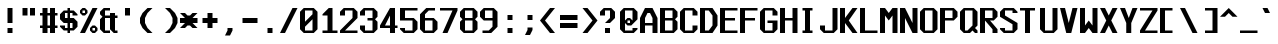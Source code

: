 SplineFontDB: 3.2
FontName: Swanston
FullName: Swanston
FamilyName: Swanston
Weight: Regular
Copyright: Copyright (c) 2023 Liam Whitelaw
UComments: "2023-4-7: Created with FontForge (http://fontforge.org)"
Version: 001.000
ItalicAngle: 0
UnderlinePosition: -2
UnderlineWidth: 0
Ascent: 26
Descent: 6
InvalidEm: 0
LayerCount: 2
Layer: 0 0 "Back" 1
Layer: 1 0 "Fore" 0
XUID: [1021 819 1899051707 1393]
StyleMap: 0x0040
FSType: 0
OS2Version: 0
OS2_WeightWidthSlopeOnly: 0
OS2_UseTypoMetrics: 1
CreationTime: 1680916401
ModificationTime: 1683586394
PfmFamily: 49
TTFWeight: 400
TTFWidth: 5
LineGap: 2
VLineGap: 0
Panose: 2 0 5 9 0 0 0 0 0 0
OS2TypoAscent: 0
OS2TypoAOffset: 1
OS2TypoDescent: 0
OS2TypoDOffset: 1
OS2TypoLinegap: 2
OS2WinAscent: 0
OS2WinAOffset: 1
OS2WinDescent: 0
OS2WinDOffset: 1
HheadAscent: 0
HheadAOffset: 1
HheadDescent: 0
HheadDOffset: 1
OS2CapHeight: 20
OS2XHeight: 14
OS2Vendor: 'PfEd'
MarkAttachClasses: 1
DEI: 91125
LangName: 1033
GaspTable: 2 24 2 65535 1 0
Encoding: UnicodeBmp
UnicodeInterp: none
NameList: AGL For New Fonts
DisplaySize: -48
AntiAlias: 1
FitToEm: 0
WinInfo: 32 32 8
BeginPrivate: 5
BlueValues 2 []
StdHW 3 [2]
StdVW 3 [4]
StemSnapH 5 [2 4]
StemSnapV 5 [2 4]
EndPrivate
Grid
0 20 m 25
 16 20 l 1049
0 14 m 25
 16 14 l 1049
EndSplineSet
TeXData: 1 0 0 346030 173015 115343 0 1048576 115343 783286 444596 497025 792723 393216 433062 380633 303038 157286 324010 404750 52429 2506097 1059062 262144
AnchorClass2: "bottom"""  "top""" 
BeginChars: 65536 695

StartChar: exclam
Encoding: 33 33 0
Width: 16
VWidth: 24
Flags: MW
HStem: 0 4<6 10>
VStem: 6 4<0 4 8 20>
LayerCount: 2
Fore
SplineSet
6 20 m 29
 10 20 l 29
 10 8 l 29
 6 8 l 29
 6 20 l 29
6 4 m 29
 10 4 l 29
 10 0 l 29
 6 0 l 29
 6 4 l 29
EndSplineSet
Validated: 1
EndChar

StartChar: quotedbl
Encoding: 34 34 1
Width: 16
VWidth: 24
Flags: W
HStem: 14 6<2 6 8 12>
VStem: 2 4<14 20> 8 4<14 20>
LayerCount: 2
Fore
SplineSet
8 20 m 25
 12 20 l 25
 12 14 l 25
 8 14 l 25
 8 20 l 25
2 20 m 25
 6 20 l 25
 6 14 l 25
 2 14 l 25
 2 20 l 25
EndSplineSet
Validated: 1
EndChar

StartChar: numbersign
Encoding: 35 35 2
Width: 16
VWidth: 24
Flags: MW
HStem: 4 2<0 2 6 8 12 14> 14 2<0 2 6 8 12 14>
VStem: 2 4<0 4 6 14 16 20> 8 4<0 4 6 14 16 20>
LayerCount: 2
Fore
SplineSet
8 14 m 25
 6 14 l 25
 6 6 l 25
 8 6 l 25
 8 14 l 25
2 20 m 25
 6 20 l 25
 6 16 l 25
 8 16 l 25
 8 20 l 25
 12 20 l 25
 12 16 l 25
 14 16 l 25
 14 14 l 25
 12 14 l 1
 12 6 l 1
 14 6 l 1
 14 4 l 1
 12 4 l 1
 12 0 l 1
 8 0 l 1
 8 4 l 1
 6 4 l 1
 6 0 l 1
 2 0 l 1
 2 4 l 1
 0 4 l 1
 0 6 l 1
 2 6 l 1
 2 14 l 1
 0 14 l 25
 0 16 l 25
 2 16 l 25
 2 20 l 25
EndSplineSet
Validated: 1
EndChar

StartChar: dollar
Encoding: 36 36 3
Width: 16
VWidth: 24
Flags: MW
HStem: 2 2<4 6 8 10> 8 4<4 6 8 10> 16 2<4 6 8 10>
VStem: 0 4<5 6 12 15> 6 2<0 2 4 8 12 16 18 20> 10 4<5 8 14 15>
CounterMasks: 1 fc
LayerCount: 2
Fore
SplineSet
14 14 m 1
 10 14 l 1
 10 16 l 1
 8 16 l 1
 8 12 l 1
 11 12 l 1
 14 9 l 1
 14 5 l 1
 11 2 l 1
 8 2 l 1
 8 0 l 1
 6 0 l 1
 6 2 l 1
 3 2 l 1
 0 5 l 1
 0 6 l 1
 4 6 l 1
 4 4 l 1
 6 4 l 1
 6 8 l 1
 3 8 l 1
 0 11 l 1
 0 15 l 1
 3 18 l 1
 6 18 l 1
 6 20 l 1
 8 20 l 1
 8 18 l 1
 11 18 l 1
 14 15 l 1
 14 14 l 1
8 8 m 1
 8 4 l 1
 10 4 l 1
 10 8 l 1
 8 8 l 1
6 12 m 1
 6 16 l 1
 4 16 l 1
 4 12 l 1
 6 12 l 1
EndSplineSet
Validated: 1
EndChar

StartChar: space
Encoding: 32 32 4
Width: 16
Flags: W
LayerCount: 2
Fore
Validated: 1
EndChar

StartChar: percent
Encoding: 37 37 5
Width: 16
Flags: W
HStem: 0 2<10 12> 4 2<10 12> 14 2<2 4> 18 2<2 4>
VStem: 0 2<16 18> 4 2<16 18> 8 2<2 4> 12 2<2 4>
LayerCount: 2
Fore
SplineSet
12 4 m 29
 10 4 l 29
 10 2 l 29
 12 2 l 29
 12 4 l 29
4 18 m 29
 2 18 l 29
 2 16 l 29
 4 16 l 29
 4 18 l 29
8 4 m 21
 10 6 l 5
 12 6 l 21
 14 4 l 5
 14 2 l 5
 12 0 l 13
 10 0 l 5
 8 2 l 5
 8 4 l 21
0 18 m 29
 2 20 l 5
 4 20 l 29
 6 18 l 5
 6 16 l 5
 4 14 l 29
 2 14 l 21
 0 16 l 5
 0 18 l 29
10 20 m 29
 14 20 l 29
 4 0 l 29
 0 0 l 29
 10 20 l 29
EndSplineSet
Validated: 1
EndChar

StartChar: ampersand
Encoding: 38 38 6
Width: 16
Flags: W
HStem: 0 2<4 8 12 14> 12 2<4 8 12 14>
VStem: 0 4<3 11 15 17> 8 4<3 12 14 16>
LayerCount: 2
Fore
SplineSet
3 20 m 1
 8 20 l 1
 8 18 l 25
 4 18 l 25
 4 14 l 25
 8 14 l 1
 8 16 l 1
 12 16 l 1
 12 14 l 1
 14 14 l 25
 14 12 l 25
 12 12 l 1
 12 2 l 1
 14 2 l 1
 14 0 l 1
 11 0 l 1
 8 3 l 1
 8 12 l 1
 4 12 l 1
 4 2 l 25
 8 2 l 1
 8 0 l 1
 3 0 l 1
 0 3 l 1
 0 11 l 1
 2 13 l 1
 0 15 l 1
 0 17 l 1
 3 20 l 1
EndSplineSet
Validated: 1
EndChar

StartChar: parenleft
Encoding: 40 40 7
Width: 16
Flags: MW
VStem: 0 4<8 12>
LayerCount: 2
Fore
SplineSet
6 20 m 1
 10 20 l 1
 6 16 l 1
 4 12 l 1
 4 8 l 1
 6 4 l 1
 10 0 l 1
 6 0 l 1
 2 4 l 1
 0 8 l 1
 0 12 l 1
 2 16 l 1
 6 20 l 1
EndSplineSet
Validated: 1
EndChar

StartChar: parenright
Encoding: 41 41 8
Width: 16
Flags: MW
VStem: 10 4<8 12>
LayerCount: 2
Fore
SplineSet
8 20 m 1
 12 16 l 1
 14 12 l 1
 14 8 l 1
 12 4 l 1
 8 0 l 1
 4 0 l 1
 8 4 l 1
 10 8 l 1
 10 12 l 1
 8 16 l 1
 4 20 l 1
 8 20 l 1
EndSplineSet
Validated: 1
EndChar

StartChar: asterisk
Encoding: 42 42 9
Width: 16
Flags: MW
HStem: 8 4<0 4 10 14>
LayerCount: 2
Fore
SplineSet
0 16 m 1
 4 16 l 1
 6 14 l 1
 8 14 l 1
 10 16 l 1
 14 16 l 1
 10 12 l 5
 14 12 l 1
 14 8 l 1
 10 8 l 1
 14 4 l 1
 10 4 l 1
 8 6 l 1
 6 6 l 1
 4 4 l 1
 0 4 l 1
 4 8 l 1
 0 8 l 1
 0 12 l 1
 4 12 l 5
 0 16 l 1
EndSplineSet
Validated: 1
EndChar

StartChar: plus
Encoding: 43 43 10
Width: 16
Flags: W
HStem: 8 4<2 6 10 14>
VStem: 6 4<4 8 12 16>
LayerCount: 2
Fore
SplineSet
6 16 m 29
 10 16 l 29
 10 12 l 29
 14 12 l 29
 14 8 l 29
 10 8 l 29
 10 4 l 29
 6 4 l 29
 6 8 l 29
 2 8 l 29
 2 12 l 29
 6 12 l 29
 6 16 l 29
EndSplineSet
Validated: 1
EndChar

StartChar: comma
Encoding: 44 44 11
Width: 16
Flags: W
HStem: -2 6<6 8>
VStem: 6 4<2 4>
LayerCount: 2
Fore
SplineSet
6 4 m 5
 10 4 l 5
 10 2 l 29
 8 -2 l 5
 4 -2 l 5
 6 2 l 29
 6 4 l 5
EndSplineSet
Validated: 1
EndChar

StartChar: hyphen
Encoding: 45 45 12
Width: 16
Flags: W
HStem: 8 4<2 14>
LayerCount: 2
Fore
SplineSet
2 12 m 29
 14 12 l 29
 14 8 l 29
 2 8 l 29
 2 12 l 29
EndSplineSet
Validated: 1
EndChar

StartChar: period
Encoding: 46 46 13
Width: 16
Flags: W
HStem: 0 4<6 10>
VStem: 6 4<0 4>
LayerCount: 2
Fore
SplineSet
6 4 m 25
 10 4 l 25
 10 0 l 25
 6 0 l 25
 6 4 l 25
EndSplineSet
Validated: 1
EndChar

StartChar: slash
Encoding: 47 47 14
Width: 16
Flags: MW
LayerCount: 2
Fore
SplineSet
10 20 m 25
 14 20 l 25
 4 0 l 1
 0 0 l 1
 10 20 l 25
EndSplineSet
Validated: 1
EndChar

StartChar: zero
Encoding: 48 48 15
Width: 16
Flags: W
HStem: 0 2<4 10> 18 2<4 10>
VStem: 0 4<3 5 9 17> 10 4<3 11 15 17>
LayerCount: 2
Fore
SplineSet
10 11 m 1
 4 5 l 1
 4 2 l 1
 10 2 l 1
 10 11 l 1
10 18 m 1
 4 18 l 1
 4 9 l 1
 10 15 l 1
 10 18 l 1
3 20 m 1
 11 20 l 1
 14 17 l 1
 14 3 l 1
 11 0 l 1
 3 0 l 1
 0 3 l 1
 0 17 l 1
 3 20 l 1
EndSplineSet
Validated: 1
EndChar

StartChar: one
Encoding: 49 49 16
Width: 16
Flags: MW
HStem: 0 2<2 6 10 14>
VStem: 6 4<2 14>
LayerCount: 2
Fore
SplineSet
2 0 m 25
 2 2 l 1
 6 2 l 1
 6 14 l 1
 2 14 l 1
 2 15 l 1
 7 20 l 1
 10 20 l 1
 10 2 l 25
 14 2 l 25
 14 0 l 25
 2 0 l 25
EndSplineSet
Validated: 1
EndChar

StartChar: two
Encoding: 50 50 17
Width: 16
Flags: MW
HStem: 0 2<4 14> 18 2<4 10>
VStem: 0 4<14 17> 10 4<12 17>
LayerCount: 2
Fore
SplineSet
0 17 m 1
 3 20 l 1
 11 20 l 1
 14 17 l 1
 14 12 l 1
 4 2 l 1
 14 2 l 1
 14 0 l 25
 0 0 l 1
 0 2 l 1
 10 12 l 1
 10 18 l 1
 4 18 l 1
 4 14 l 1
 0 14 l 1
 0 17 l 1
EndSplineSet
Validated: 1
EndChar

StartChar: three
Encoding: 51 51 18
Width: 16
Flags: MW
HStem: 0 2<4 10> 10 2<6 10> 18 2<4 10>
VStem: 0 4<3 6 14 17> 10 4<3 9 13 17>
LayerCount: 2
Fore
SplineSet
0 17 m 1
 3 20 l 1
 11 20 l 1
 14 17 l 1
 14 13 l 1
 12 11 l 1
 14 9 l 1
 14 3 l 1
 11 0 l 1
 3 0 l 1
 0 3 l 1
 0 6 l 1
 4 6 l 1
 4 2 l 1
 10 2 l 1
 10 10 l 1
 6 10 l 1
 6 12 l 1
 10 12 l 1
 10 18 l 1
 4 18 l 1
 4 14 l 1
 0 14 l 1
 0 17 l 1
EndSplineSet
Validated: 1
EndChar

StartChar: four
Encoding: 52 52 19
Width: 16
Flags: MW
HStem: 4 2<4 8 12 14>
VStem: 8 4<0 4 6 14>
LayerCount: 2
Fore
SplineSet
8 14 m 1
 4 6 l 1
 8 6 l 1
 8 14 l 1
8 20 m 1
 12 20 l 1
 12 6 l 1
 14 6 l 1
 14 4 l 1
 12 4 l 1
 12 0 l 1
 8 0 l 1
 8 4 l 1
 0 4 l 1
 0 6 l 1
 8 20 l 1
EndSplineSet
Validated: 1
EndChar

StartChar: A
Encoding: 65 65 20
Width: 16
Flags: MW
HStem: 6 2<4 10> 16 4<6 8>
VStem: 0 4<0 6 8 12> 10 4<0 6 8 12>
AnchorPoint: "bottom" 12 -0 basechar 0
AnchorPoint: "top" 7 20 basechar 0
LayerCount: 2
Fore
SplineSet
8 16 m 5
 6 16 l 5
 4 12 l 5
 4 8 l 5
 10 8 l 5
 10 12 l 5
 8 16 l 5
4 20 m 5
 10 20 l 5
 14 12 l 5
 14 0 l 5
 10 0 l 5
 10 6 l 5
 4 6 l 5
 4 0 l 5
 0 0 l 5
 0 12 l 29
 4 20 l 5
EndSplineSet
Validated: 1
EndChar

StartChar: B
Encoding: 66 66 21
Width: 16
Flags: W
HStem: 0 2<4 10> 10 2<4 10> 18 2<4 10>
VStem: 0 4<2 10 12 18> 10 4<3 9 13 17>
AnchorPoint: "top" 7 20 basechar 0
LayerCount: 2
Fore
SplineSet
10 10 m 5
 4 10 l 5
 4 2 l 5
 10 2 l 5
 10 10 l 5
10 18 m 29
 4 18 l 29
 4 12 l 29
 10 12 l 29
 10 18 l 29
0 20 m 5
 11 20 l 5
 14 17 l 5
 14 13 l 5
 12 11 l 5
 14 9 l 5
 14 3 l 5
 11 0 l 5
 0 0 l 5
 0 20 l 5
EndSplineSet
Validated: 1
EndChar

StartChar: C
Encoding: 67 67 22
Width: 16
Flags: MW
HStem: 0 2<4 10> 18 2<4 10>
VStem: 0 4<3 17> 10 4<3 6 14 17>
AnchorPoint: "bottom" 7 0 basechar 0
AnchorPoint: "top" 7 20 basechar 0
LayerCount: 2
Fore
SplineSet
0 17 m 1
 3 20 l 1
 11 20 l 1
 14 17 l 1
 14 14 l 1
 10 14 l 25
 10 18 l 1
 4 18 l 1
 4 2 l 1
 10 2 l 1
 10 6 l 1
 14 6 l 1
 14 3 l 1
 11 0 l 1
 3 0 l 1
 0 3 l 1
 0 17 l 1
EndSplineSet
Validated: 1
EndChar

StartChar: five
Encoding: 53 53 23
Width: 16
Flags: W
HStem: 0 2<4 10> 10 2<4 10> 18 2<4 14>
VStem: 0 4<3 4 12 18> 10 4<3 9>
LayerCount: 2
Fore
SplineSet
0 4 m 1
 4 4 l 25
 4 2 l 1
 10 2 l 1
 10 10 l 1
 0 10 l 1
 0 20 l 1
 14 20 l 1
 14 18 l 1
 4 18 l 1
 4 12 l 1
 11 12 l 1
 14 9 l 1
 14 3 l 1
 11 0 l 1
 3 0 l 1
 0 3 l 1
 0 4 l 1
EndSplineSet
Validated: 1
EndChar

StartChar: six
Encoding: 54 54 24
Width: 16
Flags: W
HStem: 0 2<4 10> 10 2<4 10> 18 2<7 12>
VStem: 0 4<3 10 12 15> 10 4<3 9>
LayerCount: 2
Fore
SplineSet
10 10 m 5
 4 10 l 5
 4 2 l 5
 10 2 l 5
 10 10 l 5
5 20 m 5
 12 20 l 5
 12 18 l 5
 7 18 l 5
 4 15 l 5
 4 12 l 5
 11 12 l 5
 14 9 l 5
 14 3 l 5
 11 0 l 5
 3 0 l 5
 0 3 l 5
 0 12 l 5
 0 15 l 5
 5 20 l 5
EndSplineSet
Validated: 1
EndChar

StartChar: seven
Encoding: 55 55 25
Width: 16
Flags: MW
HStem: 18 2<0 10>
LayerCount: 2
Fore
SplineSet
0 20 m 1
 14 20 l 25
 14 18 l 1
 6 0 l 1
 2 0 l 1
 10 18 l 1
 0 18 l 1
 0 20 l 1
EndSplineSet
Validated: 1
EndChar

StartChar: eight
Encoding: 56 56 26
Width: 16
Flags: W
HStem: 0 2<4 10> 10 2<4 10> 18 2<4 10>
VStem: 0 4<3 9 13 17> 10 4<3 9 13 17>
LayerCount: 2
Fore
SplineSet
10 10 m 1
 4 10 l 1
 4 2 l 1
 10 2 l 1
 10 10 l 1
10 18 m 25
 4 18 l 25
 4 12 l 25
 10 12 l 25
 10 18 l 25
3 20 m 1
 11 20 l 1
 14 17 l 1
 14 13 l 1
 12 11 l 1
 14 9 l 1
 14 3 l 1
 11 0 l 1
 3 0 l 1
 0 3 l 1
 0 9 l 1
 2 11 l 1
 0 13 l 1
 0 17 l 1
 3 20 l 1
EndSplineSet
Validated: 1
EndChar

StartChar: nine
Encoding: 57 57 27
Width: 16
Flags: W
HStem: 0 2<2 7> 10 2<4 10> 18 2<4 10>
VStem: 0 4<13 17> 10 4<5 10 12 17>
LayerCount: 2
Fore
SplineSet
4 12 m 1
 10 12 l 1
 10 18 l 1
 4 18 l 1
 4 12 l 1
2 0 m 1
 2 2 l 1
 7 2 l 1
 10 5 l 1
 10 10 l 1
 3 10 l 1
 0 13 l 1
 0 17 l 1
 3 20 l 1
 11 20 l 1
 14 17 l 1
 14 10 l 1
 14 5 l 1
 9 0 l 1
 2 0 l 1
EndSplineSet
Validated: 1
EndChar

StartChar: colon
Encoding: 58 58 28
Width: 16
Flags: W
HStem: 0 4<6 10> 10 4<6 10>
VStem: 6 4<0 4 10 14>
LayerCount: 2
Fore
SplineSet
6 4 m 25
 10 4 l 25
 10 0 l 25
 6 0 l 25
 6 4 l 25
6 14 m 25
 10 14 l 1
 10 10 l 25
 6 10 l 1
 6 14 l 25
EndSplineSet
Validated: 1
EndChar

StartChar: semicolon
Encoding: 59 59 29
Width: 16
Flags: W
HStem: 10 4<6 10>
VStem: 6 4<2 4 10 14>
LayerCount: 2
Fore
SplineSet
6 4 m 9
 10 4 l 17
 10 2 l 1
 8 -2 l 1
 4 -2 l 1
 6 2 l 1
 6 4 l 9
6 14 m 25
 10 14 l 1
 10 10 l 25
 6 10 l 1
 6 14 l 25
EndSplineSet
Validated: 1
EndChar

StartChar: less
Encoding: 60 60 30
Width: 16
Flags: MW
LayerCount: 2
Fore
SplineSet
8 20 m 5
 12 20 l 5
 4 10 l 5
 12 0 l 5
 8 0 l 5
 0 10 l 5
 8 20 l 5
EndSplineSet
Validated: 1
EndChar

StartChar: greater
Encoding: 62 62 31
Width: 16
Flags: MW
LayerCount: 2
Fore
SplineSet
6 20 m 1
 14 10 l 1
 6 0 l 1
 2 0 l 1
 10 10 l 1
 2 20 l 1
 6 20 l 1
EndSplineSet
Validated: 1
EndChar

StartChar: equal
Encoding: 61 61 32
Width: 16
Flags: W
HStem: 4 4<0 14> 10 4<0 14>
LayerCount: 2
Fore
SplineSet
0 8 m 29
 14 8 l 29
 14 4 l 29
 0 4 l 29
 0 8 l 29
0 14 m 5
 14 14 l 5
 14 10 l 5
 0 10 l 5
 0 14 l 5
EndSplineSet
Validated: 1
EndChar

StartChar: question
Encoding: 63 63 33
Width: 16
Flags: MW
HStem: 0 4<4 8> 18 2<4 8>
VStem: 0 4<14 17> 4 4<0 4> 8 4<12 17>
LayerCount: 2
Fore
SplineSet
0 14 m 5xe0
 0 17 l 5
 3 20 l 5
 9 20 l 5
 12 17 l 5
 12 12 l 5
 8 8 l 5xe8
 4 8 l 5xd0
 8 12 l 5
 8 18 l 5xc8
 4 18 l 5xd0
 4 14 l 5
 0 14 l 5xe0
4 4 m 29xd0
 8 4 l 29
 8 0 l 29
 4 0 l 29
 4 4 l 29xd0
EndSplineSet
Validated: 1
EndChar

StartChar: at
Encoding: 64 64 34
Width: 16
Flags: W
HStem: 0 2<4 10> 6 2<6 8> 10 2<6 8> 18 2<4 10>
VStem: 0 4<3 8 10 17> 10 4<3 4 11 17>
LayerCount: 2
Fore
SplineSet
0 17 m 1
 3 20 l 1
 11 20 l 1
 14 17 l 1
 14 11 l 1
 9 6 l 1
 6 6 l 1
 4 8 l 1
 4 2 l 1
 10 2 l 1
 10 4 l 1
 14 4 l 1
 14 3 l 1
 11 0 l 1
 3 0 l 1
 0 3 l 1
 0 17 l 1
6 12 m 1
 8 12 l 1
 10 10 l 1
 10 18 l 1
 4 18 l 1
 4 10 l 1
 6 12 l 1
8 10 m 1
 6 10 l 1
 6 8 l 1
 8 8 l 1
 8 10 l 1
EndSplineSet
Validated: 1
EndChar

StartChar: D
Encoding: 68 68 35
Width: 16
Flags: W
HStem: 0 2<4 7> 18 2<4 7>
VStem: 0 4<2 18> 10 4<6 14>
AnchorPoint: "bottom" 7 0 basechar 0
AnchorPoint: "top" 7 20 basechar 0
LayerCount: 2
Fore
SplineSet
7 18 m 5
 4 18 l 5
 4 2 l 5
 7 2 l 5
 10 6 l 5
 10 14 l 5
 7 18 l 5
0 20 m 29
 10 20 l 29
 14 14 l 29
 14 6 l 5
 10 0 l 29
 0 0 l 5
 0 20 l 29
EndSplineSet
Validated: 1
EndChar

StartChar: E
Encoding: 69 69 36
Width: 16
Flags: W
HStem: 0 2<4 14> 10 2<4 12> 18 2<4 14>
VStem: 0 4<2 10 12 18>
AnchorPoint: "bottom" 13 0 basechar 0
AnchorPoint: "top" 7 20 basechar 0
LayerCount: 2
Fore
SplineSet
0 20 m 25
 14 20 l 25
 14 18 l 25
 4 18 l 1
 4 12 l 1
 12 12 l 1
 12 10 l 1
 4 10 l 1
 4 2 l 1
 14 2 l 25
 14 0 l 25
 0 0 l 25
 0 20 l 25
EndSplineSet
Validated: 1
EndChar

StartChar: F
Encoding: 70 70 37
Width: 16
Flags: MW
HStem: 10 2<4 12> 18 2<4 14>
VStem: 0 4<0 10 12 18>
AnchorPoint: "top" 7 20 basechar 0
LayerCount: 2
Fore
SplineSet
0 20 m 25
 14 20 l 25
 14 18 l 25
 4 18 l 1
 4 12 l 1
 12 12 l 1
 12 10 l 1
 4 10 l 1
 4 0 l 1
 0 0 l 1
 0 20 l 25
EndSplineSet
Validated: 1
EndChar

StartChar: G
Encoding: 71 71 38
Width: 16
Flags: MW
HStem: 0 2<4 10> 8 2<6 10> 18 2<4 10>
VStem: 0 4<3 17> 10 4<3 8 14 17>
AnchorPoint: "bottom" 7 0 basechar 0
AnchorPoint: "top" 7 20 basechar 0
LayerCount: 2
Fore
SplineSet
0 17 m 5
 3 20 l 5
 11 20 l 5
 14 17 l 5
 14 14 l 5
 10 14 l 5
 10 18 l 5
 4 18 l 5
 4 2 l 5
 10 2 l 5
 10 8 l 29
 6 8 l 5
 6 10 l 5
 14 10 l 5
 14 3 l 5
 11 0 l 5
 3 0 l 5
 0 3 l 5
 0 17 l 5
EndSplineSet
Validated: 1
EndChar

StartChar: H
Encoding: 72 72 39
Width: 16
Flags: MW
HStem: 10 2<4 10>
VStem: 0 4<0 10 12 20> 10 4<0 10 12 20>
AnchorPoint: "top" 7 20 basechar 0
LayerCount: 2
Fore
SplineSet
0 20 m 29
 4 20 l 29
 4 12 l 29
 10 12 l 29
 10 20 l 29
 14 20 l 29
 14 0 l 29
 10 0 l 29
 10 10 l 29
 4 10 l 29
 4 0 l 29
 0 0 l 29
 0 20 l 29
EndSplineSet
Validated: 1
EndChar

StartChar: I
Encoding: 73 73 40
Width: 16
Flags: W
HStem: 0 2<2 4 8 10> 18 2<2 4 8 10>
VStem: 4 4<2 18>
AnchorPoint: "bottom" 6 0 basechar 0
AnchorPoint: "top" 6 20 basechar 0
LayerCount: 2
Fore
SplineSet
2 20 m 29
 10 20 l 29
 10 18 l 29
 8 18 l 29
 8 2 l 29
 10 2 l 29
 10 0 l 29
 2 0 l 29
 2 2 l 29
 4 2 l 29
 4 18 l 29
 2 18 l 29
 2 20 l 29
EndSplineSet
Validated: 1
EndChar

StartChar: J
Encoding: 74 74 41
Width: 16
Flags: MW
HStem: 0 2<4 10>
VStem: 0 4<3 6> 10 4<3 20>
LayerCount: 2
Fore
SplineSet
10 20 m 5
 14 20 l 5
 14 3 l 5
 11 0 l 5
 3 0 l 5
 0 3 l 5
 0 6 l 5
 4 6 l 5
 4 2 l 5
 10 2 l 5
 10 20 l 5
EndSplineSet
Validated: 1
EndChar

StartChar: K
Encoding: 75 75 42
Width: 16
Flags: MW
HStem: 8 4
VStem: 0 4<0 8 12 20>
AnchorPoint: "bottom" 7 0 basechar 0
LayerCount: 2
Fore
SplineSet
0 20 m 29
 4 20 l 5
 4 12 l 29
 10 20 l 5
 14 20 l 5
 7 10 l 5
 14 0 l 5
 10 0 l 5
 4 8 l 29
 4 0 l 5
 0 0 l 29
 0 20 l 29
EndSplineSet
Validated: 1
EndChar

StartChar: L
Encoding: 76 76 43
Width: 16
Flags: MW
HStem: 0 2<4 14>
VStem: 0 4<2 20>
AnchorPoint: "top" 2 20 basechar 0
AnchorPoint: "bottom" 8 -0 basechar 0
LayerCount: 2
Fore
SplineSet
0 20 m 29
 4 20 l 29
 4 2 l 29
 14 2 l 29
 14 0 l 29
 0 0 l 29
 0 20 l 29
EndSplineSet
Validated: 1
EndChar

StartChar: M
Encoding: 77 77 44
Width: 16
Flags: MW
VStem: 0 4<0 14> 10 4<0 14>
LayerCount: 2
Fore
SplineSet
0 0 m 29
 0 20 l 29
 4 20 l 5
 7 16 l 5
 10 20 l 5
 14 20 l 5
 14 0 l 5
 10 0 l 5
 10 14 l 5
 7 10 l 5
 4 14 l 5
 4 0 l 5
 0 0 l 29
EndSplineSet
Validated: 1
EndChar

StartChar: N
Encoding: 78 78 45
Width: 16
Flags: MW
VStem: 0 4<0 12> 10 4<8 20>
AnchorPoint: "top" 7 20 basechar 0
LayerCount: 2
Fore
SplineSet
0 20 m 29
 4 20 l 5
 10 8 l 29
 10 20 l 5
 14 20 l 29
 14 0 l 29
 10 0 l 5
 4 12 l 5
 4 0 l 5
 0 0 l 5
 0 20 l 29
EndSplineSet
Validated: 1
EndChar

StartChar: O
Encoding: 79 79 46
Width: 16
Flags: W
HStem: 0 2<4 10> 18 2<4 10>
VStem: 0 4<3 17> 10 4<3 17>
AnchorPoint: "bottom" 7 0 basechar 0
AnchorPoint: "top" 7 20 basechar 0
LayerCount: 2
Fore
SplineSet
10 18 m 29
 4 18 l 29
 4 2 l 29
 10 2 l 29
 10 18 l 29
3 20 m 5
 11 20 l 5
 14 17 l 5
 14 3 l 5
 11 0 l 5
 3 0 l 5
 0 3 l 5
 0 17 l 5
 3 20 l 5
EndSplineSet
Validated: 1
EndChar

StartChar: P
Encoding: 80 80 47
Width: 16
Flags: MW
HStem: 10 2<4 10> 18 2<4 10>
VStem: 0 4<0 10 12 18> 10 4<13 17>
AnchorPoint: "top" 7 20 basechar 0
LayerCount: 2
Fore
SplineSet
10 18 m 25
 4 18 l 25
 4 12 l 25
 10 12 l 25
 10 18 l 25
0 0 m 25
 0 20 l 1
 11 20 l 1
 14 17 l 1
 14 13 l 1
 11 10 l 1
 4 10 l 1
 4 0 l 25
 0 0 l 25
EndSplineSet
Validated: 1
EndChar

StartChar: Q
Encoding: 81 81 48
Width: 16
Flags: W
HStem: 0 2<4 6> 18 2<4 10>
VStem: 0 4<3 17> 10 4<6 17>
AnchorPoint: "bottom" 7 0 basechar 0
AnchorPoint: "top" 7 20 basechar 0
LayerCount: 2
Fore
SplineSet
10 18 m 25
 4 18 l 25
 4 2 l 1
 6 2 l 25
 10 6 l 1
 10 18 l 25
0 17 m 1
 3 20 l 1
 11 20 l 1
 14 17 l 1
 14 6 l 1
 12 4 l 1
 14 2 l 1
 14 0 l 1
 12 0 l 1
 10 2 l 25
 8 0 l 1
 3 0 l 1
 0 3 l 1
 0 17 l 1
EndSplineSet
Validated: 1
EndChar

StartChar: R
Encoding: 82 82 49
Width: 16
Flags: MW
HStem: 10 2<8 10> 18 2<4 10>
VStem: 0 4<0 10 12 18> 10 4<0 3 13 17>
AnchorPoint: "top" 7 20 basechar 0
LayerCount: 2
Fore
SplineSet
10 18 m 5
 4 18 l 29
 4 12 l 5
 10 12 l 29
 10 18 l 5
0 0 m 29
 0 20 l 5
 11 20 l 5
 14 17 l 5
 14 13 l 5
 11 10 l 5
 8 10 l 5
 14 3 l 5
 14 0 l 5
 10 0 l 5
 10 3 l 5
 4 10 l 5
 4 0 l 5
 0 0 l 29
EndSplineSet
Validated: 1
EndChar

StartChar: S
Encoding: 83 83 50
Width: 16
Flags: W
HStem: 0 2<4 10> 18 2<4 10>
VStem: 0 4<3 4 14 17> 10 4<3 7 16 17>
AnchorPoint: "bottom" 7 -0 basechar 0
AnchorPoint: "top" 7 20 basechar 0
LayerCount: 2
Fore
SplineSet
0 17 m 1
 3 20 l 1
 11 20 l 1
 14 17 l 1
 14 16 l 1
 10 16 l 25
 10 18 l 25
 4 18 l 1
 4 14 l 1
 14 8 l 1
 14 3 l 1
 11 0 l 1
 3 0 l 1
 0 3 l 1
 0 4 l 1
 4 4 l 1
 4 2 l 1
 10 2 l 1
 10 7 l 1
 0 13 l 1
 0 17 l 1
EndSplineSet
Validated: 1
EndChar

StartChar: T
Encoding: 84 84 51
Width: 16
Flags: MW
HStem: 18 2<0 4 8 12>
VStem: 4 4<0 18>
AnchorPoint: "bottom" 6 -0 basechar 0
AnchorPoint: "top" 6 20 basechar 0
LayerCount: 2
Fore
SplineSet
0 20 m 29
 12 20 l 29
 12 18 l 29
 8 18 l 29
 8 0 l 29
 4 0 l 29
 4 18 l 29
 0 18 l 29
 0 20 l 29
EndSplineSet
Validated: 1
EndChar

StartChar: U
Encoding: 85 85 52
Width: 16
Flags: MW
HStem: 0 2<4 10>
VStem: 0 4<3 20> 10 4<3 20>
AnchorPoint: "bottom" 7 0 basechar 0
AnchorPoint: "top" 7 20 basechar 0
LayerCount: 2
Fore
SplineSet
0 20 m 25
 4 20 l 25
 4 2 l 25
 10 2 l 25
 10 20 l 25
 14 20 l 25
 14 3 l 25
 11 0 l 25
 3 0 l 25
 0 3 l 25
 0 20 l 25
EndSplineSet
Validated: 1
EndChar

StartChar: V
Encoding: 86 86 53
Width: 16
Flags: MW
LayerCount: 2
Fore
SplineSet
0 20 m 1
 4 20 l 1
 7 8 l 1
 10 20 l 1
 14 20 l 1
 9 0 l 1
 5 0 l 1
 0 20 l 1
EndSplineSet
Validated: 1
EndChar

StartChar: W
Encoding: 87 87 54
Width: 16
Flags: MW
VStem: 0 4<6 20> 10 4<6 20>
AnchorPoint: "top" 7 20 basechar 0
LayerCount: 2
Fore
SplineSet
0 20 m 25
 4 20 l 1
 4 6 l 1
 7 10 l 1
 10 6 l 1
 10 20 l 1
 14 20 l 25
 14 0 l 25
 10 0 l 1
 7 4 l 1
 4 0 l 1
 0 0 l 25
 0 20 l 25
EndSplineSet
Validated: 1
EndChar

StartChar: X
Encoding: 88 88 55
Width: 16
Flags: MW
LayerCount: 2
Fore
SplineSet
0 20 m 5
 4 20 l 5
 7 14 l 5
 10 20 l 5
 14 20 l 5
 9 10 l 5
 14 0 l 5
 10 0 l 5
 7 6 l 5
 4 0 l 5
 0 0 l 5
 5 10 l 5
 0 20 l 5
EndSplineSet
Validated: 1
EndChar

StartChar: Y
Encoding: 89 89 56
Width: 16
Flags: MW
VStem: 5 4<0 8>
AnchorPoint: "top" 7 20 basechar 0
LayerCount: 2
Fore
SplineSet
0 20 m 5
 4 20 l 5
 7 12 l 5
 10 20 l 5
 14 20 l 5
 9 8 l 5
 9 0 l 5
 5 0 l 5
 5 8 l 5
 0 20 l 5
EndSplineSet
Validated: 1
EndChar

StartChar: Z
Encoding: 90 90 57
Width: 16
Flags: W
HStem: 0 2<4 14> 18 2<0 10>
AnchorPoint: "bottom" 7 0 basechar 0
AnchorPoint: "top" 7 20 basechar 0
LayerCount: 2
Fore
SplineSet
0 20 m 5
 14 20 l 29
 14 18 l 29
 4 2 l 5
 14 2 l 29
 14 0 l 29
 0 0 l 5
 0 2 l 5
 10 18 l 29
 0 18 l 5
 0 20 l 5
EndSplineSet
Validated: 1
EndChar

StartChar: bracketleft
Encoding: 91 91 58
Width: 16
Flags: W
HStem: 0 2<4 10> 18 2<4 10>
VStem: 0 4<2 18>
LayerCount: 2
Fore
SplineSet
0 20 m 25
 10 20 l 25
 10 18 l 25
 4 18 l 25
 4 2 l 25
 10 2 l 25
 10 0 l 25
 0 0 l 25
 0 20 l 25
EndSplineSet
Validated: 1
EndChar

StartChar: backslash
Encoding: 92 92 59
Width: 16
Flags: MW
LayerCount: 2
Fore
SplineSet
0 20 m 25
 4 20 l 25
 14 0 l 25
 10 0 l 25
 0 20 l 25
EndSplineSet
Validated: 1
EndChar

StartChar: bracketright
Encoding: 93 93 60
Width: 16
Flags: W
HStem: 0 2<4 10> 18 2<4 10>
VStem: 10 4<2 18>
LayerCount: 2
Fore
SplineSet
4 20 m 25
 14 20 l 1
 14 0 l 1
 4 0 l 25
 4 2 l 25
 10 2 l 1
 10 18 l 1
 4 18 l 25
 4 20 l 25
EndSplineSet
Validated: 1
EndChar

StartChar: underscore
Encoding: 95 95 61
Width: 16
Flags: W
HStem: 0 2<0 14>
LayerCount: 2
Fore
SplineSet
0 2 m 29
 14 2 l 1
 14 0 l 25
 0 0 l 1
 0 2 l 29
EndSplineSet
Validated: 1
EndChar

StartChar: grave
Encoding: 96 96 62
Width: 16
Flags: W
HStem: 16 4<4 6>
VStem: 2 6
LayerCount: 2
Fore
SplineSet
2 20 m 25
 6 20 l 25
 8 16 l 25
 4 16 l 25
 2 20 l 25
EndSplineSet
Validated: 1
EndChar

StartChar: a
Encoding: 97 97 63
Width: 16
Flags: W
HStem: 0 2<4 10> 6 2<4 10> 12 2<2 10>
VStem: 0 4<3 5> 10 4<3 6 8 11>
CounterMasks: 1 e0
AnchorPoint: "bottom" 7 -0 basechar 0
AnchorPoint: "top" 7 14 basechar 0
LayerCount: 2
Fore
SplineSet
10 6 m 25
 4 6 l 25
 4 2 l 25
 10 2 l 25
 10 6 l 25
0 3 m 1
 0 5 l 1
 3 8 l 1
 10 8 l 1
 10 12 l 1
 2 12 l 1
 2 14 l 1
 11 14 l 1
 14 11 l 1
 14 3 l 1
 11 0 l 1
 3 0 l 1
 0 3 l 1
EndSplineSet
Validated: 1
EndChar

StartChar: b
Encoding: 98 98 64
Width: 16
Flags: MW
HStem: 0 2<4 10> 12 2<4 10>
VStem: 0 4<2 12 14 20> 10 4<3 11>
LayerCount: 2
Fore
SplineSet
10 12 m 25
 4 12 l 1
 4 2 l 1
 10 2 l 1
 10 12 l 25
0 20 m 25
 4 20 l 1
 4 14 l 1
 11 14 l 1
 14 11 l 1
 14 3 l 1
 11 0 l 1
 0 0 l 1
 0 20 l 25
EndSplineSet
Validated: 1
EndChar

StartChar: c
Encoding: 99 99 65
Width: 16
Flags: W
HStem: 0 2<4 10> 12 2<4 10>
VStem: 0 4<3 11> 10 4<3 4 10 11>
AnchorPoint: "bottom" 7 -0 basechar 0
AnchorPoint: "top" 7 14 basechar 0
LayerCount: 2
Fore
SplineSet
3 14 m 5
 11 14 l 5
 14 11 l 5
 14 10 l 5
 10 10 l 29
 10 12 l 29
 4 12 l 29
 4 2 l 5
 10 2 l 29
 10 4 l 29
 14 4 l 5
 14 3 l 5
 11 0 l 5
 3 0 l 5
 0 3 l 5
 0 11 l 5
 3 14 l 5
EndSplineSet
Validated: 1
EndChar

StartChar: d
Encoding: 100 100 66
Width: 16
Flags: MW
HStem: 0 2<4 10> 12 2<4 10>
VStem: 0 4<3 11> 10 4<2 12 14 20>
LayerCount: 2
Fore
SplineSet
10 12 m 29
 4 12 l 29
 4 2 l 29
 10 2 l 29
 10 12 l 29
10 20 m 29
 14 20 l 29
 14 0 l 5
 3 0 l 5
 0 3 l 5
 0 11 l 5
 3 14 l 5
 10 14 l 5
 10 20 l 29
EndSplineSet
Validated: 1
EndChar

StartChar: e
Encoding: 101 101 67
Width: 16
Flags: W
HStem: 0 2<4 10> 6 2<4 10> 12 2<4 10>
VStem: 0 4<3 6 8 11> 10 4<3 4 8 11>
CounterMasks: 1 e0
AnchorPoint: "bottom" 7 0 basechar 0
AnchorPoint: "top" 7 14 basechar 0
LayerCount: 2
Fore
SplineSet
10 12 m 29
 4 12 l 29
 4 8 l 29
 10 8 l 29
 10 12 l 29
3 14 m 5
 11 14 l 5
 14 11 l 5
 14 6 l 5
 4 6 l 5
 4 2 l 5
 10 2 l 5
 10 4 l 5
 14 4 l 5
 14 3 l 5
 11 0 l 5
 3 0 l 5
 0 3 l 5
 0 11 l 5
 3 14 l 5
EndSplineSet
Validated: 1
EndChar

StartChar: f
Encoding: 102 102 68
Width: 16
Flags: MW
HStem: 12 2<0 4 8 12> 18 2<8 12>
VStem: 4 4<0 12 14 17>
LayerCount: 2
Fore
SplineSet
4 0 m 1
 4 12 l 25
 0 12 l 25
 0 14 l 25
 4 14 l 1
 4 17 l 1
 7 20 l 1
 12 20 l 5
 12 18 l 5
 8 18 l 1
 8 14 l 1
 12 14 l 1
 12 12 l 1
 8 12 l 1
 8 0 l 1
 4 0 l 1
EndSplineSet
Validated: 1
EndChar

StartChar: g
Encoding: 103 103 69
Width: 16
Flags: MW
HStem: -4 2<4 10> 2 2<4 10> 12 2<4 10>
VStem: 0 4<-1 0 5 11> 10 4<-1 2 4 12>
AnchorPoint: "bottom" 7 -4 basechar 0
AnchorPoint: "top" 7 14 basechar 0
LayerCount: 2
Fore
SplineSet
10 12 m 29
 4 12 l 29
 4 4 l 29
 10 4 l 29
 10 12 l 29
0 11 m 5
 3 14 l 5
 14 14 l 5
 14 -1 l 5
 11 -4 l 5
 3 -4 l 5
 0 -1 l 5
 0 0 l 5
 4 0 l 29
 4 -2 l 29
 10 -2 l 29
 10 2 l 5
 3 2 l 5
 0 5 l 5
 0 11 l 5
EndSplineSet
Validated: 1
EndChar

StartChar: h
Encoding: 104 104 70
Width: 16
Flags: MW
HStem: 12 2<4 10>
VStem: 0 4<0 12 14 20> 10 4<0 11>
LayerCount: 2
Fore
SplineSet
0 20 m 29
 4 20 l 29
 4 14 l 5
 11 14 l 5
 14 11 l 5
 14 0 l 5
 10 0 l 29
 10 12 l 29
 4 12 l 29
 4 0 l 29
 0 0 l 29
 0 20 l 29
EndSplineSet
Validated: 1
EndChar

StartChar: i
Encoding: 105 105 71
Width: 16
Flags: W
HStem: 0 2<2 4 8 10> 10 2<2 4> 16 4<4 8>
VStem: 4 4<2 10 16 20>
AnchorPoint: "top" 6 14 basechar 0
LayerCount: 2
Fore
SplineSet
4 16 m 29
 4 20 l 29
 8 20 l 29
 8 16 l 29
 4 16 l 29
2 0 m 5
 2 2 l 5
 4 2 l 5
 4 10 l 5
 2 10 l 5
 2 12 l 5
 8 12 l 5
 8 2 l 5
 10 2 l 5
 10 0 l 5
 2 0 l 5
EndSplineSet
Validated: 1
EndChar

StartChar: j
Encoding: 106 106 72
Width: 16
Flags: MW
HStem: -4 2<4 10> 10 2<8 10> 16 4<10 14>
VStem: 10 4<-1 10 16 20>
AnchorPoint: "top" 12 14 basechar 0
LayerCount: 2
Fore
SplineSet
8 12 m 5
 14 12 l 5
 14 -1 l 5
 11 -4 l 5
 3 -4 l 5
 0 -1 l 5
 0 0 l 5
 4 0 l 29
 4 -2 l 29
 10 -2 l 5
 10 10 l 5
 8 10 l 5
 8 12 l 5
10 20 m 29
 14 20 l 29
 14 16 l 29
 10 16 l 29
 10 20 l 29
EndSplineSet
Validated: 1
EndChar

StartChar: k
Encoding: 107 107 73
Width: 16
Flags: MW
VStem: 0 4<0 6 8 20>
AnchorPoint: "bottom" 6 0 basechar 0
AnchorPoint: "top" 7 20 basechar 0
LayerCount: 2
Fore
SplineSet
0 20 m 25
 4 20 l 1
 4 8 l 1
 10 14 l 1
 14 14 l 1
 8 8 l 5
 8 6 l 5
 14 0 l 1
 10 0 l 1
 4 6 l 25
 4 0 l 1
 0 0 l 25
 0 20 l 25
EndSplineSet
Validated: 1
EndChar

StartChar: l
Encoding: 108 108 74
Width: 16
Flags: MW
VStem: 6 4<3 20>
AnchorPoint: "bottom" 8 -0 basechar 0
AnchorPoint: "top" 8 20 basechar 0
LayerCount: 2
Fore
SplineSet
6 20 m 5
 10 20 l 5
 10 3 l 5
 13 0 l 5
 9 0 l 5
 6 3 l 5
 6 20 l 5
EndSplineSet
Validated: 1
EndChar

StartChar: m
Encoding: 109 109 75
Width: 16
Flags: MW
HStem: 10 4<4 5 8 10>
VStem: 0 4<0 10> 6 2<0 10> 10 4<0 10>
CounterMasks: 1 70
LayerCount: 2
Fore
SplineSet
0 0 m 25
 0 14 l 1
 5 14 l 1
 8 11 l 1
 8 14 l 1
 11 14 l 1
 14 11 l 1
 14 0 l 1
 10 0 l 1
 10 10 l 25
 8 10 l 1
 8 0 l 25
 6 0 l 1
 6 10 l 25
 4 10 l 1
 4 0 l 25
 0 0 l 25
EndSplineSet
Validated: 1
EndChar

StartChar: n
Encoding: 110 110 76
Width: 16
Flags: MW
HStem: 12 2<4 10>
VStem: 0 4<0 12> 10 4<0 11>
AnchorPoint: "top" 7 14 basechar 0
LayerCount: 2
Fore
SplineSet
0 0 m 29
 0 14 l 21
 11 14 l 5
 14 11 l 5
 14 0 l 5
 10 0 l 29
 10 12 l 21
 4 12 l 13
 4 0 l 5
 0 0 l 29
EndSplineSet
Validated: 1
EndChar

StartChar: o
Encoding: 111 111 77
Width: 16
Flags: W
HStem: 0 2<4 10> 12 2<4 10>
VStem: 0 4<3 11> 10 4<3 11>
AnchorPoint: "bottom" 7 -0 basechar 0
AnchorPoint: "top" 7 14 basechar 0
LayerCount: 2
Fore
SplineSet
10 12 m 29
 4 12 l 29
 4 2 l 29
 10 2 l 29
 10 12 l 29
3 14 m 5
 11 14 l 5
 14 11 l 5
 14 3 l 5
 11 0 l 5
 3 0 l 5
 0 3 l 5
 0 11 l 5
 3 14 l 5
EndSplineSet
Validated: 1
EndChar

StartChar: p
Encoding: 112 112 78
Width: 16
Flags: MW
HStem: 0 2<4 10> 12 2<4 10>
VStem: 0 4<-4 0 2 12> 10 4<3 11>
LayerCount: 2
Fore
SplineSet
10 12 m 25
 4 12 l 25
 4 2 l 25
 10 2 l 25
 10 12 l 25
0 -4 m 25
 0 14 l 1
 11 14 l 1
 14 11 l 1
 14 3 l 1
 11 0 l 1
 4 0 l 1
 4 -4 l 25
 0 -4 l 25
EndSplineSet
Validated: 1
EndChar

StartChar: q
Encoding: 113 113 79
Width: 16
Flags: MW
HStem: 0 2<4 10> 12 2<4 10>
VStem: 0 4<3 11> 10 4<-4 0 2 12>
LayerCount: 2
Fore
SplineSet
4 12 m 25
 4 2 l 25
 10 2 l 25
 10 12 l 25
 4 12 l 25
14 -4 m 25
 10 -4 l 25
 10 0 l 1
 3 0 l 1
 0 3 l 1
 0 11 l 1
 3 14 l 1
 14 14 l 1
 14 -4 l 25
EndSplineSet
Validated: 1
EndChar

StartChar: r
Encoding: 114 114 80
Width: 16
Flags: MW
VStem: 0 4<0 5 10 14>
AnchorPoint: "top" 7 14 basechar 0
LayerCount: 2
Fore
SplineSet
0 0 m 29
 0 14 l 29
 4 14 l 29
 4 10 l 29
 8 14 l 5
 13 14 l 5
 4 5 l 5
 4 0 l 5
 0 0 l 29
EndSplineSet
Validated: 1
EndChar

StartChar: s
Encoding: 115 115 81
Width: 16
Flags: W
HStem: 0 2<4 10> 12 2<4 10>
VStem: 0 4<3 4 10 11> 10 4<3 4 10 11>
AnchorPoint: "bottom" 7 0 basechar 0
AnchorPoint: "top" 7 14 basechar 0
LayerCount: 2
Fore
SplineSet
0 11 m 1
 3 14 l 1
 11 14 l 1
 14 11 l 1
 14 10 l 1
 10 10 l 25
 10 12 l 25
 4 12 l 1
 4 10 l 1
 14 5 l 1
 14 3 l 1
 11 0 l 1
 3 0 l 1
 0 3 l 1
 0 4 l 1
 4 4 l 25
 4 2 l 25
 10 2 l 1
 10 4 l 1
 0 9 l 1
 0 11 l 1
EndSplineSet
Validated: 1
EndChar

StartChar: t
Encoding: 116 116 82
Width: 16
Flags: MW
HStem: 0 2<8 12> 12 2<0 4 8 12>
VStem: 4 4<3 12 14 20>
AnchorPoint: "bottom" 8 0 basechar 0
LayerCount: 2
Fore
SplineSet
4 20 m 5
 8 20 l 5
 8 14 l 29
 12 14 l 29
 12 12 l 29
 8 12 l 5
 8 2 l 5
 12 2 l 5
 12 0 l 5
 7 0 l 5
 4 3 l 5
 4 12 l 5
 0 12 l 29
 0 14 l 29
 4 14 l 29
 4 20 l 5
EndSplineSet
Validated: 1
EndChar

StartChar: u
Encoding: 117 117 83
Width: 16
Flags: MW
HStem: 0 2<4 10>
VStem: 0 4<3 14> 10 4<3 14>
AnchorPoint: "bottom" 7 -0 basechar 0
AnchorPoint: "top" 7 14 basechar 0
LayerCount: 2
Fore
SplineSet
0 14 m 1
 4 14 l 25
 4 2 l 25
 10 2 l 25
 10 14 l 25
 14 14 l 1
 14 3 l 1
 11 0 l 1
 3 0 l 1
 0 3 l 1
 0 14 l 1
EndSplineSet
Validated: 1
EndChar

StartChar: v
Encoding: 118 118 84
Width: 16
Flags: MW
VStem: 0 4 10 4
LayerCount: 2
Fore
SplineSet
0 14 m 1
 4 14 l 1
 7 5 l 1
 10 14 l 1
 14 14 l 1
 9 0 l 1
 5 0 l 1
 0 14 l 1
EndSplineSet
Validated: 1
EndChar

StartChar: w
Encoding: 119 119 85
Width: 16
Flags: MW
VStem: 0 4<6 14> 10 4<6 14>
AnchorPoint: "top" 7 14 basechar 0
LayerCount: 2
Fore
SplineSet
0 14 m 25
 4 14 l 1
 4 6 l 1
 7 10 l 1
 10 6 l 1
 10 14 l 1
 14 14 l 25
 14 0 l 25
 10 0 l 1
 7 4 l 1
 4 0 l 1
 0 0 l 25
 0 14 l 25
EndSplineSet
Validated: 1
EndChar

StartChar: x
Encoding: 120 120 86
Width: 16
Flags: MW
LayerCount: 2
Fore
SplineSet
0 14 m 5
 4 14 l 5
 7 10 l 5
 10 14 l 5
 14 14 l 5
 9 7 l 5
 14 0 l 5
 10 0 l 5
 7 4 l 5
 4 0 l 5
 0 0 l 5
 5 7 l 5
 0 14 l 5
EndSplineSet
Validated: 1
EndChar

StartChar: y
Encoding: 121 121 87
Width: 16
Flags: MW
HStem: -4 2<2 8> 0 2<4 10>
VStem: 0 4<3 14> 10 4<2 14>
AnchorPoint: "top" 7 14 basechar 0
LayerCount: 2
Fore
SplineSet
0 14 m 1
 4 14 l 25
 4 2 l 25
 10 2 l 25
 10 14 l 25
 14 14 l 25
 14 0 l 25
 10 -4 l 25
 2 -4 l 25
 2 -2 l 25
 8 -2 l 25
 10 0 l 1
 3 0 l 1
 0 3 l 1
 0 14 l 1
EndSplineSet
Validated: 1
EndChar

StartChar: z
Encoding: 122 122 88
Width: 16
Flags: W
HStem: 0 2<4 14> 12 2<0 10>
AnchorPoint: "bottom" 7 -0 basechar 0
AnchorPoint: "top" 7 14 basechar 0
LayerCount: 2
Fore
SplineSet
0 14 m 25
 14 14 l 25
 14 12 l 25
 4 2 l 25
 14 2 l 25
 14 0 l 25
 0 0 l 25
 0 2 l 25
 10 12 l 25
 0 12 l 25
 0 14 l 25
EndSplineSet
Validated: 1
EndChar

StartChar: braceleft
Encoding: 123 123 89
Width: 16
Flags: W
HStem: 0 2<8 12> 18 2<8 12>
VStem: 4 4<3 8 12 17>
LayerCount: 2
Fore
SplineSet
7 20 m 1
 12 20 l 1
 12 18 l 1
 8 18 l 1
 8 12 l 1
 5 10 l 1
 8 8 l 1
 8 2 l 25
 12 2 l 1
 12 0 l 1
 7 0 l 1
 4 3 l 1
 4 8 l 1
 1 10 l 1
 4 12 l 1
 4 17 l 1
 7 20 l 1
EndSplineSet
Validated: 1
EndChar

StartChar: bar
Encoding: 124 124 90
Width: 16
Flags: MW
HStem: 0 20G<6 10>
VStem: 6 4<0 20>
LayerCount: 2
Fore
SplineSet
6 20 m 29
 10 20 l 29
 10 0 l 29
 6 0 l 29
 6 20 l 29
EndSplineSet
Validated: 1
EndChar

StartChar: braceright
Encoding: 125 125 91
Width: 16
Flags: W
HStem: 0 2<2 6> 18 2<2 6>
VStem: 6 4<3 8 12 17>
LayerCount: 2
Fore
SplineSet
7 20 m 1
 10 17 l 1
 10 12 l 1
 13 10 l 1
 10 8 l 1
 10 3 l 1
 7 0 l 1
 2 0 l 1
 2 2 l 1
 6 2 l 25
 6 8 l 1
 9 10 l 1
 6 12 l 1
 6 18 l 1
 2 18 l 1
 2 20 l 1
 7 20 l 1
EndSplineSet
Validated: 1
EndChar

StartChar: asciitilde
Encoding: 126 126 92
Width: 16
Flags: W
HStem: 6 8
LayerCount: 2
Fore
SplineSet
2 10 m 29
 6 14 l 29
 10 10 l 29
 14 14 l 29
 14 10 l 29
 10 6 l 29
 6 10 l 29
 2 6 l 29
 2 10 l 29
EndSplineSet
Validated: 1
EndChar

StartChar: gravecomb
Encoding: 768 768 93
Width: 16
Flags: W
HStem: 22 4<6 8>
VStem: 4 6
AnchorPoint: "top" 8 20 mark 0
LayerCount: 2
Fore
SplineSet
4 26 m 1
 8 26 l 1
 10 22 l 1
 6 22 l 1
 4 26 l 1
EndSplineSet
Validated: 1
EndChar

StartChar: Agrave
Encoding: 192 192 94
Width: 16
HStem: 6 2<4 10> 16 4<6 8> 22 4<5 7>
VStem: 0 4<0 6 8 12> 3 6 10 4<0 6 8 12>
LayerCount: 2
Fore
Refer: 93 768 N 1 0 0 1 -1 0 2
Refer: 20 65 N 1 0 0 1 0 0 3
Validated: 1
EndChar

StartChar: Egrave
Encoding: 200 200 95
Width: 16
HStem: 0 2<4 14> 10 2<4 12> 18 2<4 14> 22 4<5 7>
VStem: 0 4<2 10 12 18> 3 6
LayerCount: 2
Fore
Refer: 93 768 N 1 0 0 1 -1 0 2
Refer: 36 69 N 1 0 0 1 0 0 3
Validated: 1
EndChar

StartChar: Igrave
Encoding: 204 204 96
Width: 16
HStem: 0 2<2 4 8 10> 18 2<2 4 8 10> 22 4<4 6>
VStem: 2 6 4 4<2 18>
LayerCount: 2
Fore
Refer: 93 768 N 1 0 0 1 -2 0 2
Refer: 40 73 N 1 0 0 1 0 0 3
Validated: 1
EndChar

StartChar: Ograve
Encoding: 210 210 97
Width: 16
HStem: 0 2<4 10> 18 2<4 10> 22 4<5 7>
VStem: 0 4<3 17> 3 6 10 4<3 17>
LayerCount: 2
Fore
Refer: 93 768 N 1 0 0 1 -1 0 2
Refer: 46 79 N 1 0 0 1 0 0 3
Validated: 1
EndChar

StartChar: Ugrave
Encoding: 217 217 98
Width: 16
HStem: 0 2<4 10> 22 4<5 7>
VStem: 0 4<3 20> 3 6 10 4<3 20>
LayerCount: 2
Fore
Refer: 93 768 N 1 0 0 1 -1 0 2
Refer: 52 85 N 1 0 0 1 0 0 3
Validated: 1
EndChar

StartChar: agrave
Encoding: 224 224 99
Width: 16
HStem: 0 2<4 10> 6 2<4 10> 12 2<2 10> 16 4<5 7>
VStem: 0 4<3 5> 3 6 10 4<3 6 8 11>
LayerCount: 2
Fore
Refer: 93 768 N 1 0 0 1 -1 -6 2
Refer: 63 97 N 1 0 0 1 0 0 3
Validated: 1
EndChar

StartChar: egrave
Encoding: 232 232 100
Width: 16
HStem: 0 2<4 10> 6 2<4 10> 12 2<4 10> 16 4<5 7>
VStem: 0 4<3 6 8 11> 3 6 10 4<3 4 8 11>
LayerCount: 2
Fore
Refer: 93 768 N 1 0 0 1 -1 -6 2
Refer: 67 101 N 1 0 0 1 0 0 3
Validated: 1
EndChar

StartChar: igrave
Encoding: 236 236 101
Width: 16
HStem: 0 2<2 4 8 10> 10 2<2 4> 16 4<4 6>
VStem: 2 6 4 4<2 10>
LayerCount: 2
Fore
Refer: 93 768 N 1 0 0 1 -2 -6 2
Refer: 180 305 N 1 0 0 1 0 0 3
Validated: 1
EndChar

StartChar: ograve
Encoding: 242 242 102
Width: 16
HStem: 0 2<4 10> 12 2<4 10> 16 4<5 7>
VStem: 0 4<3 11> 3 6 10 4<3 11>
LayerCount: 2
Fore
Refer: 93 768 N 1 0 0 1 -1 -6 2
Refer: 77 111 N 1 0 0 1 0 0 3
Validated: 1
EndChar

StartChar: ugrave
Encoding: 249 249 103
Width: 16
HStem: 0 2<4 10> 16 4<5 7>
VStem: 0 4<3 14> 3 6 10 4<3 14>
LayerCount: 2
Fore
Refer: 93 768 N 1 0 0 1 -1 -6 2
Refer: 83 117 N 1 0 0 1 0 0 3
Validated: 1
EndChar

StartChar: acutecomb
Encoding: 769 769 104
Width: 16
Flags: W
HStem: 22 4<8 10>
VStem: 6 6
AnchorPoint: "top" 8 20 mark 0
LayerCount: 2
Fore
SplineSet
8 26 m 5
 12 26 l 5
 10 22 l 5
 6 22 l 5
 8 26 l 5
EndSplineSet
Validated: 1
EndChar

StartChar: uni0302
Encoding: 770 770 105
Width: 16
Flags: W
HStem: 22 4
AnchorPoint: "top" 8 20 mark 0
LayerCount: 2
Fore
SplineSet
2 22 m 5
 8 26 l 5
 14 22 l 5
 11 22 l 5
 8 24 l 5
 5 22 l 5
 2 22 l 5
EndSplineSet
Validated: 1
EndChar

StartChar: tildecomb
Encoding: 771 771 106
Width: 16
Flags: W
HStem: 22 4
AnchorPoint: "top" 8 20 mark 0
LayerCount: 2
Fore
SplineSet
2 24 m 1
 6 26 l 1
 10 24 l 1
 14 26 l 1
 14 24 l 1
 10 22 l 1
 6 24 l 1
 2 22 l 1
 2 24 l 1
EndSplineSet
Validated: 1
EndChar

StartChar: Aacute
Encoding: 193 193 107
Width: 16
HStem: 6 2<4 10> 16 4<6 8> 22 4<7 9>
VStem: 0 4<0 6 8 12> 5 6 10 4<0 6 8 12>
LayerCount: 2
Fore
Refer: 104 769 N 1 0 0 1 -1 0 2
Refer: 20 65 N 1 0 0 1 0 0 3
Validated: 1
EndChar

StartChar: Acircumflex
Encoding: 194 194 108
Width: 16
HStem: 6 2<4 10> 16 4<6 8> 22 4
VStem: 0 4<0 6 8 12> 10 4<0 6 8 12>
LayerCount: 2
Fore
Refer: 105 770 N 1 0 0 1 -1 0 2
Refer: 20 65 N 1 0 0 1 0 0 3
Validated: 1
EndChar

StartChar: Eacute
Encoding: 201 201 109
Width: 16
HStem: 0 2<4 14> 10 2<4 12> 18 2<4 14> 22 4<7 9>
VStem: 0 4<2 10 12 18> 5 6
LayerCount: 2
Fore
Refer: 104 769 N 1 0 0 1 -1 0 2
Refer: 36 69 N 1 0 0 1 0 0 3
Validated: 1
EndChar

StartChar: Ecircumflex
Encoding: 202 202 110
Width: 16
HStem: 0 2<4 14> 10 2<4 12> 18 2<4 14> 22 4
VStem: 0 4<2 10 12 18>
LayerCount: 2
Fore
Refer: 105 770 N 1 0 0 1 -1 0 2
Refer: 36 69 N 1 0 0 1 0 0 3
Validated: 1
EndChar

StartChar: Iacute
Encoding: 205 205 111
Width: 16
HStem: 0 2<2 4 8 10> 18 2<2 4 8 10> 22 4<6 8>
VStem: 4 4<2 18> 4 6
LayerCount: 2
Fore
Refer: 104 769 N 1 0 0 1 -2 0 2
Refer: 40 73 N 1 0 0 1 0 0 3
Validated: 1
EndChar

StartChar: Icircumflex
Encoding: 206 206 112
Width: 16
HStem: 0 2<2 4 8 10> 18 2<2 4 8 10> 22 4
VStem: 4 4<2 18>
LayerCount: 2
Fore
Refer: 105 770 N 1 0 0 1 -2 0 2
Refer: 40 73 N 1 0 0 1 0 0 3
Validated: 1
EndChar

StartChar: Ntilde
Encoding: 209 209 113
Width: 16
HStem: 22 4
VStem: 0 4<0 12> 10 4<8 20>
LayerCount: 2
Fore
Refer: 106 771 N 1 0 0 1 -1 0 2
Refer: 45 78 N 1 0 0 1 0 0 3
Validated: 1
EndChar

StartChar: Oacute
Encoding: 211 211 114
Width: 16
HStem: 0 2<4 10> 18 2<4 10> 22 4<7 9>
VStem: 0 4<3 17> 5 6 10 4<3 17>
LayerCount: 2
Fore
Refer: 104 769 N 1 0 0 1 -1 0 2
Refer: 46 79 N 1 0 0 1 0 0 3
Validated: 1
EndChar

StartChar: Ocircumflex
Encoding: 212 212 115
Width: 16
HStem: 0 2<4 10> 18 2<4 10> 22 4
VStem: 0 4<3 17> 10 4<3 17>
LayerCount: 2
Fore
Refer: 105 770 N 1 0 0 1 -1 0 2
Refer: 46 79 N 1 0 0 1 0 0 3
Validated: 1
EndChar

StartChar: Uacute
Encoding: 218 218 116
Width: 16
HStem: 0 2<4 10> 22 4<7 9>
VStem: 0 4<3 20> 5 6 10 4<3 20>
LayerCount: 2
Fore
Refer: 104 769 N 1 0 0 1 -1 0 2
Refer: 52 85 N 1 0 0 1 0 0 3
Validated: 1
EndChar

StartChar: Ucircumflex
Encoding: 219 219 117
Width: 16
HStem: 0 2<4 10> 22 4
VStem: 0 4<3 20> 10 4<3 20>
LayerCount: 2
Fore
Refer: 105 770 N 1 0 0 1 -1 0 2
Refer: 52 85 N 1 0 0 1 0 0 3
Validated: 1
EndChar

StartChar: aacute
Encoding: 225 225 118
Width: 16
HStem: 0 2<4 10> 6 2<4 10> 12 2<2 10> 16 4<7 9>
VStem: 0 4<3 5> 5 6 10 4<3 6 8 11>
LayerCount: 2
Fore
Refer: 104 769 N 1 0 0 1 -1 -6 2
Refer: 63 97 N 1 0 0 1 0 0 3
Validated: 1
EndChar

StartChar: acircumflex
Encoding: 226 226 119
Width: 16
HStem: 0 2<4 10> 6 2<4 10> 12 2<2 10> 16 4
VStem: 0 4<3 5> 10 4<3 6 8 11>
LayerCount: 2
Fore
Refer: 105 770 N 1 0 0 1 -1 -6 2
Refer: 63 97 N 1 0 0 1 0 0 3
Validated: 1
EndChar

StartChar: eacute
Encoding: 233 233 120
Width: 16
HStem: 0 2<4 10> 6 2<4 10> 12 2<4 10> 16 4<7 9>
VStem: 0 4<3 6 8 11> 5 6 10 4<3 4 8 11>
LayerCount: 2
Fore
Refer: 104 769 N 1 0 0 1 -1 -6 2
Refer: 67 101 N 1 0 0 1 0 0 3
Validated: 1
EndChar

StartChar: ecircumflex
Encoding: 234 234 121
Width: 16
HStem: 0 2<4 10> 6 2<4 10> 12 2<4 10> 16 4
VStem: 0 4<3 6 8 11> 10 4<3 4 8 11>
LayerCount: 2
Fore
Refer: 105 770 N 1 0 0 1 -1 -6 2
Refer: 67 101 N 1 0 0 1 0 0 3
Validated: 1
EndChar

StartChar: iacute
Encoding: 237 237 122
Width: 16
HStem: 0 2<2 4 8 10> 10 2<2 4> 16 4<6 8>
VStem: 4 4<2 10> 4 6
LayerCount: 2
Fore
Refer: 104 769 N 1 0 0 1 -2 -6 2
Refer: 180 305 N 1 0 0 1 0 0 3
Validated: 1
EndChar

StartChar: icircumflex
Encoding: 238 238 123
Width: 16
HStem: 0 2<2 4 8 10> 10 2<2 4> 16 4
VStem: 4 4<2 10>
LayerCount: 2
Fore
Refer: 105 770 N 1 0 0 1 -2 -6 2
Refer: 180 305 N 1 0 0 1 0 0 3
Validated: 1
EndChar

StartChar: ntilde
Encoding: 241 241 124
Width: 16
HStem: 12 2<4 10> 16 4
VStem: 0 4<0 12> 10 4<0 11>
LayerCount: 2
Fore
Refer: 106 771 N 1 0 0 1 -1 -6 2
Refer: 76 110 N 1 0 0 1 0 0 3
Validated: 1
EndChar

StartChar: oacute
Encoding: 243 243 125
Width: 16
HStem: 0 2<4 10> 12 2<4 10> 16 4<7 9>
VStem: 0 4<3 11> 5 6 10 4<3 11>
LayerCount: 2
Fore
Refer: 104 769 N 1 0 0 1 -1 -6 2
Refer: 77 111 N 1 0 0 1 0 0 3
Validated: 1
EndChar

StartChar: ocircumflex
Encoding: 244 244 126
Width: 16
HStem: 0 2<4 10> 12 2<4 10> 16 4
VStem: 0 4<3 11> 10 4<3 11>
LayerCount: 2
Fore
Refer: 105 770 N 1 0 0 1 -1 -6 2
Refer: 77 111 N 1 0 0 1 0 0 3
Validated: 1
EndChar

StartChar: uacute
Encoding: 250 250 127
Width: 16
HStem: 0 2<4 10> 16 4<7 9>
VStem: 0 4<3 14> 5 6 10 4<3 14>
LayerCount: 2
Fore
Refer: 104 769 N 1 0 0 1 -1 -6 2
Refer: 83 117 N 1 0 0 1 0 0 3
Validated: 1
EndChar

StartChar: ucircumflex
Encoding: 251 251 128
Width: 16
HStem: 0 2<4 10> 16 4
VStem: 0 4<3 14> 10 4<3 14>
LayerCount: 2
Fore
Refer: 105 770 N 1 0 0 1 -1 -6 2
Refer: 83 117 N 1 0 0 1 0 0 3
Validated: 1
EndChar

StartChar: uni0304
Encoding: 772 772 129
Width: 16
Flags: W
HStem: 22 4<2 14>
AnchorPoint: "top" 8 20 mark 0
LayerCount: 2
Fore
SplineSet
2 26 m 5
 14 26 l 5
 14 22 l 5
 2 22 l 5
 2 26 l 5
EndSplineSet
Validated: 1
EndChar

StartChar: uni0305
Encoding: 773 773 130
Width: 16
Flags: W
HStem: 24 2<0 16>
AnchorPoint: "top" 8 20 mark 0
LayerCount: 2
Fore
SplineSet
0 26 m 5
 16 26 l 5
 16 24 l 5
 0 24 l 5
 0 26 l 5
EndSplineSet
Validated: 1
EndChar

StartChar: uni0306
Encoding: 774 774 131
Width: 16
Flags: W
HStem: 22 4<5 6 10 11>
AnchorPoint: "top" 8 20 mark 0
LayerCount: 2
Fore
SplineSet
6 26 m 1
 6 24 l 1
 10 24 l 1
 10 26 l 1
 14 26 l 1
 14 25 l 1
 11 22 l 1
 5 22 l 1
 2 25 l 1
 2 26 l 1
 6 26 l 1
EndSplineSet
Validated: 1
EndChar

StartChar: uni0307
Encoding: 775 775 132
Width: 16
Flags: W
HStem: 22 4<6 10>
VStem: 6 4<22 26>
AnchorPoint: "top" 8 20 mark 0
LayerCount: 2
Fore
SplineSet
6 26 m 1
 10 26 l 1
 10 22 l 1
 6 22 l 1
 6 26 l 1
EndSplineSet
Validated: 1
EndChar

StartChar: uni0308
Encoding: 776 776 133
Width: 16
Flags: W
HStem: 22 4<3 7 9 13>
VStem: 3 4<22 26> 9 4<22 26>
AnchorPoint: "top" 8 20 mark 0
LayerCount: 2
Fore
SplineSet
9 26 m 1
 13 26 l 1
 13 22 l 1
 9 22 l 1
 9 26 l 1
3 26 m 1
 7 26 l 1
 7 22 l 1
 3 22 l 1
 3 26 l 1
EndSplineSet
Validated: 1
EndChar

StartChar: Adieresis
Encoding: 196 196 134
Width: 16
HStem: 6 2<4 10> 16 4<6 8> 22 4<2 6 8 12>
VStem: 0 4<0 6 8 12> 2 4<22 26> 8 4<22 26> 10 4<0 6 8 12>
LayerCount: 2
Fore
Refer: 133 776 N 1 0 0 1 -1 0 2
Refer: 20 65 N 1 0 0 1 0 0 3
Validated: 1
EndChar

StartChar: Edieresis
Encoding: 203 203 135
Width: 16
HStem: 0 2<4 14> 10 2<4 12> 18 2<4 14> 22 4<2 6 8 12>
VStem: 0 4<2 10 12 18> 2 4<22 26> 8 4<22 26>
LayerCount: 2
Fore
Refer: 133 776 N 1 0 0 1 -1 0 2
Refer: 36 69 N 1 0 0 1 0 0 3
Validated: 1
EndChar

StartChar: Idieresis
Encoding: 207 207 136
Width: 16
HStem: 0 2<2 4 8 10> 18 2<2 4 8 10> 22 4<1 5 7 11>
VStem: 1 4<22 26> 4 4<2 18> 7 4<22 26>
LayerCount: 2
Fore
Refer: 133 776 N 1 0 0 1 -2 0 2
Refer: 40 73 N 1 0 0 1 0 0 3
Validated: 1
EndChar

StartChar: Odieresis
Encoding: 214 214 137
Width: 16
HStem: 0 2<4 10> 18 2<4 10> 22 4<2 6 8 12>
VStem: 0 4<3 17> 2 4<22 26> 8 4<22 26> 10 4<3 17>
LayerCount: 2
Fore
Refer: 133 776 N 1 0 0 1 -1 0 2
Refer: 46 79 N 1 0 0 1 0 0 3
Validated: 1
EndChar

StartChar: Udieresis
Encoding: 220 220 138
Width: 16
HStem: 0 2<4 10> 22 4<2 6 8 12>
VStem: 0 4<3 20> 2 4<22 26> 8 4<22 26> 10 4<3 20>
LayerCount: 2
Fore
Refer: 133 776 N 1 0 0 1 -1 0 2
Refer: 52 85 N 1 0 0 1 0 0 3
Validated: 1
EndChar

StartChar: adieresis
Encoding: 228 228 139
Width: 16
HStem: 0 2<4 10> 6 2<4 10> 12 2<2 10> 16 4<2 6 8 12>
VStem: 0 4<3 5> 2 4<16 20> 8 4<16 20> 10 4<3 6 8 11>
LayerCount: 2
Fore
Refer: 133 776 N 1 0 0 1 -1 -6 2
Refer: 63 97 N 1 0 0 1 0 0 3
Validated: 1
EndChar

StartChar: edieresis
Encoding: 235 235 140
Width: 16
HStem: 0 2<4 10> 6 2<4 10> 12 2<4 10> 16 4<2 6 8 12>
VStem: 0 4<3 6 8 11> 2 4<16 20> 8 4<16 20> 10 4<3 4 8 11>
LayerCount: 2
Fore
Refer: 133 776 N 1 0 0 1 -1 -6 2
Refer: 67 101 N 1 0 0 1 0 0 3
Validated: 1
EndChar

StartChar: idieresis
Encoding: 239 239 141
Width: 16
HStem: 0 2<2 4 8 10> 10 2<2 4> 16 4<1 5 7 11>
VStem: 1 4<16 20> 4 4<2 10> 7 4<16 20>
LayerCount: 2
Fore
Refer: 133 776 N 1 0 0 1 -2 -6 2
Refer: 180 305 N 1 0 0 1 0 0 3
Validated: 1
EndChar

StartChar: odieresis
Encoding: 246 246 142
Width: 16
HStem: 0 2<4 10> 12 2<4 10> 16 4<2 6 8 12>
VStem: 0 4<3 11> 2 4<16 20> 8 4<16 20> 10 4<3 11>
LayerCount: 2
Fore
Refer: 133 776 N 1 0 0 1 -1 -6 2
Refer: 77 111 N 1 0 0 1 0 0 3
Validated: 1
EndChar

StartChar: udieresis
Encoding: 252 252 143
Width: 16
HStem: 0 2<4 10> 16 4<2 6 8 12>
VStem: 0 4<3 14> 2 4<16 20> 8 4<16 20> 10 4<3 14>
LayerCount: 2
Fore
Refer: 133 776 N 1 0 0 1 -1 -6 2
Refer: 83 117 N 1 0 0 1 0 0 3
Validated: 1
EndChar

StartChar: Amacron
Encoding: 256 256 144
Width: 16
HStem: 6 2<4 10> 16 4<6 8> 22 4<1 13>
VStem: 0 4<0 6 8 12> 10 4<0 6 8 12>
LayerCount: 2
Fore
Refer: 129 772 N 1 0 0 1 -1 0 2
Refer: 20 65 N 1 0 0 1 0 0 3
Validated: 1
EndChar

StartChar: amacron
Encoding: 257 257 145
Width: 16
HStem: 0 2<4 10> 6 2<4 10> 12 2<2 10> 16 4<1 13>
VStem: 0 4<3 5> 10 4<3 6 8 11>
LayerCount: 2
Fore
Refer: 129 772 N 1 0 0 1 -1 -6 2
Refer: 63 97 N 1 0 0 1 0 0 3
Validated: 1
EndChar

StartChar: Abreve
Encoding: 258 258 146
Width: 16
HStem: 6 2<4 10> 16 4<6 8> 22 4<4 5 9 10>
VStem: 0 4<0 6 8 12> 10 4<0 6 8 12>
LayerCount: 2
Fore
Refer: 131 774 N 1 0 0 1 -1 0 2
Refer: 20 65 N 1 0 0 1 0 0 3
Validated: 1
EndChar

StartChar: abreve
Encoding: 259 259 147
Width: 16
HStem: 0 2<4 10> 6 2<4 10> 12 2<2 10> 16 4<4 5 9 10>
VStem: 0 4<3 5> 10 4<3 6 8 11>
LayerCount: 2
Fore
Refer: 131 774 N 1 0 0 1 -1 -6 2
Refer: 63 97 N 1 0 0 1 0 0 3
Validated: 1
EndChar

StartChar: Cacute
Encoding: 262 262 148
Width: 16
HStem: 0 2<4 10> 18 2<4 10> 22 4<7 9>
VStem: 0 4<3 17> 5 6 10 4<3 6 14 17>
LayerCount: 2
Fore
Refer: 104 769 N 1 0 0 1 -1 0 2
Refer: 22 67 N 1 0 0 1 0 0 3
Validated: 1
EndChar

StartChar: cacute
Encoding: 263 263 149
Width: 16
HStem: 0 2<4 10> 12 2<4 10> 16 4<7 9>
VStem: 0 4<3 11> 5 6 10 4<3 4 10 11>
LayerCount: 2
Fore
Refer: 104 769 N 1 0 0 1 -1 -6 2
Refer: 65 99 N 1 0 0 1 0 0 3
Validated: 1
EndChar

StartChar: Ccircumflex
Encoding: 264 264 150
Width: 16
HStem: 0 2<4 10> 18 2<4 10> 22 4
VStem: 0 4<3 17> 10 4<3 6 14 17>
LayerCount: 2
Fore
Refer: 105 770 N 1 0 0 1 -1 0 2
Refer: 22 67 N 1 0 0 1 0 0 3
Validated: 1
EndChar

StartChar: ccircumflex
Encoding: 265 265 151
Width: 16
HStem: 0 2<4 10> 12 2<4 10> 16 4
VStem: 0 4<3 11> 10 4<3 4 10 11>
LayerCount: 2
Fore
Refer: 105 770 N 1 0 0 1 -1 -6 2
Refer: 65 99 N 1 0 0 1 0 0 3
Validated: 1
EndChar

StartChar: Cdotaccent
Encoding: 266 266 152
Width: 16
HStem: 0 2<4 10> 18 2<4 10> 22 4<5 9>
VStem: 0 4<3 17> 5 4<22 26> 10 4<3 6 14 17>
CounterMasks: 1 1c
LayerCount: 2
Fore
Refer: 132 775 N 1 0 0 1 -1 0 2
Refer: 22 67 N 1 0 0 1 0 0 3
Validated: 1
EndChar

StartChar: cdotaccent
Encoding: 267 267 153
Width: 16
HStem: 0 2<4 10> 12 2<4 10> 16 4<5 9>
VStem: 0 4<3 11> 5 4<16 20> 10 4<3 4 10 11>
CounterMasks: 1 1c
LayerCount: 2
Fore
Refer: 132 775 N 1 0 0 1 -1 -6 2
Refer: 65 99 N 1 0 0 1 0 0 3
Validated: 1
EndChar

StartChar: Ccaron
Encoding: 268 268 154
Width: 16
HStem: 0 2<4 10> 18 2<4 10> 22 4
VStem: 0 4<3 17> 10 4<3 6 14 17>
LayerCount: 2
Fore
Refer: 248 780 N 1 0 0 1 -1 0 2
Refer: 22 67 N 1 0 0 1 0 0 3
Validated: 1
EndChar

StartChar: ccaron
Encoding: 269 269 155
Width: 16
HStem: 0 2<4 10> 12 2<4 10> 16 4
VStem: 0 4<3 11> 10 4<3 4 10 11>
LayerCount: 2
Fore
Refer: 248 780 N 1 0 0 1 -1 -6 2
Refer: 65 99 N 1 0 0 1 0 0 3
Validated: 1
EndChar

StartChar: Dcaron
Encoding: 270 270 156
Width: 16
HStem: 0 2<4 7> 18 2<4 7> 22 4
VStem: 0 4<2 18> 10 4<6 14>
LayerCount: 2
Fore
Refer: 248 780 N 1 0 0 1 -1 0 2
Refer: 35 68 N 1 0 0 1 0 0 3
Validated: 1
EndChar

StartChar: Emacron
Encoding: 274 274 157
Width: 16
HStem: 0 2<4 14> 10 2<4 12> 18 2<4 14> 22 4<1 13>
VStem: 0 4<2 10 12 18>
LayerCount: 2
Fore
Refer: 129 772 N 1 0 0 1 -1 0 2
Refer: 36 69 N 1 0 0 1 0 0 3
Validated: 1
EndChar

StartChar: emacron
Encoding: 275 275 158
Width: 16
HStem: 0 2<4 10> 6 2<4 10> 12 2<4 10> 16 4<1 13>
VStem: 0 4<3 6 8 11> 10 4<3 4 8 11>
LayerCount: 2
Fore
Refer: 129 772 N 1 0 0 1 -1 -6 2
Refer: 67 101 N 1 0 0 1 0 0 3
Validated: 1
EndChar

StartChar: Ebreve
Encoding: 276 276 159
Width: 16
HStem: 0 2<4 14> 10 2<4 12> 18 2<4 14> 22 4<4 5 9 10>
VStem: 0 4<2 10 12 18>
LayerCount: 2
Fore
Refer: 131 774 N 1 0 0 1 -1 0 2
Refer: 36 69 N 1 0 0 1 0 0 3
Validated: 1
EndChar

StartChar: ebreve
Encoding: 277 277 160
Width: 16
HStem: 0 2<4 10> 6 2<4 10> 12 2<4 10> 16 4<4 5 9 10>
VStem: 0 4<3 6 8 11> 10 4<3 4 8 11>
LayerCount: 2
Fore
Refer: 131 774 N 1 0 0 1 -1 -6 2
Refer: 67 101 N 1 0 0 1 0 0 3
Validated: 1
EndChar

StartChar: Edotaccent
Encoding: 278 278 161
Width: 16
HStem: 0 2<4 14> 10 2<4 12> 18 2<4 14> 22 4<5 9>
VStem: 0 4<2 10 12 18> 5 4<22 26>
LayerCount: 2
Fore
Refer: 132 775 N 1 0 0 1 -1 0 2
Refer: 36 69 N 1 0 0 1 0 0 3
Validated: 1
EndChar

StartChar: edotaccent
Encoding: 279 279 162
Width: 16
HStem: 0 2<4 10> 6 2<4 10> 12 2<4 10> 16 4<5 9>
VStem: 0 4<3 6 8 11> 5 4<16 20> 10 4<3 4 8 11>
CounterMasks: 1 0e
LayerCount: 2
Fore
Refer: 132 775 N 1 0 0 1 -1 -6 2
Refer: 67 101 N 1 0 0 1 0 0 3
Validated: 1
EndChar

StartChar: Ecaron
Encoding: 282 282 163
Width: 16
HStem: 0 2<4 14> 10 2<4 12> 18 2<4 14> 22 4
VStem: 0 4<2 10 12 18>
LayerCount: 2
Fore
Refer: 248 780 N 1 0 0 1 -1 0 2
Refer: 36 69 N 1 0 0 1 0 0 3
Validated: 1
EndChar

StartChar: ecaron
Encoding: 283 283 164
Width: 16
HStem: 0 2<4 10> 6 2<4 10> 12 2<4 10> 16 4
VStem: 0 4<3 6 8 11> 10 4<3 4 8 11>
LayerCount: 2
Fore
Refer: 248 780 N 1 0 0 1 -1 -6 2
Refer: 67 101 N 1 0 0 1 0 0 3
Validated: 1
EndChar

StartChar: Gcircumflex
Encoding: 284 284 165
Width: 16
HStem: 0 2<4 10> 8 2<6 10> 18 2<4 10> 22 4
VStem: 0 4<3 17> 10 4<3 8 14 17>
LayerCount: 2
Fore
Refer: 105 770 N 1 0 0 1 -1 0 2
Refer: 38 71 N 1 0 0 1 0 0 3
Validated: 1
EndChar

StartChar: gcircumflex
Encoding: 285 285 166
Width: 16
HStem: -4 2<4 10> 2 2<4 10> 12 2<4 10> 16 4
VStem: 0 4<-1 0 5 11> 10 4<-1 2 4 12>
LayerCount: 2
Fore
Refer: 105 770 N 1 0 0 1 -1 -6 2
Refer: 69 103 N 1 0 0 1 0 0 3
Validated: 1
EndChar

StartChar: Gbreve
Encoding: 286 286 167
Width: 16
HStem: 0 2<4 10> 8 2<6 10> 18 2<4 10> 22 4<4 5 9 10>
VStem: 0 4<3 17> 10 4<3 8 14 17>
LayerCount: 2
Fore
Refer: 131 774 N 1 0 0 1 -1 0 2
Refer: 38 71 N 1 0 0 1 0 0 3
Validated: 1
EndChar

StartChar: gbreve
Encoding: 287 287 168
Width: 16
HStem: -4 2<4 10> 2 2<4 10> 12 2<4 10> 16 4<4 5 9 10>
VStem: 0 4<-1 0 5 11> 10 4<-1 2 4 12>
LayerCount: 2
Fore
Refer: 131 774 N 1 0 0 1 -1 -6 2
Refer: 69 103 N 1 0 0 1 0 0 3
Validated: 1
EndChar

StartChar: Gdotaccent
Encoding: 288 288 169
Width: 16
HStem: 0 2<4 10> 8 2<6 10> 18 2<4 10> 22 4<5 9>
VStem: 0 4<3 17> 5 4<22 26> 10 4<3 8 14 17>
CounterMasks: 1 0e
LayerCount: 2
Fore
Refer: 132 775 N 1 0 0 1 -1 0 2
Refer: 38 71 N 1 0 0 1 0 0 3
Validated: 1
EndChar

StartChar: gdotaccent
Encoding: 289 289 170
Width: 16
HStem: -4 2<4 10> 2 2<4 10> 12 2<4 10> 16 4<5 9>
VStem: 0 4<-1 0 5 11> 5 4<16 20> 10 4<-1 2 4 12>
CounterMasks: 1 0e
LayerCount: 2
Fore
Refer: 132 775 N 1 0 0 1 -1 -6 2
Refer: 69 103 N 1 0 0 1 0 0 3
Validated: 1
EndChar

StartChar: Hcircumflex
Encoding: 292 292 171
Width: 16
HStem: 10 2<4 10> 22 4
VStem: 0 4<0 10 12 20> 10 4<0 10 12 20>
LayerCount: 2
Fore
Refer: 105 770 N 1 0 0 1 -1 0 2
Refer: 39 72 N 1 0 0 1 0 0 3
Validated: 1
EndChar

StartChar: hcircumflex
Encoding: 293 293 172
Width: 16
HStem: 12 2<4 10> 21 4
VStem: 0 4<0 12 14 20> 10 4<0 11>
LayerCount: 2
Fore
Refer: 105 770 N 1 0 0 1 -1 -1 2
Refer: 70 104 N 1 0 0 1 0 0 3
Validated: 1
EndChar

StartChar: Itilde
Encoding: 296 296 173
Width: 16
HStem: 0 2<2 4 8 10> 18 2<2 4 8 10> 22 4
VStem: 4 4<2 18>
LayerCount: 2
Fore
Refer: 106 771 N 1 0 0 1 -2 0 2
Refer: 40 73 N 1 0 0 1 0 0 3
Validated: 1
EndChar

StartChar: itilde
Encoding: 297 297 174
Width: 16
HStem: 0 2<2 4 8 10> 10 2<2 4> 16 4
VStem: 4 4<2 10>
LayerCount: 2
Fore
Refer: 106 771 N 1 0 0 1 -2 -6 2
Refer: 180 305 N 1 0 0 1 0 0 3
Validated: 1
EndChar

StartChar: Imacron
Encoding: 298 298 175
Width: 16
HStem: 0 2<2 4 8 10> 18 2<2 4 8 10> 22 4<0 12>
VStem: 4 4<2 18>
LayerCount: 2
Fore
Refer: 129 772 N 1 0 0 1 -2 0 2
Refer: 40 73 N 1 0 0 1 0 0 3
Validated: 1
EndChar

StartChar: imacron
Encoding: 299 299 176
Width: 16
HStem: 0 2<2 4 8 10> 10 2<2 4> 16 4<0 12>
VStem: 4 4<2 10>
LayerCount: 2
Fore
Refer: 129 772 N 1 0 0 1 -2 -6 2
Refer: 180 305 N 1 0 0 1 0 0 3
Validated: 1
EndChar

StartChar: Ibreve
Encoding: 300 300 177
Width: 16
HStem: 0 2<2 4 8 10> 18 2<2 4 8 10> 22 4<3 4 8 9>
VStem: 4 4<2 18>
LayerCount: 2
Fore
Refer: 131 774 N 1 0 0 1 -2 0 2
Refer: 40 73 N 1 0 0 1 0 0 3
Validated: 1
EndChar

StartChar: ibreve
Encoding: 301 301 178
Width: 16
HStem: 0 2<2 4 8 10> 10 2<2 4> 16 4<3 4 8 9>
VStem: 4 4<2 10>
LayerCount: 2
Fore
Refer: 131 774 N 1 0 0 1 -2 -6 2
Refer: 180 305 N 1 0 0 1 0 0 3
Validated: 1
EndChar

StartChar: Idotaccent
Encoding: 304 304 179
Width: 16
HStem: 0 2<2 4 8 10> 18 2<2 4 8 10> 22 4<4 8>
VStem: 4 4<2 18 22 26>
LayerCount: 2
Fore
Refer: 132 775 N 1 0 0 1 -2 0 2
Refer: 40 73 N 1 0 0 1 0 0 3
Validated: 1
EndChar

StartChar: dotlessi
Encoding: 305 305 180
Width: 16
Flags: W
HStem: 0 2<2 4 8 10> 10 2<2 4>
VStem: 4 4<2 10>
AnchorPoint: "top" 6 14 basechar 0
LayerCount: 2
Fore
SplineSet
2 0 m 1
 2 2 l 1
 4 2 l 1
 4 10 l 1
 2 10 l 1
 2 12 l 1
 8 12 l 1
 8 2 l 1
 10 2 l 1
 10 0 l 1
 2 0 l 1
EndSplineSet
Validated: 1
EndChar

StartChar: Jcircumflex
Encoding: 308 308 181
Width: 16
HStem: 0 2<4 10> 21 4
VStem: 0 4<3 6> 10 4<3 20>
LayerCount: 2
Fore
Refer: 105 770 N 1 0 0 1 4 -1 2
Refer: 41 74 N 1 0 0 1 0 0 3
Validated: 1
EndChar

StartChar: Lacute
Encoding: 313 313 182
Width: 16
HStem: 0 2<4 14> 22 4<2 4>
VStem: 0 4<2 20> 0 6
LayerCount: 2
Fore
Refer: 104 769 N 1 0 0 1 -6 0 2
Refer: 43 76 N 1 0 0 1 0 0 3
Validated: 1
EndChar

StartChar: lacute
Encoding: 314 314 183
Width: 16
HStem: 22 4<8 10>
VStem: 6 4<3 20> 6 6
LayerCount: 2
Fore
Refer: 104 769 N 1 0 0 1 0 0 2
Refer: 74 108 N 1 0 0 1 0 0 3
Validated: 1
EndChar

StartChar: Nacute
Encoding: 323 323 184
Width: 16
HStem: 22 4<7 9>
VStem: 0 4<0 12> 5 6 10 4<8 20>
LayerCount: 2
Fore
Refer: 104 769 N 1 0 0 1 -1 0 2
Refer: 45 78 N 1 0 0 1 0 0 3
Validated: 1
EndChar

StartChar: nacute
Encoding: 324 324 185
Width: 16
HStem: 12 2<4 10> 16 4<7 9>
VStem: 0 4<0 12> 5 6 10 4<0 11>
LayerCount: 2
Fore
Refer: 104 769 N 1 0 0 1 -1 -6 2
Refer: 76 110 N 1 0 0 1 0 0 3
Validated: 1
EndChar

StartChar: Ncaron
Encoding: 327 327 186
Width: 16
HStem: 22 4
VStem: 0 4<0 12> 10 4<8 20>
LayerCount: 2
Fore
Refer: 248 780 N 1 0 0 1 -1 0 2
Refer: 45 78 N 1 0 0 1 0 0 3
Validated: 1
EndChar

StartChar: ncaron
Encoding: 328 328 187
Width: 16
HStem: 12 2<4 10> 16 4
VStem: 0 4<0 12> 10 4<0 11>
LayerCount: 2
Fore
Refer: 248 780 N 1 0 0 1 -1 -6 2
Refer: 76 110 N 1 0 0 1 0 0 3
Validated: 1
EndChar

StartChar: Omacron
Encoding: 332 332 188
Width: 16
HStem: 0 2<4 10> 18 2<4 10> 22 4<1 13>
VStem: 0 4<3 17> 10 4<3 17>
LayerCount: 2
Fore
Refer: 129 772 N 1 0 0 1 -1 0 2
Refer: 46 79 N 1 0 0 1 0 0 3
Validated: 1
EndChar

StartChar: omacron
Encoding: 333 333 189
Width: 16
HStem: 0 2<4 10> 12 2<4 10> 16 4<1 13>
VStem: 0 4<3 11> 10 4<3 11>
LayerCount: 2
Fore
Refer: 129 772 N 1 0 0 1 -1 -6 2
Refer: 77 111 N 1 0 0 1 0 0 3
Validated: 1
EndChar

StartChar: Obreve
Encoding: 334 334 190
Width: 16
HStem: 0 2<4 10> 18 2<4 10> 22 4<4 5 9 10>
VStem: 0 4<3 17> 10 4<3 17>
LayerCount: 2
Fore
Refer: 131 774 N 1 0 0 1 -1 0 2
Refer: 46 79 N 1 0 0 1 0 0 3
Validated: 1
EndChar

StartChar: obreve
Encoding: 335 335 191
Width: 16
HStem: 0 2<4 10> 12 2<4 10> 16 4<4 5 9 10>
VStem: 0 4<3 11> 10 4<3 11>
LayerCount: 2
Fore
Refer: 131 774 N 1 0 0 1 -1 -6 2
Refer: 77 111 N 1 0 0 1 0 0 3
Validated: 1
EndChar

StartChar: Racute
Encoding: 340 340 192
Width: 16
HStem: 10 2<8 10> 18 2<4 10> 22 4<7 9>
VStem: 0 4<0 10 12 18> 5 6 10 4<0 3 13 17>
LayerCount: 2
Fore
Refer: 104 769 N 1 0 0 1 -1 0 2
Refer: 49 82 N 1 0 0 1 0 0 3
Validated: 1
EndChar

StartChar: racute
Encoding: 341 341 193
Width: 16
HStem: 16 4<7 9>
VStem: 0 4<0 5 10 14> 5 6
LayerCount: 2
Fore
Refer: 104 769 N 1 0 0 1 -1 -6 2
Refer: 80 114 N 1 0 0 1 0 0 3
Validated: 1
EndChar

StartChar: Rcaron
Encoding: 344 344 194
Width: 16
HStem: 10 2<8 10> 18 2<4 10> 22 4
VStem: 0 4<0 10 12 18> 10 4<0 3 13 17>
LayerCount: 2
Fore
Refer: 248 780 N 1 0 0 1 -1 0 2
Refer: 49 82 N 1 0 0 1 0 0 3
Validated: 1
EndChar

StartChar: rcaron
Encoding: 345 345 195
Width: 16
HStem: 16 4
VStem: 0 4<0 5 10 14>
LayerCount: 2
Fore
Refer: 248 780 N 1 0 0 1 -1 -6 2
Refer: 80 114 N 1 0 0 1 0 0 3
Validated: 1
EndChar

StartChar: Sacute
Encoding: 346 346 196
Width: 16
HStem: 0 2<4 10> 18 2<4 10> 22 4<7 9>
VStem: 0 4<3 4 14 17> 5 6 10 4<3 7 16 17>
LayerCount: 2
Fore
Refer: 104 769 N 1 0 0 1 -1 0 2
Refer: 50 83 N 1 0 0 1 0 0 3
Validated: 1
EndChar

StartChar: sacute
Encoding: 347 347 197
Width: 16
HStem: 0 2<4 10> 12 2<4 10> 16 4<7 9>
VStem: 0 4<3 4 10 11> 5 6 10 4<3 4 10 11>
LayerCount: 2
Fore
Refer: 104 769 N 1 0 0 1 -1 -6 2
Refer: 81 115 N 1 0 0 1 0 0 3
Validated: 1
EndChar

StartChar: Scircumflex
Encoding: 348 348 198
Width: 16
HStem: 0 2<4 10> 18 2<4 10> 22 4
VStem: 0 4<3 4 14 17> 10 4<3 7 16 17>
LayerCount: 2
Fore
Refer: 105 770 N 1 0 0 1 -1 0 2
Refer: 50 83 N 1 0 0 1 0 0 3
Validated: 1
EndChar

StartChar: scircumflex
Encoding: 349 349 199
Width: 16
HStem: 0 2<4 10> 12 2<4 10> 16 4
VStem: 0 4<3 4 10 11> 10 4<3 4 10 11>
LayerCount: 2
Fore
Refer: 105 770 N 1 0 0 1 -1 -6 2
Refer: 81 115 N 1 0 0 1 0 0 3
Validated: 1
EndChar

StartChar: Scaron
Encoding: 352 352 200
Width: 16
HStem: 0 2<4 10> 18 2<4 10> 22 4
VStem: 0 4<3 4 14 17> 10 4<3 7 16 17>
LayerCount: 2
Fore
Refer: 248 780 N 1 0 0 1 -1 0 2
Refer: 50 83 N 1 0 0 1 0 0 3
Validated: 1
EndChar

StartChar: scaron
Encoding: 353 353 201
Width: 16
HStem: 0 2<4 10> 12 2<4 10> 16 4
VStem: 0 4<3 4 10 11> 10 4<3 4 10 11>
LayerCount: 2
Fore
Refer: 248 780 N 1 0 0 1 -1 -6 2
Refer: 81 115 N 1 0 0 1 0 0 3
Validated: 1
EndChar

StartChar: Tcaron
Encoding: 356 356 202
Width: 16
HStem: 18 2<0 4 8 12> 22 4
VStem: 4 4<0 18>
LayerCount: 2
Fore
Refer: 248 780 N 1 0 0 1 -2 0 2
Refer: 51 84 N 1 0 0 1 0 0 3
Validated: 1
EndChar

StartChar: Utilde
Encoding: 360 360 203
Width: 16
HStem: 0 2<4 10> 22 4
VStem: 0 4<3 20> 10 4<3 20>
LayerCount: 2
Fore
Refer: 106 771 N 1 0 0 1 -1 0 2
Refer: 52 85 N 1 0 0 1 0 0 3
Validated: 1
EndChar

StartChar: utilde
Encoding: 361 361 204
Width: 16
HStem: 0 2<4 10> 16 4
VStem: 0 4<3 14> 10 4<3 14>
LayerCount: 2
Fore
Refer: 106 771 N 1 0 0 1 -1 -6 2
Refer: 83 117 N 1 0 0 1 0 0 3
Validated: 1
EndChar

StartChar: Umacron
Encoding: 362 362 205
Width: 16
HStem: 0 2<4 10> 22 4<1 13>
VStem: 0 4<3 20> 10 4<3 20>
LayerCount: 2
Fore
Refer: 129 772 N 1 0 0 1 -1 0 2
Refer: 52 85 N 1 0 0 1 0 0 3
Validated: 1
EndChar

StartChar: umacron
Encoding: 363 363 206
Width: 16
HStem: 0 2<4 10> 16 4<1 13>
VStem: 0 4<3 14> 10 4<3 14>
LayerCount: 2
Fore
Refer: 129 772 N 1 0 0 1 -1 -6 2
Refer: 83 117 N 1 0 0 1 0 0 3
Validated: 1
EndChar

StartChar: Ubreve
Encoding: 364 364 207
Width: 16
HStem: 0 2<4 10> 22 4<4 5 9 10>
VStem: 0 4<3 20> 10 4<3 20>
LayerCount: 2
Fore
Refer: 131 774 N 1 0 0 1 -1 0 2
Refer: 52 85 N 1 0 0 1 0 0 3
Validated: 1
EndChar

StartChar: ubreve
Encoding: 365 365 208
Width: 16
HStem: 0 2<4 10> 16 4<4 5 9 10>
VStem: 0 4<3 14> 10 4<3 14>
LayerCount: 2
Fore
Refer: 131 774 N 1 0 0 1 -1 -6 2
Refer: 83 117 N 1 0 0 1 0 0 3
Validated: 1
EndChar

StartChar: Wcircumflex
Encoding: 372 372 209
Width: 16
HStem: 22 4
VStem: 0 4<6 20> 10 4<6 20>
LayerCount: 2
Fore
Refer: 105 770 N 1 0 0 1 -1 0 2
Refer: 54 87 N 1 0 0 1 0 0 3
Validated: 1
EndChar

StartChar: wcircumflex
Encoding: 373 373 210
Width: 16
HStem: 16 4
VStem: 0 4<6 14> 10 4<6 14>
LayerCount: 2
Fore
Refer: 105 770 N 1 0 0 1 -1 -6 2
Refer: 85 119 N 1 0 0 1 0 0 3
Validated: 1
EndChar

StartChar: Ycircumflex
Encoding: 374 374 211
Width: 16
HStem: 22 4
VStem: 5 4<0 8>
LayerCount: 2
Fore
Refer: 105 770 N 1 0 0 1 -1 0 2
Refer: 56 89 N 1 0 0 1 0 0 3
Validated: 1
EndChar

StartChar: ycircumflex
Encoding: 375 375 212
Width: 16
HStem: -4 2<2 8> 0 2<4 10> 16 4
VStem: 0 4<3 14> 10 4<2 14>
LayerCount: 2
Fore
Refer: 105 770 N 1 0 0 1 -1 -6 2
Refer: 87 121 N 1 0 0 1 0 0 3
Validated: 1
EndChar

StartChar: Ydieresis
Encoding: 376 376 213
Width: 16
HStem: 22 4<2 6 8 12>
VStem: 2 4<22 26> 5 4<0 8> 8 4<22 26>
LayerCount: 2
Fore
Refer: 133 776 N 1 0 0 1 -1 0 2
Refer: 56 89 N 1 0 0 1 0 0 3
Validated: 1
EndChar

StartChar: Zacute
Encoding: 377 377 214
Width: 16
HStem: 0 2<4 14> 18 2<0 10> 22 4<7 9>
VStem: 5 6
LayerCount: 2
Fore
Refer: 104 769 N 1 0 0 1 -1 0 2
Refer: 57 90 N 1 0 0 1 0 0 3
Validated: 1
EndChar

StartChar: zacute
Encoding: 378 378 215
Width: 16
HStem: 0 2<4 14> 12 2<0 10> 16 4<7 9>
VStem: 5 6
LayerCount: 2
Fore
Refer: 104 769 N 1 0 0 1 -1 -6 2
Refer: 88 122 N 1 0 0 1 0 0 3
Validated: 1
EndChar

StartChar: Zdotaccent
Encoding: 379 379 216
Width: 16
HStem: 0 2<4 14> 18 2<0 10> 22 4<5 9>
VStem: 5 4<22 26>
LayerCount: 2
Fore
Refer: 132 775 N 1 0 0 1 -1 0 2
Refer: 57 90 N 1 0 0 1 0 0 3
Validated: 1
EndChar

StartChar: zdotaccent
Encoding: 380 380 217
Width: 16
HStem: 0 2<4 14> 12 2<0 10> 16 4<5 9>
VStem: 5 4<16 20>
LayerCount: 2
Fore
Refer: 132 775 N 1 0 0 1 -1 -6 2
Refer: 88 122 N 1 0 0 1 0 0 3
Validated: 1
EndChar

StartChar: Zcaron
Encoding: 381 381 218
Width: 16
HStem: 0 2<4 14> 18 2<0 10> 22 4
LayerCount: 2
Fore
Refer: 248 780 N 1 0 0 1 -1 0 2
Refer: 57 90 N 1 0 0 1 0 0 3
Validated: 1
EndChar

StartChar: zcaron
Encoding: 382 382 219
Width: 16
HStem: 0 2<4 14> 12 2<0 10> 16 4
LayerCount: 2
Fore
Refer: 248 780 N 1 0 0 1 -1 -6 2
Refer: 88 122 N 1 0 0 1 0 0 3
Validated: 1
EndChar

StartChar: uni01CD
Encoding: 461 461 220
Width: 16
HStem: 6 2<4 10> 16 4<6 8> 22 4
VStem: 0 4<0 6 8 12> 10 4<0 6 8 12>
LayerCount: 2
Fore
Refer: 248 780 N 1 0 0 1 -1 0 2
Refer: 20 65 N 1 0 0 1 0 0 3
Validated: 1
EndChar

StartChar: uni01CE
Encoding: 462 462 221
Width: 16
HStem: 0 2<4 10> 6 2<4 10> 12 2<2 10> 16 4
VStem: 0 4<3 5> 10 4<3 6 8 11>
LayerCount: 2
Fore
Refer: 248 780 N 1 0 0 1 -1 -6 2
Refer: 63 97 N 1 0 0 1 0 0 3
Validated: 1
EndChar

StartChar: uni01CF
Encoding: 463 463 222
Width: 16
HStem: 0 2<2 4 8 10> 18 2<2 4 8 10> 22 4
VStem: 4 4<2 18>
LayerCount: 2
Fore
Refer: 248 780 N 1 0 0 1 -2 0 2
Refer: 40 73 N 1 0 0 1 0 0 3
Validated: 1
EndChar

StartChar: uni01D0
Encoding: 464 464 223
Width: 16
Flags: W
HStem: 0 2<2 4 8 10> 10 2<2 4> 16 4
VStem: 4 4<2 10>
LayerCount: 2
Fore
Refer: 248 780 N 1 0 0 1 -2 -6 2
Refer: 180 305 N 1 0 0 1 0 0 3
Validated: 1
EndChar

StartChar: uni01D1
Encoding: 465 465 224
Width: 16
HStem: 0 2<4 10> 18 2<4 10> 22 4
VStem: 0 4<3 17> 10 4<3 17>
LayerCount: 2
Fore
Refer: 248 780 N 1 0 0 1 -1 0 2
Refer: 46 79 N 1 0 0 1 0 0 3
Validated: 1
EndChar

StartChar: uni01D2
Encoding: 466 466 225
Width: 16
HStem: 0 2<4 10> 12 2<4 10> 16 4
VStem: 0 4<3 11> 10 4<3 11>
LayerCount: 2
Fore
Refer: 248 780 N 1 0 0 1 -1 -6 2
Refer: 77 111 N 1 0 0 1 0 0 3
Validated: 1
EndChar

StartChar: uni01D3
Encoding: 467 467 226
Width: 16
HStem: 0 2<4 10> 22 4
VStem: 0 4<3 20> 10 4<3 20>
LayerCount: 2
Fore
Refer: 248 780 N 1 0 0 1 -1 0 2
Refer: 52 85 N 1 0 0 1 0 0 3
Validated: 1
EndChar

StartChar: uni01D4
Encoding: 468 468 227
Width: 16
HStem: 0 2<4 10> 16 4
VStem: 0 4<3 14> 10 4<3 14>
LayerCount: 2
Fore
Refer: 248 780 N 1 0 0 1 -1 -6 2
Refer: 83 117 N 1 0 0 1 0 0 3
Validated: 1
EndChar

StartChar: Gcaron
Encoding: 486 486 228
Width: 16
HStem: 0 2<4 10> 8 2<6 10> 18 2<4 10> 22 4
VStem: 0 4<3 17> 10 4<3 8 14 17>
LayerCount: 2
Fore
Refer: 248 780 N 1 0 0 1 -1 0 2
Refer: 38 71 N 1 0 0 1 0 0 3
Validated: 1
EndChar

StartChar: gcaron
Encoding: 487 487 229
Width: 16
HStem: -4 2<4 10> 2 2<4 10> 12 2<4 10> 16 4
VStem: 0 4<-1 0 5 11> 10 4<-1 2 4 12>
LayerCount: 2
Fore
Refer: 248 780 N 1 0 0 1 -1 -6 2
Refer: 69 103 N 1 0 0 1 0 0 3
Validated: 1
EndChar

StartChar: uni01E8
Encoding: 488 488 230
Width: 16
HStem: 8 4 21 4
VStem: 0 4<0 8 12 20>
LayerCount: 2
Fore
Refer: 248 780 N 1 0 0 1 -1 -1 2
Refer: 42 75 N 1 0 0 1 0 0 3
Validated: 1
EndChar

StartChar: uni01E9
Encoding: 489 489 231
Width: 16
HStem: 22 4
VStem: 0 4<0 6 8 20>
LayerCount: 2
Fore
Refer: 248 780 N 1 0 0 1 -1 0 2
Refer: 73 107 N 1 0 0 1 0 0 3
Validated: 1
EndChar

StartChar: uni01F4
Encoding: 500 500 232
Width: 16
HStem: 0 2<4 10> 8 2<6 10> 18 2<4 10> 22 4<7 9>
VStem: 0 4<3 17> 5 6 10 4<3 8 14 17>
LayerCount: 2
Fore
Refer: 104 769 N 1 0 0 1 -1 0 2
Refer: 38 71 N 1 0 0 1 0 0 3
Validated: 1
EndChar

StartChar: uni01F5
Encoding: 501 501 233
Width: 16
HStem: -4 2<4 10> 2 2<4 10> 12 2<4 10> 16 4<7 9>
VStem: 0 4<-1 0 5 11> 5 6 10 4<-1 2 4 12>
LayerCount: 2
Fore
Refer: 104 769 N 1 0 0 1 -1 -6 2
Refer: 69 103 N 1 0 0 1 0 0 3
Validated: 1
EndChar

StartChar: uni01F8
Encoding: 504 504 234
Width: 16
HStem: 22 4<5 7>
VStem: 0 4<0 12> 3 6 10 4<8 20>
LayerCount: 2
Fore
Refer: 93 768 N 1 0 0 1 -1 0 2
Refer: 45 78 N 1 0 0 1 0 0 3
Validated: 1
EndChar

StartChar: uni01F9
Encoding: 505 505 235
Width: 16
HStem: 12 2<4 10> 16 4<5 7>
VStem: 0 4<0 12> 3 6 10 4<0 11>
LayerCount: 2
Fore
Refer: 93 768 N 1 0 0 1 -1 -6 2
Refer: 76 110 N 1 0 0 1 0 0 3
Validated: 1
EndChar

StartChar: uni021E
Encoding: 542 542 236
Width: 16
HStem: 10 2<4 10> 22 4
VStem: 0 4<0 10 12 20> 10 4<0 10 12 20>
LayerCount: 2
Fore
Refer: 248 780 N 1 0 0 1 -1 0 2
Refer: 39 72 N 1 0 0 1 0 0 3
Validated: 1
EndChar

StartChar: uni021F
Encoding: 543 543 237
Width: 16
HStem: 12 2<4 10> 21 4
VStem: 0 4<0 12 14 20> 10 4<0 11>
LayerCount: 2
Fore
Refer: 248 780 N 1 0 0 1 -1 -1 2
Refer: 70 104 N 1 0 0 1 0 0 3
Validated: 1
EndChar

StartChar: uni0226
Encoding: 550 550 238
Width: 16
HStem: 6 2<4 10> 16 4<6 8> 22 4<5 9>
VStem: 0 4<0 6 8 12> 5 4<22 26> 10 4<0 6 8 12>
CounterMasks: 1 1c
LayerCount: 2
Fore
Refer: 132 775 N 1 0 0 1 -1 0 2
Refer: 20 65 N 1 0 0 1 0 0 3
Validated: 1
EndChar

StartChar: uni0227
Encoding: 551 551 239
Width: 16
HStem: 0 2<4 10> 6 2<4 10> 12 2<2 10> 16 4<5 9>
VStem: 0 4<3 5> 5 4<16 20> 10 4<3 6 8 11>
CounterMasks: 1 0e
LayerCount: 2
Fore
Refer: 132 775 N 1 0 0 1 -1 -6 2
Refer: 63 97 N 1 0 0 1 0 0 3
Validated: 1
EndChar

StartChar: uni022E
Encoding: 558 558 240
Width: 16
HStem: 0 2<4 10> 18 2<4 10> 22 4<5 9>
VStem: 0 4<3 17> 5 4<22 26> 10 4<3 17>
CounterMasks: 1 1c
LayerCount: 2
Fore
Refer: 132 775 N 1 0 0 1 -1 0 2
Refer: 46 79 N 1 0 0 1 0 0 3
Validated: 1
EndChar

StartChar: uni022F
Encoding: 559 559 241
Width: 16
HStem: 0 2<4 10> 12 2<4 10> 16 4<5 9>
VStem: 0 4<3 11> 5 4<16 20> 10 4<3 11>
CounterMasks: 1 1c
LayerCount: 2
Fore
Refer: 132 775 N 1 0 0 1 -1 -6 2
Refer: 77 111 N 1 0 0 1 0 0 3
Validated: 1
EndChar

StartChar: uni0232
Encoding: 562 562 242
Width: 16
HStem: 22 4<1 13>
VStem: 5 4<0 8>
LayerCount: 2
Fore
Refer: 129 772 N 1 0 0 1 -1 0 2
Refer: 56 89 N 1 0 0 1 0 0 3
Validated: 1
EndChar

StartChar: uni0233
Encoding: 563 563 243
Width: 16
HStem: -4 2<2 8> 0 2<4 10> 16 4<1 13>
VStem: 0 4<3 14> 10 4<2 14>
LayerCount: 2
Fore
Refer: 129 772 N 1 0 0 1 -1 -6 2
Refer: 87 121 N 1 0 0 1 0 0 3
Validated: 1
EndChar

StartChar: breve
Encoding: 728 728 244
Width: 16
HStem: 15 4<5 6 10 11>
LayerCount: 2
Fore
Refer: 131 774 N 1 0 0 1 0 -7 2
Validated: 1
EndChar

StartChar: dotaccent
Encoding: 729 729 245
Width: 16
HStem: 15 4<6 10>
VStem: 6 4<15 19>
LayerCount: 2
Fore
Refer: 132 775 N 1 0 0 1 0 -7 2
Validated: 1
EndChar

StartChar: tilde
Encoding: 732 732 246
Width: 16
HStem: 15 4
LayerCount: 2
Fore
Refer: 106 771 N 1 0 0 1 0 -7 2
Validated: 1
EndChar

StartChar: uni030A
Encoding: 778 778 247
Width: 16
Flags: W
HStem: 21 2<7 9> 24 2<7 9>
VStem: 5 2<23 24> 9 2<23 24>
AnchorPoint: "top" 8 20 mark 0
LayerCount: 2
Fore
SplineSet
9 24 m 1
 7 24 l 1
 7 23 l 1
 9 23 l 1
 9 24 l 1
7 26 m 1
 9 26 l 1
 11 24 l 1
 11 23 l 1
 9 21 l 1
 7 21 l 1
 5 23 l 1
 5 24 l 1
 7 26 l 1
EndSplineSet
Validated: 1
EndChar

StartChar: uni030C
Encoding: 780 780 248
Width: 16
Flags: W
HStem: 22 4
AnchorPoint: "top" 8 20 mark 0
LayerCount: 2
Fore
SplineSet
14 26 m 5
 8 22 l 5
 2 26 l 5
 5 26 l 5
 8 24 l 5
 11 26 l 5
 14 26 l 5
EndSplineSet
Validated: 1
EndChar

StartChar: Uring
Encoding: 366 366 249
Width: 16
HStem: 0 2<4 10> 21 2<6 8> 24 2<6 8>
VStem: 0 4<3 20> 4 2<23 24> 8 2<23 24> 10 4<3 20>
LayerCount: 2
Fore
Refer: 247 778 N 1 0 0 1 -1 0 2
Refer: 52 85 N 1 0 0 1 0 0 3
Validated: 1
EndChar

StartChar: uring
Encoding: 367 367 250
Width: 16
HStem: 0 2<4 10> 15 2<6 8> 18 2<6 8>
VStem: 0 4<3 14> 4 2<17 18> 8 2<17 18> 10 4<3 14>
LayerCount: 2
Fore
Refer: 247 778 N 1 0 0 1 -1 -6 2
Refer: 83 117 N 1 0 0 1 0 0 3
Validated: 1
EndChar

StartChar: ring
Encoding: 730 730 251
Width: 16
HStem: 15 2<7 9> 18 2<7 9>
VStem: 5 2<17 18> 9 2<17 18>
LayerCount: 2
Fore
Refer: 247 778 N 1 0 0 1 0 -6 2
Validated: 1
EndChar

StartChar: jcircumflex
Encoding: 309 309 252
Width: 16
HStem: -4 2<4 10> 10 2<8 10> 16 4
VStem: 10 4<-1 10>
LayerCount: 2
Fore
Refer: 105 770 N 1 0 0 1 4 -6 2
Refer: 254 567 N 1 0 0 1 0 0 3
Validated: 1
EndChar

StartChar: uni00A0
Encoding: 160 160 253
Width: 16
Flags: W
LayerCount: 2
Fore
Validated: 1
EndChar

StartChar: uni0237
Encoding: 567 567 254
Width: 16
Flags: MW
HStem: -4 2<4 10> 10 2<8 10>
VStem: 10 4<-1 10>
AnchorPoint: "top" 12 14 basechar 0
LayerCount: 2
Fore
SplineSet
8 12 m 1
 14 12 l 1
 14 -1 l 1
 11 -4 l 1
 3 -4 l 1
 0 -1 l 1
 0 0 l 1
 4 0 l 25
 4 -2 l 25
 10 -2 l 1
 10 10 l 1
 8 10 l 1
 8 12 l 1
EndSplineSet
Validated: 1
EndChar

StartChar: exclamdown
Encoding: 161 161 255
Width: 16
VWidth: 24
Flags: MW
HStem: 12 4<6 10>
VStem: 6 4<-4 8 12 16>
LayerCount: 2
Fore
SplineSet
10 -4 m 29
 6 -4 l 29
 6 8 l 29
 10 8 l 29
 10 -4 l 29
10 12 m 29
 6 12 l 29
 6 16 l 29
 10 16 l 29
 10 12 l 29
EndSplineSet
Validated: 1
EndChar

StartChar: Atilde
Encoding: 195 195 256
Width: 16
HStem: 6 2<4 10> 16 4<6 8> 22 4
VStem: 0 4<0 6 8 12> 10 4<0 6 8 12>
LayerCount: 2
Fore
Refer: 106 771 N 1 0 0 1 -1 0 2
Refer: 20 65 N 1 0 0 1 0 0 3
Validated: 1
EndChar

StartChar: Aring
Encoding: 197 197 257
Width: 16
HStem: 6 2<4 10> 16 4<6 8> 21 2<6 8> 24 2<6 8>
VStem: 0 4<0 6 8 12> 4 2<23 24> 8 2<23 24> 10 4<0 6 8 12>
LayerCount: 2
Fore
Refer: 247 778 N 1 0 0 1 -1 0 2
Refer: 20 65 N 1 0 0 1 0 0 3
Validated: 1
EndChar

StartChar: Otilde
Encoding: 213 213 258
Width: 16
HStem: 0 2<4 10> 18 2<4 10> 22 4
VStem: 0 4<3 17> 10 4<3 17>
LayerCount: 2
Fore
Refer: 106 771 N 1 0 0 1 -1 0 2
Refer: 46 79 N 1 0 0 1 0 0 3
Validated: 1
EndChar

StartChar: Yacute
Encoding: 221 221 259
Width: 16
HStem: 22 4<7 9>
VStem: 5 4<0 8> 5 6
LayerCount: 2
Fore
Refer: 104 769 N 1 0 0 1 -1 0 2
Refer: 56 89 N 1 0 0 1 0 0 3
Validated: 1
EndChar

StartChar: atilde
Encoding: 227 227 260
Width: 16
HStem: 0 2<4 10> 6 2<4 10> 12 2<2 10> 16 4
VStem: 0 4<3 5> 10 4<3 6 8 11>
LayerCount: 2
Fore
Refer: 106 771 N 1 0 0 1 -1 -6 2
Refer: 63 97 N 1 0 0 1 0 0 3
Validated: 1
EndChar

StartChar: aring
Encoding: 229 229 261
Width: 16
HStem: 0 2<4 10> 6 2<4 10> 12 2<2 10> 15 2<6 8> 18 2<6 8>
VStem: 0 4<3 5> 4 2<17 18> 8 2<17 18> 10 4<3 6 8 11>
LayerCount: 2
Fore
Refer: 247 778 N 1 0 0 1 -1 -6 2
Refer: 63 97 N 1 0 0 1 0 0 3
Validated: 1
EndChar

StartChar: otilde
Encoding: 245 245 262
Width: 16
HStem: 0 2<4 10> 12 2<4 10> 16 4
VStem: 0 4<3 11> 10 4<3 11>
LayerCount: 2
Fore
Refer: 106 771 N 1 0 0 1 -1 -6 2
Refer: 77 111 N 1 0 0 1 0 0 3
Validated: 1
EndChar

StartChar: yacute
Encoding: 253 253 263
Width: 16
HStem: -4 2<2 8> 0 2<4 10> 16 4<7 9>
VStem: 0 4<3 14> 5 6 10 4<2 14>
LayerCount: 2
Fore
Refer: 104 769 N 1 0 0 1 -1 -6 2
Refer: 87 121 N 1 0 0 1 0 0 3
Validated: 1
EndChar

StartChar: ydieresis
Encoding: 255 255 264
Width: 16
HStem: -4 2<2 8> 0 2<4 10> 16 4<2 6 8 12>
VStem: 0 4<3 14> 2 4<16 20> 8 4<16 20> 10 4<2 14>
LayerCount: 2
Fore
Refer: 133 776 N 1 0 0 1 -1 -6 2
Refer: 87 121 N 1 0 0 1 0 0 3
Validated: 1
EndChar

StartChar: uni01F0
Encoding: 496 496 265
Width: 16
HStem: -4 2<4 10> 10 2<8 10> 16 4
VStem: 10 4<-1 10>
LayerCount: 2
Fore
Refer: 248 780 N 1 0 0 1 4 -6 2
Refer: 254 567 N 1 0 0 1 0 0 3
Validated: 1
EndChar

StartChar: quotesingle
Encoding: 39 39 266
Width: 16
HStem: 14 6<4 8>
VStem: 4 4<14 20>
LayerCount: 2
Fore
SplineSet
4 20 m 5
 8 20 l 5
 8 14 l 5
 4 14 l 5
 4 20 l 5
EndSplineSet
Validated: 1
EndChar

StartChar: asciicircum
Encoding: 94 94 267
Width: 16
Flags: W
HStem: 13 7
LayerCount: 2
Fore
SplineSet
0 13 m 5
 7 20 l 5
 14 13 l 29
 10 13 l 5
 7 16 l 5
 4 13 l 5
 0 13 l 5
EndSplineSet
Validated: 1
EndChar

StartChar: cent
Encoding: 162 162 268
Width: 16
Flags: M
HStem: 2 2<4 6 8 10> 10 2<4 6 8 10>
VStem: 0 4<5 9> 6 2<0 2 4 10 12 14> 10 4<5 6 8 9>
CounterMasks: 1 38
LayerCount: 2
Fore
SplineSet
6 10 m 25
 4 10 l 25
 4 4 l 25
 6 4 l 25
 6 10 l 25
6 14 m 1
 8 14 l 1
 8 12 l 1
 11 12 l 1
 14 9 l 1
 14 8 l 1
 10 8 l 1
 10 10 l 1
 8 10 l 1
 8 4 l 1
 10 4 l 1
 10 6 l 1
 14 6 l 1
 14 5 l 1
 11 2 l 1
 8 2 l 1
 8 0 l 1
 6 0 l 1
 6 2 l 1
 3 2 l 1
 0 5 l 1
 0 9 l 1
 3 12 l 1
 6 12 l 1
 6 14 l 1
EndSplineSet
Validated: 1
EndChar

StartChar: sterling
Encoding: 163 163 269
Width: 16
Flags: M
HStem: 0 2<0 2 6 14> 12 2<0 2 6 14>
VStem: 2 4<2 12 14 17> 10 4<16 17>
LayerCount: 2
Fore
SplineSet
0 0 m 25
 0 2 l 25
 2 2 l 1
 2 12 l 1
 0 12 l 1
 0 14 l 1
 2 14 l 1
 2 17 l 1
 5 20 l 1
 11 20 l 1
 14 17 l 1
 14 16 l 5
 10 16 l 5
 10 18 l 1
 6 18 l 1
 6 14 l 1
 14 14 l 1
 14 12 l 1
 6 12 l 1
 6 2 l 1
 14 2 l 1
 14 0 l 25
 0 0 l 25
EndSplineSet
Validated: 1
EndChar

StartChar: currency
Encoding: 164 164 270
Width: 16
HStem: 2 4<5 9> 12 4<5 9>
VStem: 0 4<7 11> 10 4<7 11>
LayerCount: 2
Fore
SplineSet
10 12 m 25
 4 12 l 25
 4 6 l 25
 10 6 l 25
 10 12 l 25
5 16 m 1
 9 16 l 1
 11 14 l 1
 12 16 l 1
 14 16 l 1
 14 14 l 1
 12 13 l 1
 14 11 l 1
 14 7 l 1
 12 5 l 1
 14 4 l 1
 14 2 l 1
 12 2 l 1
 11 4 l 1
 9 2 l 5
 5 2 l 1
 3 4 l 1
 2 2 l 1
 0 2 l 1
 0 4 l 1
 2 5 l 1
 0 7 l 1
 0 11 l 1
 2 13 l 1
 0 14 l 1
 0 16 l 1
 2 16 l 1
 3 14 l 1
 5 16 l 1
EndSplineSet
EndChar

StartChar: yen
Encoding: 165 165 271
Width: 16
Flags: MW
HStem: 2 2<2 5 9 12> 6 2<2 5 9 12>
VStem: 5 4<0 2 4 6>
LayerCount: 2
Fore
SplineSet
0 20 m 1
 4 20 l 1
 7 12 l 1
 10 20 l 1
 14 20 l 1
 9 8 l 1
 12 8 l 1
 12 6 l 1
 9 6 l 1
 9 4 l 1
 12 4 l 1
 12 2 l 1
 9 2 l 1
 9 0 l 1
 5 0 l 1
 5 2 l 1
 2 2 l 1
 2 4 l 1
 5 4 l 1
 5 6 l 1
 2 6 l 1
 2 8 l 1
 5 8 l 1
 0 20 l 1
EndSplineSet
Validated: 1
EndChar

StartChar: brokenbar
Encoding: 166 166 272
Width: 16
Flags: MW
VStem: 6 4<0 8 12 20>
LayerCount: 2
Fore
SplineSet
6 8 m 1
 10 8 l 1
 10 0 l 1
 6 0 l 1
 6 8 l 1
10 12 m 1
 6 12 l 1
 6 20 l 1
 10 20 l 1
 10 12 l 1
EndSplineSet
Validated: 1
EndChar

StartChar: section
Encoding: 167 167 273
Width: 16
HStem: 0 2<2 5> 18 2<9 12>
VStem: 0 4<7 13> 10 4<7 13>
LayerCount: 2
Fore
SplineSet
10 14 m 5
 4 14 l 5
 4 6 l 5
 10 6 l 5
 10 14 l 5
0 13 m 5
 7 20 l 5
 12 20 l 5
 12 18 l 5
 9 18 l 5
 14 13 l 5
 14 7 l 5
 7 0 l 5
 2 0 l 5
 2 2 l 5
 5 2 l 5
 0 7 l 5
 0 13 l 5
EndSplineSet
Validated: 1
EndChar

StartChar: dieresis
Encoding: 168 168 274
Width: 16
HStem: 16 4<2 6 8 12>
VStem: 2 4<16 20> 8 4<16 20>
LayerCount: 2
Fore
SplineSet
8 20 m 1
 12 20 l 1
 12 16 l 1
 8 16 l 1
 8 20 l 1
2 20 m 1
 6 20 l 1
 6 16 l 1
 2 16 l 1
 2 20 l 1
EndSplineSet
Validated: 1
EndChar

StartChar: copyright
Encoding: 169 169 275
Width: 16
HStem: 0 2<3 11> 4 2<7 10> 12 2<7 10> 16 2<3 11>
VStem: 0 2<3 15> 4 2<7 11> 12 2<3 15>
LayerCount: 2
Fore
SplineSet
4 11 m 1
 7 14 l 1
 10 14 l 1
 10 12 l 1
 7 12 l 1
 6 11 l 1
 6 7 l 1
 7 6 l 1
 10 6 l 1
 10 4 l 1
 7 4 l 1
 4 7 l 1
 4 11 l 1
12 15 m 1
 11 16 l 1
 3 16 l 1
 2 15 l 1
 2 3 l 1
 3 2 l 1
 11 2 l 1
 12 3 l 5
 12 15 l 1
3 18 m 1
 11 18 l 1
 14 15 l 1
 14 3 l 1
 11 0 l 1
 3 0 l 1
 0 3 l 1
 0 15 l 1
 3 18 l 1
EndSplineSet
Validated: 1
EndChar

StartChar: ordfeminine
Encoding: 170 170 276
Width: 16
HStem: 10 2<6 8> 14 2<6 8> 18 2<4 7>
VStem: 4 2<12 14> 8 2<12 14 16 17>
CounterMasks: 1 e0
LayerCount: 2
Fore
SplineSet
8 14 m 25
 6 14 l 25
 6 12 l 25
 8 12 l 25
 8 14 l 25
4 20 m 1
 7 20 l 1
 10 17 l 5
 10 10 l 1
 6 10 l 1
 4 12 l 1
 4 14 l 1
 6 16 l 1
 8 16 l 1
 8 18 l 1
 4 18 l 1
 4 20 l 1
EndSplineSet
Validated: 1
EndChar

StartChar: guillemotleft
Encoding: 171 171 277
Width: 16
Flags: M
LayerCount: 2
Fore
SplineSet
10 10 m 1
 14 10 l 1
 10 5 l 1
 14 0 l 1
 10 0 l 1
 6 5 l 1
 10 10 l 1
4 10 m 5
 8 10 l 5
 4 5 l 5
 8 0 l 5
 4 0 l 5
 0 5 l 5
 4 10 l 5
EndSplineSet
Validated: 1
EndChar

StartChar: logicalnot
Encoding: 172 172 278
Width: 16
HStem: 10 4<10 14> 12 2<0 10>
VStem: 10 4<10 12>
LayerCount: 2
Fore
SplineSet
0 14 m 5x60
 14 14 l 29
 14 10 l 29
 10 10 l 29xa0
 10 12 l 5
 0 12 l 29
 0 14 l 5x60
EndSplineSet
Validated: 1
EndChar

StartChar: uni00AD
Encoding: 173 173 279
Width: 16
Flags: W
HStem: 8 4<2 14>
LayerCount: 2
Fore
SplineSet
2 12 m 29
 14 12 l 29
 14 8 l 29
 2 8 l 29
 2 12 l 29
EndSplineSet
Validated: 1
EndChar

StartChar: uni0327
Encoding: 807 807 280
Width: 16
HStem: -6 6
VStem: 6 4
AnchorPoint: "bottom" 7 -0 mark 0
LayerCount: 2
Fore
SplineSet
6 0 m 5
 8 0 l 5
 10 -3 l 5
 8 -6 l 5
 6 -6 l 5
 8 -3 l 5
 6 0 l 5
EndSplineSet
Validated: 1
EndChar

StartChar: Ccedilla
Encoding: 199 199 281
Width: 16
UnlinkRmOvrlpSave: 1
Flags: H
HStem: -6 6 0 2<4 10> 18 2<4 10>
VStem: 0 4<3 17> 6 4 10 4<3 6 14 17>
LayerCount: 2
Fore
Refer: 280 807 N 1 0 0 1 0 0 2
Refer: 22 67 N 1 0 0 1 0 0 3
EndChar

StartChar: ccedilla
Encoding: 231 231 282
Width: 16
UnlinkRmOvrlpSave: 1
HStem: -6 6 0 2<4 10> 12 2<4 10>
VStem: 0 4<3 11> 6 4 10 4<3 4 10 11>
LayerCount: 2
Fore
Refer: 280 807 N 1 0 0 1 0 0 2
Refer: 65 99 N 1 0 0 1 0 0 3
EndChar

StartChar: uni0328
Encoding: 808 808 283
Width: 16
HStem: -6 6
VStem: 4 4
AnchorPoint: "bottom" 7 -0 mark 0
LayerCount: 2
Fore
SplineSet
6 0 m 5
 8 0 l 5
 6 -3 l 29
 8 -6 l 5
 6 -6 l 5
 4 -3 l 29
 6 0 l 5
EndSplineSet
Validated: 1
EndChar

StartChar: Aogonek
Encoding: 260 260 284
Width: 16
UnlinkRmOvrlpSave: 1
HStem: -6 6 6 2<4 10> 16 4<6 8>
VStem: 0 4<0 6 8 12> 9 4 10 4<0 6 8 12>
LayerCount: 2
Fore
Refer: 283 808 N 1 0 0 1 5 0 2
Refer: 20 65 N 1 0 0 1 0 0 3
EndChar

StartChar: aogonek
Encoding: 261 261 285
Width: 16
UnlinkRmOvrlpSave: 1
HStem: -6 6 0 2<4 10> 6 2<4 10> 12 2<2 10>
VStem: 0 4<3 5> 4 4 10 4<3 6 8 11>
LayerCount: 2
Fore
Refer: 283 808 N 1 0 0 1 0 0 2
Refer: 63 97 N 1 0 0 1 0 0 3
EndChar

StartChar: Eogonek
Encoding: 280 280 286
Width: 16
UnlinkRmOvrlpSave: 1
HStem: -6 6 0 2<4 14> 10 2<4 12> 18 2<4 14>
VStem: 0 4<2 10 12 18> 10 4
LayerCount: 2
Fore
Refer: 283 808 N 1 0 0 1 6 0 2
Refer: 36 69 N 1 0 0 1 0 0 3
EndChar

StartChar: eogonek
Encoding: 281 281 287
Width: 16
UnlinkRmOvrlpSave: 1
HStem: -6 6 0 2<4 10> 6 2<4 10> 12 2<4 10>
VStem: 0 4<3 6 8 11> 4 4 10 4<3 4 8 11>
LayerCount: 2
Fore
Refer: 283 808 N 1 0 0 1 0 0 2
Refer: 67 101 N 1 0 0 1 0 0 3
EndChar

StartChar: Iogonek
Encoding: 302 302 288
Width: 16
UnlinkRmOvrlpSave: 1
HStem: -6 6 0 2<2 4 8 10> 18 2<2 4 8 10>
VStem: 3 4 4 4<2 18>
LayerCount: 2
Fore
Refer: 283 808 N 1 0 0 1 -1 0 2
Refer: 40 73 N 1 0 0 1 0 0 3
EndChar

StartChar: iogonek
Encoding: 303 303 289
Width: 16
UnlinkRmOvrlpSave: 1
HStem: -6 6 0 2<2 4 8 10> 10 2<2 4> 16 4<4 8>
VStem: 3 4 4 4<2 10 16 20>
LayerCount: 2
Fore
Refer: 283 808 S 1 0 0 1 -1 0 2
Refer: 71 105 N 1 0 0 1 0 0 3
EndChar

StartChar: uogonek
Encoding: 371 371 290
Width: 16
UnlinkRmOvrlpSave: 1
HStem: -6 6 0 2<4 10>
VStem: 0 4<3 14> 4 4 10 4<3 14>
LayerCount: 2
Fore
Refer: 283 808 N 1 0 0 1 0 0 2
Refer: 83 117 N 1 0 0 1 0 0 3
EndChar

StartChar: Uogonek
Encoding: 370 370 291
Width: 16
UnlinkRmOvrlpSave: 1
HStem: -6 6 0 2<4 10>
VStem: 0 4<3 20> 4 4 10 4<3 20>
LayerCount: 2
Fore
Refer: 283 808 N 1 0 0 1 0 0 2
Refer: 52 85 N 1 0 0 1 0 0 3
EndChar

StartChar: Scedilla
Encoding: 350 350 292
Width: 16
UnlinkRmOvrlpSave: 1
HStem: -6 6 0 2<4 10> 18 2<4 10>
VStem: 0 4<3 4 14 17> 6 4 10 4<3 7 16 17>
LayerCount: 2
Fore
Refer: 280 807 N 1 0 0 1 0 0 2
Refer: 50 83 N 1 0 0 1 0 0 3
EndChar

StartChar: scedilla
Encoding: 351 351 293
Width: 16
UnlinkRmOvrlpSave: 1
HStem: -6 6 0 2<4 10> 12 2<4 10>
VStem: 0 4<3 4 10 11> 6 4 10 4<3 4 10 11>
LayerCount: 2
Fore
Refer: 280 807 N 1 0 0 1 0 0 2
Refer: 81 115 N 1 0 0 1 0 0 3
EndChar

StartChar: uni0162
Encoding: 354 354 294
Width: 16
UnlinkRmOvrlpSave: 1
HStem: -6 6 18 2<0 4 8 12>
VStem: 4 4<0 18> 5 4
LayerCount: 2
Fore
Refer: 280 807 N 1 0 0 1 -1 0 2
Refer: 51 84 N 1 0 0 1 0 0 3
EndChar

StartChar: uni0163
Encoding: 355 355 295
Width: 16
UnlinkRmOvrlpSave: 1
HStem: -6 6 0 2<8 12> 12 2<0 4 8 12>
VStem: 4 4<3 12 14 20> 7 4
LayerCount: 2
Fore
Refer: 280 807 N 1 0 0 1 1 0 2
Refer: 82 116 N 1 0 0 1 0 0 3
EndChar

StartChar: registered
Encoding: 174 174 296
Width: 16
Flags: M
HStem: 0 2<3 11> 8 2<6 7> 12 2<6 7> 16 2<3 11>
VStem: 0 2<3 15> 4 2<4 8 10 12> 8 2<4 7 10.776 11.224> 12 2<3 15>
LayerCount: 2
Back
Image2: image/png 163 0 26 2 2
M,6r;%14!\!!!!.8Ou6I!!!!)!!!!1#R18/!%WpjI/j6IC.UfZ<%&KXOl6Y_+:*X#H>qcsc/97N
Z2L%4VOcmQ.O&m0dG/$oGghQM!@-8ASha8f%^NakA9XJ76P_(.NU%A%Z@e#8/^/r\!IQZLeRL=!
9a#"RZ3:iuHmfW=HE7^lfZteWoZ]!4-S$T8>>_'o!!!!j78?7R6=>BF
EndImage2
Image2: image/png 133 0 26 2 2
M,6r;%14!\!!!!.8Ou6I!!!!)!!!!1#R18/!%WpjI/j6I9M%W<<%&Jk?l4.(#]de3+@(,X,7oCE
YXp$S@Y3hI.0KYg+%F-_J-8-WU+8Q-!0W#i%5e2U!C7B,p7fptG/>M5ie52MVLs%K!#Y_doirX3
rr<$!!(fUS7'8jaJcGcN
EndImage2
Image2: image/png 133 0 26 2 2
M,6r;%14!\!!!!.8Ou6I!!!!)!!!!1#R18/!%WpjI/j6I9M%W<<%&Jk?l4.(#]de3+@(,X,7oCE
YXp$S@Y3hI.0KYg+%F-_J-8-WU+8Q-!0W#i%5e2U!C7B,p7fptG/>M5ie52MVLs%K!#Y_doirX3
rr<$!!(fUS7'8jaJcGcN
EndImage2
Fore
SplineSet
8 12 m 25
 6 12 l 25
 6 10 l 25
 8 10 l 25
 8 12 l 25
4 14 m 25
 7 14 l 25
 10 11 l 25
 8 9 l 25
 10 7 l 25
 10 4 l 29
 8 4 l 29
 8 7 l 25
 7 8 l 25
 6 8 l 25
 6 4 l 25
 4 4 l 25
 4 14 l 25
11 16 m 25
 3 16 l 1
 2 15 l 25
 2 3 l 25
 3 2 l 25
 11 2 l 25
 12 3 l 25
 12 15 l 1
 11 16 l 25
3 18 m 1
 11 18 l 1
 14 15 l 1
 14 3 l 1
 11 0 l 1
 3 0 l 1
 0 3 l 1
 0 15 l 1
 3 18 l 1
EndSplineSet
Validated: 1
EndChar

StartChar: macron
Encoding: 175 175 297
Width: 16
HStem: 22 4<2 14>
LayerCount: 2
Fore
SplineSet
2 26 m 25
 14 26 l 1
 14 22 l 29
 2 22 l 1
 2 26 l 25
EndSplineSet
Validated: 1
EndChar

StartChar: degree
Encoding: 176 176 298
Width: 16
HStem: 10 2<6 8> 18 2<6 8>
VStem: 2 4<13 17> 8 4<13 17>
LayerCount: 2
Back
Image2: image/png 137 0 26 2 2
M,6r;%14!\!!!!.8Ou6I!!!!)!!!!1#R18/!%WpjI/j6I:e=&@<%&L+O\lGc+:(=l4Ld>Z,ZYM?
IQ!"$Hak1F+r_noW_s4g_b:(3Cpoh#)>:-sL]Fb[BgiK@=(Cr]ouPVS!30%LNp[uILk"Y^*IT:H
.$qBn?iU0,!(fUS7'8jaJcGcN
EndImage2
Fore
SplineSet
8 18 m 25
 6 18 l 25
 6 12 l 25
 8 12 l 25
 8 18 l 25
5 20 m 1
 9 20 l 1
 12 17 l 1
 12 13 l 1
 9 10 l 1
 5 10 l 1
 2 13 l 5
 2 17 l 1
 5 20 l 1
EndSplineSet
Validated: 1
EndChar

StartChar: plusminus
Encoding: 177 177 299
Width: 16
Flags: MW
HStem: 0 4<2 14> 12 4<2 6 10 14>
VStem: 6 4<8 12 16 20>
LayerCount: 2
Fore
SplineSet
2 4 m 29
 14 4 l 29
 14 0 l 29
 2 0 l 29
 2 4 l 29
6 20 m 25
 10 20 l 25
 10 16 l 25
 14 16 l 25
 14 12 l 25
 10 12 l 25
 10 8 l 25
 6 8 l 25
 6 12 l 25
 2 12 l 25
 2 16 l 25
 6 16 l 25
 6 20 l 25
EndSplineSet
Validated: 1
EndChar

StartChar: uni00B2
Encoding: 178 178 300
Width: 16
HStem: 10 2<6 10> 14 2<6 8> 18 2<4 8>
VStem: 4 2<12 14> 8 2<16 18>
CounterMasks: 1 e0
LayerCount: 2
Fore
SplineSet
4 20 m 5
 10 20 l 29
 10 14 l 29
 6 14 l 5
 6 12 l 5
 10 12 l 5
 10 10 l 5
 4 10 l 5
 4 16 l 5
 8 16 l 5
 8 18 l 5
 4 18 l 5
 4 20 l 5
EndSplineSet
Validated: 1
EndChar

StartChar: uni00B3
Encoding: 179 179 301
Width: 16
Flags: M
HStem: 10 2<4 8> 14 2<4 8> 18 2<4 8>
VStem: 8 2<12 14 16 18>
CounterMasks: 1 e0
LayerCount: 2
Fore
SplineSet
4 20 m 1
 10 20 l 25
 10 10 l 25
 4 10 l 25
 4 12 l 25
 8 12 l 25
 8 14 l 25
 4 14 l 25
 4 16 l 25
 8 16 l 25
 8 18 l 1
 4 18 l 29
 4 20 l 1
EndSplineSet
Validated: 1
EndChar

StartChar: acute
Encoding: 180 180 302
Width: 16
HStem: 16 4<6 8>
VStem: 4 6
LayerCount: 2
Fore
SplineSet
6 20 m 1
 10 20 l 5
 8 16 l 1
 4 16 l 1
 6 20 l 1
EndSplineSet
Validated: 1
EndChar

StartChar: mu
Encoding: 181 181 303
Width: 16
Flags: M
HStem: 0 2<4 10>
VStem: 0 4<-4 0 2 14> 10 4<3 14>
LayerCount: 2
Fore
SplineSet
0 14 m 25
 4 14 l 25
 4 2 l 25
 10 2 l 25
 10 14 l 25
 14 14 l 1
 14 3 l 5
 11 0 l 1
 4 0 l 1
 4 -4 l 25
 0 -4 l 25
 0 14 l 25
EndSplineSet
Validated: 1
EndChar

StartChar: paragraph
Encoding: 182 182 304
Width: 16
Flags: M
HStem: 18 2<8 10>
VStem: 4 4<0 9> 10 4<0 18>
LayerCount: 2
Fore
SplineSet
5 20 m 1
 14 20 l 1
 14 0 l 1
 10 0 l 1
 10 18 l 1
 8 18 l 1
 8 0 l 1
 4 0 l 1
 4 9 l 5
 0 13 l 1
 0 15 l 1
 5 20 l 1
EndSplineSet
Validated: 1
EndChar

StartChar: periodcentered
Encoding: 183 183 305
Width: 16
Flags: W
HStem: 8 4<6 10>
VStem: 6 4<8 12>
LayerCount: 2
Fore
SplineSet
6 12 m 1
 10 12 l 1
 10 8 l 1
 6 8 l 5
 6 12 l 1
EndSplineSet
Validated: 1
EndChar

StartChar: cedilla
Encoding: 184 184 306
Width: 16
Flags: W
HStem: -6 6
VStem: 6 4
LayerCount: 2
Fore
SplineSet
6 0 m 25
 8 0 l 25
 10 -3 l 1
 8 -6 l 1
 6 -6 l 1
 8 -3 l 1
 6 0 l 25
EndSplineSet
Validated: 1
EndChar

StartChar: uni00B9
Encoding: 185 185 307
Width: 16
Flags: M
HStem: 10 2<4 6 8 10> 16 2<4 6>
VStem: 6 2<12 16 18 20>
LayerCount: 2
Fore
SplineSet
6 20 m 1
 8 20 l 25
 8 12 l 25
 10 12 l 25
 10 10 l 25
 4 10 l 25
 4 12 l 25
 6 12 l 1
 6 16 l 1
 4 16 l 5
 4 18 l 5
 6 18 l 1
 6 20 l 1
EndSplineSet
Validated: 1
EndChar

StartChar: ordmasculine
Encoding: 186 186 308
Width: 16
HStem: 10 2<6 8> 18 2<6 8>
VStem: 4 2<12 18> 8 2<12 18>
LayerCount: 2
Fore
SplineSet
8 18 m 1
 6 18 l 1
 6 12 l 1
 8 12 l 1
 8 18 l 1
4 18 m 1
 6 20 l 1
 8 20 l 1
 10 18 l 1
 10 12 l 1
 8 10 l 1
 6 10 l 1
 4 12 l 5
 4 18 l 1
EndSplineSet
Validated: 1
EndChar

StartChar: guillemotright
Encoding: 187 187 309
Width: 16
Flags: W
HStem: 0 21G<4 4 10 10>
LayerCount: 2
Fore
SplineSet
4 0 m 5
 -0 0 l 5
 4 5 l 5
 0 10 l 5
 4 10 l 5
 8 5 l 5
 4 0 l 5
10 0 m 5
 6 0 l 5
 10 5 l 5
 6 10 l 5
 10 10 l 5
 14 5 l 5
 10 0 l 5
EndSplineSet
Validated: 1
EndChar

StartChar: onequarter
Encoding: 188 188 310
Width: 16
Flags: M
HStem: 2 2<10 12> 12 2<0 2 4 6> 18 2<0 2>
VStem: 2 2<14 18 20 22> 8 2<4 8> 12 2<-2 2 4 8>
LayerCount: 2
Back
Image2: image/png 162 0 26 2 2
M,6r;%14!\!!!!.8Ou6I!!!!)!!!!1#R18/!%WpjI/j6IBh:]Y<%&K0;2Yds+:-K\_u4Yc'@)H@
K[@;c<[o<mXte-oeqfR.+LiLfADKKf/QFBW?V039"2Ss7VIqr.(1<>*ca(Lm7Z4DpOZBUJD'<@V
M[iVoddJ2AY(@XVQ9?;rFP6H;><MOd/fdG+5:cd7!!#SZ:.26O@"J@Y
EndImage2
Fore
SplineSet
12 18 m 1
 14 18 l 1
 2 2 l 1
 0 2 l 1
 12 18 l 1
8 8 m 29
 10 8 l 29
 10 4 l 25
 12 4 l 25
 12 8 l 25
 14 8 l 25
 14 -2 l 25
 12 -2 l 25
 12 2 l 25
 8 2 l 25
 8 8 l 29
0 20 m 25
 2 20 l 25
 2 22 l 25
 4 22 l 25
 4 14 l 25
 6 14 l 25
 6 12 l 25
 0 12 l 25
 0 14 l 25
 2 14 l 25
 2 18 l 25
 0 18 l 25
 0 20 l 25
EndSplineSet
Validated: 1
EndChar

StartChar: onehalf
Encoding: 189 189 311
Width: 16
Flags: MW
HStem: -2 2<10 14> 2 2<10 12> 6 2<8 12> 12 2<0 2 4 6> 18 2<0 2>
VStem: 2 2<14 18 20 22> 8 2<0 2> 12 2<4 6>
LayerCount: 2
Fore
SplineSet
8 8 m 1
 14 8 l 1
 14 2 l 1
 10 2 l 5
 10 0 l 1
 14 0 l 1
 14 -2 l 1
 8 -2 l 1
 8 4 l 5
 12 4 l 1
 12 6 l 1
 8 6 l 1
 8 8 l 1
12 18 m 1
 14 18 l 1
 2 2 l 1
 0 2 l 1
 12 18 l 1
0 20 m 25
 2 20 l 25
 2 22 l 25
 4 22 l 25
 4 14 l 25
 6 14 l 25
 6 12 l 25
 0 12 l 25
 0 14 l 25
 2 14 l 25
 2 18 l 25
 0 18 l 25
 0 20 l 25
EndSplineSet
Validated: 1
EndChar

StartChar: threequarters
Encoding: 190 190 312
Width: 16
Flags: MW
HStem: 2 2<10 12> 12 2<0 4> 16 2<0 4> 20 2<0 4>
VStem: 4 2<14 16 18 20> 8 2<4 8> 12 2<-2 2 4 8>
LayerCount: 2
Fore
SplineSet
12 18 m 1
 14 18 l 1
 2 2 l 1
 0 2 l 1
 12 18 l 1
8 8 m 29
 10 8 l 29
 10 4 l 25
 12 4 l 25
 12 8 l 25
 14 8 l 25
 14 -2 l 25
 12 -2 l 25
 12 2 l 25
 8 2 l 25
 8 8 l 29
0 18 m 1
 4 18 l 1
 4 20 l 1
 0 20 l 1
 0 22 l 1
 6 22 l 1
 6 12 l 1
 0 12 l 25
 0 14 l 1
 4 14 l 1
 4 16 l 1
 0 16 l 1
 0 18 l 1
EndSplineSet
Validated: 1
EndChar

StartChar: questiondown
Encoding: 191 191 313
Width: 16
Flags: W
HStem: -4 2<4 8> 12 4<4 8>
VStem: 0 4<-1 4> 4 4<12 16> 8 4<-1 2>
LayerCount: 2
Fore
SplineSet
12 2 m 5xc8
 12 -1 l 5
 9 -4 l 5
 3 -4 l 5
 0 -1 l 5
 0 4 l 5xe8
 4 8 l 5xd0
 8 8 l 5
 4 4 l 5xe8
 4 -2 l 5xd0
 8 -2 l 5
 8 2 l 5
 12 2 l 5xc8
8 12 m 29xd0
 4 12 l 29
 4 16 l 29
 8 16 l 29
 8 12 l 29xd0
EndSplineSet
Validated: 1
EndChar

StartChar: AE
Encoding: 198 198 314
Width: 16
Flags: W
HStem: 0 2<10 14> 6 2<4 6> 10 2<10 14> 18 2<4 6 10 14>
VStem: 0 4<0 6 8 17> 6 4<2 6 8 10 12 18>
AnchorPoint: "top" 7 20 basechar 0
LayerCount: 2
Fore
SplineSet
6 18 m 29
 4 18 l 29
 4 8 l 29
 6 8 l 29
 6 18 l 29
3 20 m 5
 14 20 l 5
 14 18 l 5
 10 18 l 5
 10 12 l 5
 14 12 l 5
 14 10 l 5
 10 10 l 5
 10 2 l 5
 14 2 l 5
 14 0 l 5
 6 0 l 5
 6 6 l 5
 4 6 l 5
 4 0 l 5
 0 0 l 5
 0 17 l 5
 3 20 l 5
EndSplineSet
Validated: 1
EndChar

StartChar: ae
Encoding: 230 230 315
Width: 16
Flags: M
HStem: 0 2<4 6 10 14> 4 2<10 12> 8 2<4 6> 12 2<2 6>
VStem: 0 4<3 7> 6 4<2 4 6 8> 12 2<6 10>
AnchorPoint: "top" 7 14 basechar 0
LayerCount: 2
Fore
SplineSet
6 8 m 1
 4 8 l 25
 4 2 l 1
 6 2 l 25
 6 8 l 1
12 10 m 1
 10 10 l 1
 10 6 l 1
 12 6 l 5
 12 10 l 1
2 14 m 1
 11 14 l 1
 14 11 l 1
 14 4 l 5
 10 4 l 1
 10 2 l 1
 14 2 l 1
 14 0 l 1
 3 0 l 1
 0 3 l 1
 0 7 l 1
 3 10 l 1
 6 10 l 1
 6 12 l 1
 2 12 l 25
 2 14 l 1
EndSplineSet
Validated: 1
EndChar

StartChar: Eth
Encoding: 208 208 316
Width: 16
Flags: W
HStem: 0 2<6 7> 8 4<0 2 6 8> 18 2<6 7>
VStem: 2 4<2 8 12 18> 10 4<6 14>
CounterMasks: 1 e0
AnchorPoint: "top" 7 20 basechar 0
AnchorPoint: "bottom" 7 0 basechar 0
LayerCount: 2
Fore
SplineSet
7 18 m 5
 6 18 l 5
 6 12 l 5
 8 12 l 5
 8 8 l 5
 6 8 l 5
 6 2 l 5
 7 2 l 5
 10 6 l 5
 10 14 l 5
 7 18 l 5
2 20 m 5
 10 20 l 5
 14 14 l 5
 14 6 l 5
 10 0 l 5
 2 0 l 5
 2 8 l 5
 0 8 l 5
 0 12 l 5
 2 12 l 5
 2 20 l 5
EndSplineSet
Validated: 1
EndChar

StartChar: eth
Encoding: 240 240 317
Width: 16
Flags: MW
HStem: 0 2<4 8> 12 2<4 8> 16 2<6 8 12 14>
VStem: 0 4<3 11> 8 4<2 12 14 16 18 20>
LayerCount: 2
Fore
SplineSet
8 20 m 5
 12 20 l 5
 12 18 l 5
 14 18 l 5
 14 16 l 5
 12 16 l 5
 12 0 l 5
 3 0 l 5
 0 3 l 5
 0 11 l 5
 3 14 l 5
 8 14 l 5
 8 16 l 5
 6 16 l 5
 6 18 l 5
 8 18 l 5
 8 20 l 5
8 12 m 5
 4 12 l 5
 4 2 l 5
 8 2 l 5
 8 12 l 5
EndSplineSet
Validated: 1
EndChar

StartChar: multiply
Encoding: 215 215 318
Width: 16
Flags: MW
LayerCount: 2
Fore
SplineSet
2 14 m 1
 2 16 l 1
 4 16 l 1
 8 12 l 1
 12 16 l 1
 14 16 l 1
 14 14 l 1
 10 10 l 1
 14 6 l 1
 14 4 l 1
 12 4 l 1
 8 8 l 1
 4 4 l 1
 2 4 l 5
 2 6 l 1
 6 10 l 1
 2 14 l 1
EndSplineSet
Validated: 1
EndChar

StartChar: divide
Encoding: 247 247 319
Width: 16
Flags: W
HStem: 4 2<6 10> 8 4<2 14> 14 2<6 10>
VStem: 6 4<4 6 14 16>
CounterMasks: 1 e0
LayerCount: 2
Fore
SplineSet
10 14 m 5
 6 14 l 5
 6 16 l 5
 10 16 l 5
 10 14 l 5
10 6 m 5
 10 4 l 5
 6 4 l 5
 6 6 l 5
 10 6 l 5
14 8 m 5
 2 8 l 29
 2 12 l 5
 14 12 l 5
 14 8 l 5
EndSplineSet
Validated: 1
EndChar

StartChar: Oslash
Encoding: 216 216 320
Width: 16
Flags: MW
HStem: 0 2<4 10> 18 2<4 10>
VStem: 0 4<6 17> 10 4<3 14>
AnchorPoint: "top" 7 20 basechar 0
AnchorPoint: "bottom" 7 0 basechar 0
LayerCount: 2
Fore
SplineSet
12 22 m 5
 14 22 l 5
 14 20 l 5
 14 17 l 5
 14 3 l 5
 11 0 l 5
 2 0 l 5
 2 -2 l 5
 0 -2 l 5
 0 1 l 5
 0 3 l 5
 0 17 l 5
 3 20 l 5
 12 20 l 5
 12 22 l 5
4 6 m 5
 10 18 l 5
 4 18 l 5
 4 6 l 5
4 2 m 5
 10 2 l 5
 10 14 l 5
 4 2 l 5
EndSplineSet
Validated: 1
EndChar

StartChar: oslash
Encoding: 248 248 321
Width: 16
Flags: MW
HStem: 0 2<4 10> 12 2<4 10>
VStem: 0 4<5 11> 10 4<3 9>
AnchorPoint: "top" 7 14 basechar 0
AnchorPoint: "bottom" 7 -0 basechar 0
LayerCount: 2
Fore
SplineSet
12 16 m 5
 14 16 l 5
 14 3 l 5
 11 0 l 5
 2 0 l 5
 2 -2 l 5
 0 -2 l 5
 0 11 l 5
 3 14 l 5
 12 14 l 5
 12 16 l 5
10 12 m 5
 4 12 l 5
 4 5 l 5
 10 12 l 5
4 2 m 5
 10 2 l 5
 10 9 l 5
 4 2 l 5
EndSplineSet
Validated: 1
EndChar

StartChar: Thorn
Encoding: 222 222 322
Width: 16
Flags: M
HStem: 6 2<4 10> 12 2<4 10>
VStem: 0 4<0 6 8 12 14 20> 10 4<9 11>
LayerCount: 2
Fore
SplineSet
10 12 m 5
 4 12 l 5
 4 8 l 5
 10 8 l 5
 10 12 l 5
0 20 m 29
 4 20 l 29
 4 14 l 5
 11 14 l 5
 14 11 l 5
 14 9 l 5
 11 6 l 5
 4 6 l 5
 4 0 l 5
 0 0 l 29
 0 20 l 29
EndSplineSet
Validated: 1
EndChar

StartChar: thorn
Encoding: 254 254 323
Width: 16
Flags: W
HStem: 0 20G<0 4> 2 2<4 10> 12 2<4 10>
VStem: 0 4<-4 2 4 12 14 20> 10 4<5 11>
LayerCount: 2
Fore
SplineSet
10 12 m 1x78
 4 12 l 1
 4 4 l 5
 10 4 l 5
 10 12 l 1x78
0 20 m 25x98
 4 20 l 25x98
 4 14 l 1
 11 14 l 1
 14 11 l 1
 14 5 l 5
 11 2 l 5
 4 2 l 5x78
 4 -4 l 1
 0 -4 l 25
 0 20 l 25x98
EndSplineSet
Validated: 1
EndChar

StartChar: germandbls
Encoding: 223 223 324
Width: 16
Flags: M
HStem: 18 2<4 10>
VStem: 0 4<0 18> 10 4<4 8>
LayerCount: 2
Fore
SplineSet
0 0 m 1
 0 20 l 1
 11 20 l 1
 14 17 l 1
 11 14 l 1
 11 12 l 1
 14 9 l 1
 14 3 l 1
 11 0 l 1
 6 0 l 1
 10 4 l 1
 10 8 l 1
 6 12 l 1
 6 14 l 1
 10 18 l 1
 4 18 l 1
 4 0 l 25
 0 0 l 1
EndSplineSet
Validated: 1
EndChar

StartChar: Oslashacute
Encoding: 510 510 325
Width: 16
HStem: 0 2<4 10> 18 2<4 10> 22 4<7 9>
VStem: 0 4<6 17> 5 6 10 4<3 14>
LayerCount: 2
Fore
Refer: 104 769 N 1 0 0 1 -1 0 2
Refer: 320 216 N 1 0 0 1 0 0 3
Validated: 1
EndChar

StartChar: oslashacute
Encoding: 511 511 326
Width: 16
HStem: 0 2<4 10> 12 2<4 10> 16 4<7 9>
VStem: 0 4<5 11> 5 6 10 4<3 9>
LayerCount: 2
Fore
Refer: 104 769 N 1 0 0 1 -1 -6 2
Refer: 321 248 N 1 0 0 1 0 0 3
Validated: 1
EndChar

StartChar: AEacute
Encoding: 508 508 327
Width: 16
HStem: 0 2<10 14> 6 2<4 6> 10 2<10 14> 18 2<4 6 10 14> 22 4<7 9>
VStem: 0 4<0 6 8 17> 5 6 6 4<2 6 8 10 12 18>
LayerCount: 2
Fore
Refer: 104 769 N 1 0 0 1 -1 0 2
Refer: 314 198 N 1 0 0 1 0 0 3
Validated: 1
EndChar

StartChar: aeacute
Encoding: 509 509 328
Width: 16
HStem: 0 2<4 6 10 14> 4 2<10 12> 8 2<4 6> 12 2<2 6> 16 4<7 9>
VStem: 0 4<3 7> 5 6 6 4<2 4 6 8> 12 2<6 10>
LayerCount: 2
Fore
Refer: 104 769 N 1 0 0 1 -1 -6 2
Refer: 315 230 N 1 0 0 1 0 0 3
Validated: 1
EndChar

StartChar: Dcroat
Encoding: 272 272 329
Width: 16
Flags: W
HStem: 0 2<6 7> 8 4<0 2 6 8> 18 2<6 7>
VStem: 2 4<2 8 12 18> 10 4<6 14>
CounterMasks: 1 e0
AnchorPoint: "bottom" 7 0 basechar 0
AnchorPoint: "top" 7 20 basechar 0
LayerCount: 2
Fore
SplineSet
7 18 m 5
 6 18 l 5
 6 12 l 5
 8 12 l 5
 8 8 l 5
 6 8 l 5
 6 2 l 5
 7 2 l 5
 10 6 l 5
 10 14 l 5
 7 18 l 5
2 20 m 5
 10 20 l 5
 14 14 l 5
 14 6 l 5
 10 0 l 5
 2 0 l 5
 2 8 l 5
 0 8 l 5
 0 12 l 5
 2 12 l 5
 2 20 l 5
EndSplineSet
Validated: 1
EndChar

StartChar: dcroat
Encoding: 273 273 330
Width: 16
Flags: MW
HStem: 0 2<4 8> 12 2<4 8> 16 2<6 8 12 14>
VStem: 0 4<3 11> 8 4<2 12 14 16 18 20>
LayerCount: 2
Fore
SplineSet
8 20 m 1
 12 20 l 1
 12 18 l 1
 14 18 l 1
 14 16 l 1
 12 16 l 1
 12 0 l 1
 3 0 l 1
 0 3 l 1
 0 11 l 1
 3 14 l 1
 8 14 l 1
 8 16 l 1
 6 16 l 1
 6 18 l 1
 8 18 l 1
 8 20 l 1
8 12 m 1
 4 12 l 1
 4 2 l 1
 8 2 l 1
 8 12 l 1
EndSplineSet
Validated: 1
EndChar

StartChar: uni030B
Encoding: 779 779 331
Width: 16
Flags: W
HStem: 22 4<4 6 10 12>
AnchorPoint: "top" 8 20 mark 0
LayerCount: 2
Fore
SplineSet
10 26 m 5
 14 26 l 5
 12 22 l 5
 8 22 l 5
 10 26 l 5
4 26 m 5
 8 26 l 5
 6 22 l 5
 2 22 l 5
 4 26 l 5
EndSplineSet
Validated: 1
EndChar

StartChar: ogonek
Encoding: 731 731 332
Width: 16
Flags: W
HStem: -6 6
VStem: 4 4
AnchorPoint: "bottom" 7 -0 mark 0
LayerCount: 2
Fore
SplineSet
6 0 m 5
 8 0 l 5
 6 -3 l 29
 8 -6 l 5
 6 -6 l 5
 4 -3 l 29
 6 0 l 5
EndSplineSet
Validated: 1
EndChar

StartChar: hungarumlaut
Encoding: 733 733 333
Width: 16
Flags: W
HStem: 22 4<4 6 10 12>
LayerCount: 2
Fore
SplineSet
10 26 m 5
 14 26 l 5
 12 22 l 5
 8 22 l 5
 10 26 l 5
4 26 m 5
 8 26 l 5
 6 22 l 5
 2 22 l 5
 4 26 l 5
EndSplineSet
Validated: 1
EndChar

StartChar: uni02C9
Encoding: 713 713 334
Width: 16
Flags: W
HStem: 22 4<2 14>
LayerCount: 2
Fore
SplineSet
2 26 m 5
 14 26 l 5
 14 22 l 5
 2 22 l 5
 2 26 l 5
EndSplineSet
Validated: 1
EndChar

StartChar: caron
Encoding: 711 711 335
Width: 16
Flags: W
HStem: 22 4
LayerCount: 2
Fore
SplineSet
14 26 m 5
 8 22 l 5
 2 26 l 5
 5 26 l 5
 8 24 l 5
 11 26 l 5
 14 26 l 5
EndSplineSet
Validated: 1
EndChar

StartChar: circumflex
Encoding: 710 710 336
Width: 16
Flags: W
HStem: 22 4
LayerCount: 2
Fore
SplineSet
2 22 m 5
 8 26 l 5
 14 22 l 5
 11 22 l 5
 8 24 l 5
 5 22 l 5
 2 22 l 5
EndSplineSet
Validated: 1
EndChar

StartChar: Ohungarumlaut
Encoding: 336 336 337
Width: 16
HStem: 0 2<4 10> 18 2<4 10> 22 4<3 5 9 11>
VStem: 0 4<3 17> 10 4<3 17>
LayerCount: 2
Fore
Refer: 331 779 N 1 0 0 1 -1 0 2
Refer: 46 79 N 1 0 0 1 0 0 3
Validated: 1
EndChar

StartChar: ohungarumlaut
Encoding: 337 337 338
Width: 16
HStem: 0 2<4 10> 12 2<4 10> 16 4<3 5 9 11>
VStem: 0 4<3 11> 10 4<3 11>
LayerCount: 2
Fore
Refer: 331 779 N 1 0 0 1 -1 -6 2
Refer: 77 111 N 1 0 0 1 0 0 3
Validated: 1
EndChar

StartChar: Uhungarumlaut
Encoding: 368 368 339
Width: 16
HStem: 0 2<4 10> 22 4<3 5 9 11>
VStem: 0 4<3 20> 10 4<3 20>
LayerCount: 2
Fore
Refer: 331 779 N 1 0 0 1 -1 0 2
Refer: 52 85 N 1 0 0 1 0 0 3
Validated: 1
EndChar

StartChar: uhungarumlaut
Encoding: 369 369 340
Width: 16
HStem: 0 2<4 10> 16 4<3 5 9 11>
VStem: 0 4<3 14> 10 4<3 14>
LayerCount: 2
Fore
Refer: 331 779 N 1 0 0 1 -1 -6 2
Refer: 83 117 N 1 0 0 1 0 0 3
Validated: 1
EndChar

StartChar: dcaron
Encoding: 271 271 341
Width: 16
Flags: MW
HStem: 0 2<4 6> 12 2<4 6>
VStem: 0 4<3 11> 6 4<2 12 14 20> 12 2<14 20>
LayerCount: 2
Fore
SplineSet
12 20 m 5
 14 20 l 1
 14 14 l 1
 12 14 l 5
 12 20 l 5
6 12 m 25
 4 12 l 25
 4 2 l 25
 6 2 l 25
 6 12 l 25
6 20 m 25
 10 20 l 25
 10 0 l 1
 3 0 l 1
 0 3 l 1
 0 11 l 1
 3 14 l 1
 6 14 l 1
 6 20 l 25
EndSplineSet
Validated: 1
EndChar

StartChar: uni0122
Encoding: 290 290 342
Width: 16
Flags: MW
HStem: 0 2<4 6 8 10> 8 2<6 10> 18 2<4 10>
VStem: 0 4<3 17> 10 4<3 8 14 17>
AnchorPoint: "top" 7 20 basechar 0
LayerCount: 2
Fore
SplineSet
0 17 m 1
 3 20 l 1
 11 20 l 1
 14 17 l 1
 14 14 l 1
 10 14 l 1
 10 18 l 1
 4 18 l 1
 4 2 l 1
 10 2 l 1
 10 8 l 1
 6 8 l 1
 6 10 l 1
 14 10 l 1
 14 3 l 1
 11 0 l 1
 8 0 l 1
 10 -3 l 1
 8 -6 l 1
 6 -6 l 1
 8 -3 l 1
 6 0 l 1
 3 0 l 1
 0 3 l 1
 0 17 l 1
EndSplineSet
Validated: 1
EndChar

StartChar: uni0123
Encoding: 291 291 343
Width: 16
Flags: MW
HStem: -4 2<4 10> 0 20G<6 6> 2 2<4 10> 12 2<4 6 8 10>
VStem: 0 4<-1 0 5 11> 10 4<-1 2 4 12>
AnchorPoint: "bottom" 7 -4 basechar 0
LayerCount: 2
Fore
SplineSet
0 11 m 1xac
 3 14 l 1
 6 14 l 1xbc
 4 17 l 1
 6 20 l 1
 8 20 l 1xcc
 6 17 l 1
 8 14 l 1
 14 14 l 1x9c
 14 -1 l 1
 11 -4 l 1
 3 -4 l 1
 0 -1 l 1
 0 0 l 1
 4 0 l 1xcc
 4 -2 l 1
 10 -2 l 1
 10 2 l 1
 3 2 l 1
 0 5 l 1
 0 11 l 1xac
10 12 m 1
 4 12 l 1
 4 4 l 1
 10 4 l 1
 10 12 l 1
EndSplineSet
Validated: 1
EndChar

StartChar: Hbar
Encoding: 294 294 344
Width: 16
Flags: MW
HStem: 10 2<4 10> 14 2<4 10>
VStem: 0 4<0 10 12 14 16 20> 10 4<0 10 12 14 16 20>
AnchorPoint: "top" 7 20 basechar 0
LayerCount: 2
Fore
SplineSet
0 20 m 1
 4 20 l 1
 4 16 l 1
 10 16 l 1
 10 20 l 1
 14 20 l 1
 14 0 l 1
 10 0 l 1
 10 10 l 1
 4 10 l 1
 4 0 l 1
 0 0 l 1
 0 20 l 1
4 14 m 1
 4 12 l 1
 10 12 l 1
 10 14 l 1
 4 14 l 1
EndSplineSet
Validated: 1
EndChar

StartChar: hbar
Encoding: 295 295 345
Width: 16
Flags: MW
HStem: 12 2<6 10> 16 2<0 2 6 8>
VStem: 2 4<0 12 14 16 18 20> 10 4<0 11>
LayerCount: 2
Fore
SplineSet
2 20 m 5
 6 20 l 5
 6 18 l 5
 8 18 l 5
 8 16 l 5
 6 16 l 5
 6 14 l 5
 11 14 l 5
 14 11 l 5
 14 0 l 5
 10 0 l 5
 10 12 l 5
 6 12 l 5
 6 0 l 5
 2 0 l 5
 2 16 l 5
 0 16 l 5
 0 18 l 5
 2 18 l 5
 2 20 l 5
EndSplineSet
Validated: 1
EndChar

StartChar: IJ
Encoding: 306 306 346
Width: 16
Flags: MW
HStem: 0 2<10 12>
VStem: 0 4<0 20> 6 4<3 6> 12 4<3 20>
CounterMasks: 1 70
LayerCount: 2
Fore
SplineSet
12 20 m 1
 16 20 l 1
 16 3 l 1
 13 0 l 1
 9 0 l 1
 6 3 l 1
 6 6 l 1
 10 6 l 1
 10 2 l 1
 12 2 l 1
 12 20 l 1
0 20 m 1
 4 20 l 5
 4 0 l 1
 0 0 l 1
 0 20 l 1
EndSplineSet
Validated: 1
EndChar

StartChar: ij
Encoding: 307 307 347
Width: 16
Flags: MW
HStem: -4 2<10 12> 10 2<10 12> 16 4<0 4 12 16>
VStem: 0 4<0 12 16 20> 12 4<-1 10 16 20>
LayerCount: 2
Fore
SplineSet
10 12 m 5
 16 12 l 5
 16 -1 l 5
 13 -4 l 5
 9 -4 l 5
 6 -1 l 5
 6 0 l 5
 10 0 l 29
 10 -2 l 29
 12 -2 l 5
 12 10 l 5
 10 10 l 5
 10 12 l 5
12 20 m 29
 16 20 l 29
 16 16 l 29
 12 16 l 29
 12 20 l 29
0 16 m 29
 0 20 l 29
 4 20 l 29
 4 16 l 29
 0 16 l 29
0 0 m 5
 0 12 l 5
 4 12 l 5
 4 0 l 5
 0 0 l 5
EndSplineSet
Validated: 1
EndChar

StartChar: uni0136
Encoding: 310 310 348
Width: 16
Flags: MW
VStem: 0 4<0 8 12 20>
LayerCount: 2
Fore
SplineSet
6 0 m 5
 8 0 l 5
 10 -3 l 5
 8 -6 l 5
 6 -6 l 5
 8 -3 l 5
 6 0 l 5
0 20 m 25
 4 20 l 1
 4 12 l 25
 10 20 l 1
 14 20 l 1
 7 10 l 1
 14 0 l 1
 10 0 l 1
 4 8 l 25
 4 0 l 1
 0 0 l 25
 0 20 l 25
EndSplineSet
Validated: 1
EndChar

StartChar: uni0137
Encoding: 311 311 349
Width: 16
Flags: MW
VStem: 0 4<0 6 8 20>
LayerCount: 2
Fore
SplineSet
6 0 m 5
 8 0 l 5
 10 -3 l 5
 8 -6 l 5
 6 -6 l 5
 8 -3 l 5
 6 0 l 5
0 20 m 25
 4 20 l 1
 4 8 l 1
 10 14 l 1
 14 14 l 1
 8 8 l 1
 8 6 l 1
 14 0 l 1
 10 0 l 1
 4 6 l 25
 4 0 l 1
 0 0 l 25
 0 20 l 25
EndSplineSet
Validated: 1
EndChar

StartChar: kgreenlandic
Encoding: 312 312 350
Width: 16
Flags: MW
VStem: 0 4<0 5 9 14>
LayerCount: 2
Fore
SplineSet
0 14 m 25
 4 14 l 1
 4 9 l 25
 10 14 l 1
 14 14 l 1
 6 7 l 5
 14 0 l 1
 10 0 l 1
 4 5 l 25
 4 0 l 1
 0 0 l 25
 0 14 l 25
EndSplineSet
Validated: 1
EndChar

StartChar: uni013B
Encoding: 315 315 351
Width: 16
Flags: MW
HStem: 0 2<4 6 8 14>
VStem: 0 4<2 20>
AnchorPoint: "top" 2 20 basechar 0
LayerCount: 2
Fore
SplineSet
0 20 m 1
 4 20 l 1
 4 2 l 1
 14 2 l 1
 14 0 l 1
 8 0 l 1
 10 -3 l 1
 8 -6 l 1
 6 -6 l 1
 8 -3 l 1
 6 0 l 1
 0 0 l 1
 0 20 l 1
EndSplineSet
Validated: 1
EndChar

StartChar: Lcaron
Encoding: 317 317 352
Width: 16
Flags: MW
HStem: 0 2<4 14> 14 21G<12 12>
VStem: 0 4<2 20>
AnchorPoint: "bottom" 8 -0 basechar 0
AnchorPoint: "top" 2 20 basechar 0
LayerCount: 2
Fore
SplineSet
10 20 m 5
 12 20 l 5
 14 17 l 5
 12 14 l 5
 10 14 l 5
 12 17 l 5
 10 20 l 5
0 20 m 29
 4 20 l 29
 4 2 l 29
 14 2 l 29
 14 0 l 29
 0 0 l 29
 0 20 l 29
EndSplineSet
Validated: 1
EndChar

StartChar: Ldot
Encoding: 319 319 353
Width: 16
Flags: MW
HStem: 0 2<4 14> 10 4<7 11>
VStem: 0 4<2 20> 7 4<10 14>
AnchorPoint: "top" 2 20 basechar 0
AnchorPoint: "bottom" 8 -0 basechar 0
LayerCount: 2
Fore
SplineSet
7 14 m 1
 11 14 l 1
 11 10 l 1
 7 10 l 1
 7 14 l 1
0 20 m 25
 4 20 l 25
 4 2 l 25
 14 2 l 29
 14 0 l 29
 0 0 l 25
 0 20 l 25
EndSplineSet
Validated: 1
EndChar

StartChar: uni013C
Encoding: 316 316 354
Width: 16
Flags: MW
VStem: 6 4<3 20>
AnchorPoint: "top" 8 20 basechar 0
LayerCount: 2
Fore
SplineSet
6 0 m 1
 8 0 l 1
 10 -3 l 1
 8 -6 l 1
 6 -6 l 1
 8 -3 l 1
 6 0 l 1
6 20 m 1
 10 20 l 1
 10 3 l 1
 13 0 l 1
 9 0 l 1
 6 3 l 1
 6 20 l 1
EndSplineSet
Validated: 1
EndChar

StartChar: lcaron
Encoding: 318 318 355
Width: 16
Flags: MW
HStem: 14 21G<12 12>
VStem: 4 4<3 20>
AnchorPoint: "top" 6 20 basechar 0
AnchorPoint: "bottom" 6 0 basechar 0
LayerCount: 2
Fore
SplineSet
10 20 m 5
 12 20 l 5
 14 17 l 5
 12 14 l 5
 10 14 l 5
 12 17 l 5
 10 20 l 5
4 20 m 1
 8 20 l 1
 8 3 l 1
 11 0 l 1
 7 0 l 1
 4 3 l 1
 4 20 l 1
EndSplineSet
Validated: 1
EndChar

StartChar: ldot
Encoding: 320 320 356
Width: 16
Flags: MW
HStem: 10 4<10 14>
VStem: 4 4<3 20> 10 4<10 14>
AnchorPoint: "top" 6 20 basechar 0
AnchorPoint: "bottom" 6 0 basechar 0
LayerCount: 2
Fore
SplineSet
10 14 m 5
 14 14 l 5
 14 10 l 5
 10 10 l 5
 10 14 l 5
4 20 m 1
 8 20 l 1
 8 3 l 1
 11 0 l 1
 7 0 l 1
 4 3 l 1
 4 20 l 1
EndSplineSet
Validated: 1
EndChar

StartChar: lslash
Encoding: 322 322 357
Width: 16
Flags: MW
VStem: 6 4<3 6 8 10 12 20>
AnchorPoint: "top" 8 20 basechar 0
AnchorPoint: "bottom" 8 -0 basechar 0
LayerCount: 2
Fore
SplineSet
6 20 m 1
 10 20 l 1
 10 12 l 1
 12 14 l 1
 14 14 l 1
 10 10 l 1
 10 3 l 1
 13 0 l 1
 9 0 l 1
 6 3 l 1
 6 6 l 1
 4 4 l 1
 2 4 l 1
 6 8 l 1
 6 20 l 1
EndSplineSet
Validated: 1
EndChar

StartChar: Lslash
Encoding: 321 321 358
Width: 16
Flags: MW
HStem: 0 2<6 14>
VStem: 2 4<2 6 8 10 12 20>
AnchorPoint: "bottom" 8 -0 basechar 0
AnchorPoint: "top" 4 20 basechar 0
LayerCount: 2
Fore
SplineSet
2 20 m 1
 6 20 l 1
 6 12 l 1
 8 14 l 1
 10 14 l 1
 6 10 l 1
 6 2 l 1
 14 2 l 1
 14 0 l 1
 2 0 l 1
 2 6 l 1
 0 6 l 1
 2 8 l 1
 2 20 l 1
EndSplineSet
Validated: 1
EndChar

StartChar: uni0145
Encoding: 325 325 359
Width: 16
Flags: MW
VStem: 0 4<0 12> 10 4<8 20>
AnchorPoint: "top" 7 20 basechar 0
LayerCount: 2
Fore
SplineSet
6 0 m 5
 8 0 l 5
 10 -3 l 5
 8 -6 l 5
 6 -6 l 5
 8 -3 l 5
 6 0 l 5
0 20 m 25
 4 20 l 1
 10 8 l 25
 10 20 l 1
 14 20 l 25
 14 0 l 25
 10 0 l 1
 4 12 l 1
 4 0 l 1
 0 0 l 1
 0 20 l 25
EndSplineSet
Validated: 1
EndChar

StartChar: uni0146
Encoding: 326 326 360
Width: 16
Flags: MW
HStem: 12 2<4 10>
VStem: 0 4<0 12> 10 4<0 11>
AnchorPoint: "top" 7 14 basechar 0
LayerCount: 2
Fore
SplineSet
6 0 m 5
 8 0 l 5
 10 -3 l 5
 8 -6 l 5
 6 -6 l 5
 8 -3 l 5
 6 0 l 5
0 0 m 25
 0 14 l 17
 11 14 l 1
 14 11 l 1
 14 0 l 1
 10 0 l 25
 10 12 l 17
 4 12 l 9
 4 0 l 1
 0 0 l 25
EndSplineSet
Validated: 1
EndChar

StartChar: napostrophe
Encoding: 329 329 361
Width: 16
Flags: MW
HStem: 12 2<4 10> 16 4<0 4>
VStem: 0 4<0 12 16 20> 10 4<0 11>
AnchorPoint: "top" 7 14 basechar 0
LayerCount: 2
Fore
SplineSet
0 20 m 29
 4 20 l 25
 4 16 l 25
 0 16 l 25
 0 20 l 29
0 0 m 25
 0 14 l 17
 11 14 l 1
 14 11 l 1
 14 0 l 1
 10 0 l 25
 10 12 l 17
 4 12 l 9
 4 0 l 1
 0 0 l 25
EndSplineSet
Validated: 1
EndChar

StartChar: eng
Encoding: 331 331 362
Width: 16
Flags: MW
HStem: 12 2<4 10>
VStem: 0 4<0 12> 10 4<0 11>
AnchorPoint: "top" 7 14 basechar 0
LayerCount: 2
Fore
SplineSet
0 0 m 1
 0 14 l 1
 11 14 l 1
 14 11 l 1
 14 0 l 1
 10 -4 l 1
 6 -4 l 1
 10 0 l 1
 10 12 l 1
 4 12 l 1
 4 0 l 1
 0 0 l 1
EndSplineSet
Validated: 1
EndChar

StartChar: Eng
Encoding: 330 330 363
Width: 16
Flags: MW
HStem: 18 2<4 10>
VStem: 0 4<0 18> 10 4<0 17>
AnchorPoint: "top" 7 20 basechar 0
LayerCount: 2
Fore
SplineSet
0 0 m 1
 0 20 l 1
 11 20 l 1
 14 17 l 1
 14 0 l 1
 10 -4 l 1
 6 -4 l 1
 10 0 l 1
 10 18 l 1
 4 18 l 1
 4 0 l 1
 0 0 l 1
EndSplineSet
Validated: 1
EndChar

StartChar: OE
Encoding: 338 338 364
Width: 16
Flags: W
HStem: 0 2<4 6 10 14> 10 2<10 14> 18 2<4 6 10 14>
VStem: 0 4<3 17> 6 4<2 10 12 18>
AnchorPoint: "top" 7 20 basechar 0
LayerCount: 2
Fore
SplineSet
6 18 m 5
 4 18 l 5
 4 2 l 5
 6 2 l 5
 6 18 l 5
3 20 m 5
 14 20 l 5
 14 18 l 5
 10 18 l 5
 10 12 l 5
 14 12 l 5
 14 10 l 5
 10 10 l 5
 10 2 l 5
 14 2 l 5
 14 0 l 5
 3 0 l 5
 0 3 l 5
 0 17 l 5
 3 20 l 5
EndSplineSet
Validated: 1
EndChar

StartChar: oe
Encoding: 339 339 365
Width: 16
Flags: MW
HStem: 0 2<4 6 10 14> 4 2<10 12> 12 2<4 6>
VStem: 0 4<3 11> 6 4<2 4 6 10> 12 2<6 10>
AnchorPoint: "top" 7 14 basechar 0
LayerCount: 2
Fore
SplineSet
6 12 m 1
 4 12 l 1
 4 2 l 1
 6 2 l 1
 6 12 l 1
12 10 m 1
 10 10 l 1
 10 6 l 1
 12 6 l 1
 12 10 l 1
3 14 m 1
 11 14 l 1
 14 11 l 1
 14 4 l 1
 10 4 l 1
 10 2 l 1
 14 2 l 1
 14 0 l 1
 3 0 l 1
 0 3 l 1
 0 11 l 1
 3 14 l 1
EndSplineSet
Validated: 1
EndChar

StartChar: uni0156
Encoding: 342 342 366
Width: 16
Flags: MW
HStem: 10 2<8 10> 18 2<4 10>
VStem: 0 4<0 10 12 18> 10 4<0 3 13 17>
AnchorPoint: "top" 7 20 basechar 0
LayerCount: 2
Fore
SplineSet
6 0 m 5
 8 0 l 5
 10 -3 l 5
 8 -6 l 5
 6 -6 l 5
 8 -3 l 5
 6 0 l 5
10 18 m 1
 4 18 l 25
 4 12 l 1
 10 12 l 25
 10 18 l 1
0 0 m 25
 0 20 l 1
 11 20 l 1
 14 17 l 1
 14 13 l 1
 11 10 l 1
 8 10 l 1
 14 3 l 1
 14 0 l 1
 10 0 l 1
 10 3 l 1
 4 10 l 1
 4 0 l 1
 0 0 l 25
EndSplineSet
Validated: 1
EndChar

StartChar: uni0157
Encoding: 343 343 367
Width: 16
Flags: MW
VStem: 0 4<0 5 10 14>
AnchorPoint: "top" 7 14 basechar 0
LayerCount: 2
Fore
SplineSet
0 0 m 1
 0 14 l 1
 4 14 l 1
 4 10 l 1
 8 14 l 1
 13 14 l 1
 4 5 l 1
 4 0 l 1
 3 0 l 1
 5 -3 l 1
 3 -6 l 1
 1 -6 l 1
 3 -3 l 1
 1 0 l 1
 0 0 l 1
EndSplineSet
Validated: 1
EndChar

StartChar: tcaron
Encoding: 357 357 368
Width: 16
Flags: MW
HStem: 0 2<8 12> 12 2<0 4 8 12>
VStem: 4 4<3 12 14 20>
AnchorPoint: "bottom" 8 0 basechar 0
LayerCount: 2
Fore
SplineSet
10 22 m 5
 12 22 l 5
 14 19 l 5
 12 16 l 5
 10 16 l 5
 12 19 l 5
 10 22 l 5
4 20 m 1
 8 20 l 1
 8 14 l 1
 12 14 l 25
 12 12 l 1
 8 12 l 1
 8 2 l 1
 12 2 l 1
 12 0 l 1
 7 0 l 1
 4 3 l 1
 4 12 l 1
 0 12 l 25
 0 14 l 25
 4 14 l 25
 4 20 l 1
EndSplineSet
Validated: 1
EndChar

StartChar: Tbar
Encoding: 358 358 369
Width: 16
Flags: MW
HStem: 12 2<2 4 8 10> 18 2<0 4 8 12>
VStem: 4 4<0 12 14 18>
AnchorPoint: "top" 6 20 basechar 0
AnchorPoint: "bottom" 6 -0 basechar 0
LayerCount: 2
Fore
SplineSet
0 20 m 1
 12 20 l 1
 12 18 l 1
 8 18 l 1
 8 14 l 1
 10 14 l 1
 10 12 l 1
 8 12 l 1
 8 0 l 1
 4 0 l 1
 4 12 l 1
 2 12 l 1
 2 14 l 1
 4 14 l 1
 4 18 l 1
 0 18 l 1
 0 20 l 1
EndSplineSet
Validated: 1
EndChar

StartChar: tbar
Encoding: 359 359 370
Width: 16
Flags: MW
HStem: 0 2<8 12> 8 2<2 4 8 10> 12 2<0 4 8 12>
VStem: 4 4<3 8 10 12 14 20>
AnchorPoint: "bottom" 8 0 basechar 0
LayerCount: 2
Fore
SplineSet
4 20 m 1
 8 20 l 1
 8 14 l 1
 12 14 l 1
 12 12 l 1
 8 12 l 1
 8 10 l 1
 10 10 l 1
 10 8 l 1
 8 8 l 1
 8 2 l 1
 12 2 l 1
 12 0 l 1
 7 0 l 1
 4 3 l 1
 4 8 l 1
 2 8 l 1
 2 10 l 1
 4 10 l 1
 4 12 l 1
 0 12 l 1
 0 14 l 1
 4 14 l 1
 4 20 l 1
EndSplineSet
Validated: 1
EndChar

StartChar: longs
Encoding: 383 383 371
Width: 16
Flags: M
VStem: 4 4<0 16>
LayerCount: 2
Fore
SplineSet
8 20 m 1
 12 20 l 1
 8 16 l 1
 8 0 l 1
 4 0 l 1
 4 16 l 1
 8 20 l 1
EndSplineSet
Validated: 1
EndChar

StartChar: florin
Encoding: 402 402 372
Width: 16
Flags: MW
HStem: -4 2<0 4> 12 2<0 4 8 12> 18 2<8 12>
VStem: 4 4<-1 12 14 17>
LayerCount: 2
Fore
SplineSet
0 -2 m 1
 4 -2 l 1
 4 12 l 1
 0 12 l 1
 0 14 l 1
 4 14 l 1
 4 17 l 1
 7 20 l 1
 12 20 l 5
 12 18 l 5
 8 18 l 1
 8 14 l 1
 12 14 l 1
 12 12 l 1
 8 12 l 1
 8 -1 l 1
 5 -4 l 1
 0 -4 l 1
 0 -2 l 1
EndSplineSet
Validated: 1
EndChar

StartChar: aringacute
Encoding: 507 507 373
Width: 16
HStem: 0 2<4 10> 6 2<4 10> 12 2<2 10> 15 2<6 8> 18 2<6 8> 21 4<7 9>
VStem: 0 4<3 5> 4 2<17 18> 5 6 8 2<17 18> 10 4<3 6 8 11>
LayerCount: 2
Fore
Refer: 104 769 S 1 0 0 1 -1 -1 2
Refer: 261 229 N 1 0 0 1 0 0 3
Validated: 1
EndChar

StartChar: Aringacute
Encoding: 506 506 374
Width: 16
Flags: MW
HStem: 2 2<4 10> 10 4<6 8> 15 2<6 8> 18 2<6 8> 21 4<7 9>
VStem: 0 4<0 2 4 6> 10 4<0 2 4 6>
AnchorPoint: "top" 7 14 basechar 0
AnchorPoint: "bottom" 12 -0 basechar 0
LayerCount: 2
Fore
SplineSet
8 10 m 1
 6 10 l 1
 4 6 l 1
 4 4 l 1
 10 4 l 1
 10 6 l 5
 8 10 l 1
4 14 m 1
 10 14 l 1
 14 6 l 5
 14 0 l 1
 10 0 l 1
 10 2 l 1
 4 2 l 1
 4 0 l 1
 0 0 l 1
 0 6 l 25
 4 14 l 1
EndSplineSet
Refer: 104 769 N 1 0 0 1 -1 -1 2
Refer: 247 778 N 1 0 0 1 -1 -6 2
Validated: 1
EndChar

StartChar: tonos
Encoding: 900 900 375
Width: 16
Flags: W
HStem: 16 4<8 10>
VStem: 6 6
LayerCount: 2
Fore
Refer: 104 769 S 1 0 0 1 0 -6 2
Validated: 1
EndChar

StartChar: dieresistonos
Encoding: 901 901 376
Width: 16
HStem: 16 4<0 4 6 8 10 14>
VStem: 0 4<16 20> 10 4<16 20>
LayerCount: 2
Fore
SplineSet
10 20 m 25
 14 20 l 25
 14 16 l 25
 10 16 l 25
 10 20 l 25
5 16 m 1
 6 20 l 1
 9 20 l 5
 8 16 l 1
 5 16 l 1
0 20 m 25
 4 20 l 25
 4 16 l 25
 0 16 l 25
 0 20 l 25
EndSplineSet
Validated: 1
EndChar

StartChar: anoteleia
Encoding: 903 903 377
Width: 16
Flags: W
HStem: 8 4<6 10>
VStem: 6 4<8 12>
LayerCount: 2
Fore
Refer: 305 183 S 1 0 0 1 0 0 2
Validated: 1
EndChar

StartChar: Alphatonos
Encoding: 902 902 378
Width: 16
Flags: W
HStem: 6 2<4 10> 16 4<6 8> 22 4<2 4>
VStem: 0 4<0 6 8 12> 0 6 10 4<0 6 8 12>
LayerCount: 2
Fore
Refer: 375 900 S 1 0 0 1 -6 6 2
Refer: 20 65 N 1 0 0 1 0 0 2
Validated: 1
EndChar

StartChar: Epsilontonos
Encoding: 904 904 379
Width: 16
Flags: W
HStem: 0 2<4 14> 10 2<4 12> 18 2<4 14> 22 4<2 4>
VStem: 0 4<2 10 12 18> 0 6
LayerCount: 2
Fore
Refer: 375 900 S 1 0 0 1 -6 6 2
Refer: 36 69 N 1 0 0 1 0 0 2
Validated: 1
EndChar

StartChar: Etatonos
Encoding: 905 905 380
Width: 16
Flags: W
HStem: 10 2<4 10> 22 4<2 4>
VStem: 0 4<0 10 12 20> 0 6 10 4<0 10 12 20>
LayerCount: 2
Fore
Refer: 375 900 S 1 0 0 1 -6 6 2
Refer: 39 72 N 1 0 0 1 0 0 2
Validated: 1
EndChar

StartChar: Iotatonos
Encoding: 906 906 381
Width: 16
Flags: W
HStem: 0 2<6 8 12 14> 18 2<6 8 12 14> 22 4<2 4>
VStem: 0 6 8 4<2 18>
LayerCount: 2
Fore
Refer: 375 900 S 1 0 0 1 -6 6 2
Refer: 40 73 N 1 0 0 1 4 0 2
Validated: 1
EndChar

StartChar: Omicrontonos
Encoding: 908 908 382
Width: 16
Flags: W
HStem: 0 2<4 10> 18 2<4 10> 22 4<2 4>
VStem: 0 4<3 17> 0 6 10 4<3 17>
LayerCount: 2
Fore
Refer: 375 900 S 1 0 0 1 -6 6 2
Refer: 46 79 N 1 0 0 1 0 0 2
Validated: 1
EndChar

StartChar: Upsilontonos
Encoding: 910 910 383
Width: 16
Flags: W
HStem: 22 4<2 4>
VStem: 0 6 5 4<0 8>
LayerCount: 2
Fore
Refer: 375 900 S 1 0 0 1 -6 6 2
Refer: 56 89 N 1 0 0 1 0 0 2
Validated: 1
EndChar

StartChar: uni03A9
Encoding: 937 937 384
Width: 16
Flags: M
HStem: 0 2<0 2 12 14> 16 4<6 8>
VStem: 0 4<8 14> 10 4<8 14>
LayerCount: 2
Fore
SplineSet
0 2 m 1
 2 2 l 1
 2 4 l 1
 0 7 l 1
 0 17 l 1
 3 20 l 1
 11 20 l 1
 14 17 l 1
 14 7 l 1
 12 4 l 1
 12 2 l 1
 14 2 l 1
 14 0 l 1
 8 0 l 1
 8 5 l 1
 10 8 l 1
 10 14 l 5
 8 16 l 1
 6 16 l 1
 4 14 l 1
 4 8 l 1
 6 5 l 1
 6 0 l 1
 0 0 l 1
 0 2 l 1
EndSplineSet
Validated: 1
EndChar

StartChar: Omegatonos
Encoding: 911 911 385
Width: 16
Flags: W
HStem: 0 2<0 2 12 14> 16 4<6 8> 22 4<2 4>
VStem: 0 4<8 14> 0 6 10 4<8 14>
LayerCount: 2
Fore
Refer: 375 900 S 1 0 0 1 -6 6 2
Refer: 384 937 N 1 0 0 1 0 0 2
Validated: 1
EndChar

StartChar: iota
Encoding: 953 953 386
Width: 16
Flags: MW
VStem: 6 4<3 14>
AnchorPoint: "top" 8 14 basechar 0
AnchorPoint: "bottom" 8 -0 basechar 0
LayerCount: 2
Fore
SplineSet
6 14 m 5
 10 14 l 5
 10 3 l 1
 13 0 l 1
 9 0 l 1
 6 3 l 1
 6 14 l 5
EndSplineSet
Validated: 1
EndChar

StartChar: iotadieresistonos
Encoding: 912 912 387
Width: 16
Flags: W
HStem: 16 4<0 4 6 8 10 14>
VStem: 0 4<16 20> 4 4<3 14> 10 4<16 20>
LayerCount: 2
Fore
Refer: 376 901 N 1 0 0 1 0 0 2
Refer: 386 953 S 1 0 0 1 -2 0 2
Validated: 1
EndChar

StartChar: Gamma
Encoding: 915 915 388
Width: 16
Flags: M
HStem: 18 2<4 14>
VStem: 0 4<0 18>
LayerCount: 2
Fore
SplineSet
0 20 m 25
 14 20 l 1
 14 18 l 5
 4 18 l 1
 4 0 l 1
 0 0 l 25
 0 20 l 25
EndSplineSet
Validated: 1
EndChar

StartChar: uni0394
Encoding: 916 916 389
Width: 16
Flags: M
HStem: 0 2<4 10>
LayerCount: 2
Fore
SplineSet
7 13 m 5
 4 2 l 5
 10 2 l 5
 7 13 l 5
0 0 m 29
 6 20 l 29
 8 20 l 29
 14 0 l 29
 0 0 l 29
EndSplineSet
Validated: 1
EndChar

StartChar: Lambda
Encoding: 923 923 390
Width: 16
Flags: MW
LayerCount: 2
Fore
SplineSet
0 0 m 1
 6 20 l 25
 8 20 l 25
 14 0 l 1
 10 0 l 5
 10 2 l 1
 7 13 l 1
 4 2 l 1
 4 0 l 1
 0 0 l 1
EndSplineSet
Validated: 1
EndChar

StartChar: Alpha
Encoding: 913 913 391
Width: 16
Flags: W
HStem: 6 2<4 10> 16 4<6 8>
VStem: 0 4<0 6 8 12> 10 4<0 6 8 12>
LayerCount: 2
Fore
Refer: 20 65 S 1 0 0 1 0 0 2
Validated: 1
EndChar

StartChar: Beta
Encoding: 914 914 392
Width: 16
Flags: W
HStem: 0 2<4 10> 10 2<4 10> 18 2<4 10>
VStem: 0 4<2 10 12 18> 10 4<3 9 13 17>
LayerCount: 2
Fore
Refer: 21 66 S 1 0 0 1 0 0 2
Validated: 1
EndChar

StartChar: Epsilon
Encoding: 917 917 393
Width: 16
Flags: W
HStem: 0 2<4 14> 10 2<4 12> 18 2<4 14>
VStem: 0 4<2 10 12 18>
LayerCount: 2
Fore
Refer: 36 69 S 1 0 0 1 0 0 2
Validated: 1
EndChar

StartChar: Zeta
Encoding: 918 918 394
Width: 16
Flags: W
HStem: 0 2<4 14> 18 2<0 10>
LayerCount: 2
Fore
Refer: 57 90 S 1 0 0 1 0 0 2
Validated: 1
EndChar

StartChar: Eta
Encoding: 919 919 395
Width: 16
Flags: W
HStem: 10 2<4 10>
VStem: 0 4<0 10 12 20> 10 4<0 10 12 20>
LayerCount: 2
Fore
Refer: 39 72 S 1 0 0 1 0 0 2
Validated: 1
EndChar

StartChar: Theta
Encoding: 920 920 396
Width: 16
Flags: W
HStem: 0 2<4 10> 10 2<6 8> 18 2<4 10>
VStem: 0 4<3 17> 6 2<10 12> 10 4<3 17>
CounterMasks: 1 1c
AnchorPoint: "top" 7 20 basechar 0
AnchorPoint: "bottom" 7 0 basechar 0
LayerCount: 2
Fore
SplineSet
6 12 m 5
 8 12 l 5
 8 10 l 5
 6 10 l 5
 6 12 l 5
10 18 m 29
 4 18 l 29
 4 2 l 29
 10 2 l 29
 10 18 l 29
3 20 m 5
 11 20 l 5
 14 17 l 5
 14 3 l 5
 11 0 l 5
 3 0 l 5
 0 3 l 5
 0 17 l 5
 3 20 l 5
EndSplineSet
Validated: 1
EndChar

StartChar: Iota
Encoding: 921 921 397
Width: 16
Flags: W
HStem: 0 2<2 4 8 10> 18 2<2 4 8 10>
VStem: 4 4<2 18>
LayerCount: 2
Fore
Refer: 40 73 S 1 0 0 1 0 0 2
Validated: 1
EndChar

StartChar: Kappa
Encoding: 922 922 398
Width: 16
Flags: W
HStem: 8 4
VStem: 0 4<0 8 12 20>
LayerCount: 2
Fore
Refer: 42 75 S 1 0 0 1 0 0 2
Validated: 1
EndChar

StartChar: Mu
Encoding: 924 924 399
Width: 16
Flags: W
VStem: 0 4<0 14> 10 4<0 14>
LayerCount: 2
Fore
Refer: 44 77 S 1 0 0 1 0 0 2
Validated: 1
EndChar

StartChar: Nu
Encoding: 925 925 400
Width: 16
Flags: W
VStem: 0 4<0 12> 10 4<8 20>
LayerCount: 2
Fore
Refer: 45 78 S 1 0 0 1 0 0 2
Validated: 1
EndChar

StartChar: Xi
Encoding: 926 926 401
Width: 16
Flags: W
HStem: 0 2<0 14> 10 2<2 12> 18 2<0 14>
LayerCount: 2
Fore
SplineSet
0 2 m 1
 14 2 l 1
 14 0 l 1
 0 0 l 1
 0 2 l 1
2 12 m 1
 12 12 l 1
 12 10 l 1
 2 10 l 1
 2 12 l 1
0 20 m 1
 14 20 l 1
 14 18 l 5
 0 18 l 1
 0 20 l 1
EndSplineSet
Validated: 1
EndChar

StartChar: Omicron
Encoding: 927 927 402
Width: 16
Flags: W
HStem: 0 2<4 10> 18 2<4 10>
VStem: 0 4<3 17> 10 4<3 17>
LayerCount: 2
Fore
Refer: 46 79 S 1 0 0 1 0 0 2
Validated: 1
EndChar

StartChar: Pi
Encoding: 928 928 403
Width: 16
Flags: M
HStem: 18 2<4 10>
VStem: 0 4<0 18> 10 4<0 18>
LayerCount: 2
Fore
SplineSet
0 20 m 25
 14 20 l 25
 14 0 l 1
 10 0 l 5
 10 18 l 1
 4 18 l 1
 4 0 l 1
 0 0 l 1
 0 20 l 25
EndSplineSet
Validated: 1
EndChar

StartChar: Rho
Encoding: 929 929 404
Width: 16
Flags: W
HStem: 10 2<4 10> 18 2<4 10>
VStem: 0 4<0 10 12 18> 10 4<13 17>
LayerCount: 2
Fore
Refer: 47 80 S 1 0 0 1 0 0 2
Validated: 1
EndChar

StartChar: Sigma
Encoding: 931 931 405
Width: 16
HStem: 0 2<4 14> 18 2<4 14>
LayerCount: 2
Fore
SplineSet
0 20 m 1
 14 20 l 25
 14 18 l 25
 4 18 l 25
 10 11 l 29
 10 9 l 29
 4 2 l 25
 14 2 l 25
 14 0 l 25
 0 0 l 1
 0 3 l 25
 6 10 l 5
 0 17 l 25
 0 20 l 1
EndSplineSet
Validated: 1
EndChar

StartChar: Tau
Encoding: 932 932 406
Width: 16
Flags: W
HStem: 18 2<0 4 8 12>
VStem: 4 4<0 18>
LayerCount: 2
Fore
Refer: 51 84 S 1 0 0 1 0 0 2
Validated: 1
EndChar

StartChar: Upsilon
Encoding: 933 933 407
Width: 16
Flags: W
VStem: 5 4<0 8>
LayerCount: 2
Fore
Refer: 56 89 S 1 0 0 1 0 0 2
Validated: 1
EndChar

StartChar: Phi
Encoding: 934 934 408
Width: 16
Flags: M
HStem: 2 2<4 6 8 10> 16 2<4 6 8 10>
VStem: 0 4<5 15> 6 2<0 2 4 16 18 20> 10 4<5 15>
CounterMasks: 1 38
LayerCount: 2
Fore
SplineSet
10 16 m 5
 8 16 l 1
 8 4 l 1
 10 4 l 1
 10 16 l 5
6 16 m 25
 4 16 l 25
 4 4 l 25
 6 4 l 25
 6 16 l 25
0 15 m 1
 3 18 l 1
 6 18 l 1
 6 20 l 1
 8 20 l 1
 8 18 l 1
 11 18 l 1
 14 15 l 5
 14 5 l 1
 11 2 l 1
 8 2 l 1
 8 0 l 1
 6 0 l 1
 6 2 l 1
 3 2 l 1
 0 5 l 1
 0 15 l 1
EndSplineSet
Validated: 1
EndChar

StartChar: Chi
Encoding: 935 935 409
Width: 16
Flags: W
LayerCount: 2
Fore
Refer: 55 88 N 1 0 0 1 0 0 2
Validated: 1
EndChar

StartChar: Psi
Encoding: 936 936 410
Width: 16
Flags: M
HStem: 4 2<4 6 8 10>
VStem: 0 4<7 20> 6 2<0 4 6 20> 10 4<7 20>
LayerCount: 2
Fore
SplineSet
0 20 m 29
 4 20 l 5
 4 6 l 5
 6 6 l 5
 6 20 l 5
 8 20 l 5
 8 6 l 5
 10 6 l 5
 10 20 l 5
 14 20 l 5
 14 7 l 5
 11 4 l 5
 8 4 l 5
 8 0 l 29
 6 0 l 29
 6 4 l 29
 3 4 l 29
 0 7 l 29
 0 20 l 29
EndSplineSet
Validated: 1
EndChar

StartChar: Iotadieresis
Encoding: 938 938 411
Width: 16
HStem: 0 2<2 4 8 10> 18 2<2 4 8 10> 22 4<1 5 7 11>
VStem: 1 4<22 26> 4 4<2 18> 7 4<22 26>
LayerCount: 2
Fore
Refer: 133 776 S 1 0 0 1 -2 0 2
Refer: 397 921 N 1 0 0 1 0 0 3
Validated: 1
EndChar

StartChar: Upsilondieresis
Encoding: 939 939 412
Width: 16
HStem: 22 4<2 6 8 12>
VStem: 2 4<22 26> 5 4<0 8> 8 4<22 26>
LayerCount: 2
Fore
Refer: 133 776 S 1 0 0 1 -1 0 2
Refer: 407 933 N 1 0 0 1 0 0 3
Validated: 1
EndChar

StartChar: alpha
Encoding: 945 945 413
Width: 16
HStem: 0 2<4 6 12 14> 12 2<4 6 12 14>
VStem: 0 4<3 11> 6 4<5 9>
LayerCount: 2
Fore
SplineSet
6 12 m 1
 4 12 l 1
 4 2 l 1
 6 2 l 1
 6 12 l 1
3 14 m 1
 8 14 l 1
 9 12 l 1
 10 14 l 1
 14 14 l 1
 14 12 l 1
 12 12 l 1
 10 9 l 1
 10 5 l 5
 12 2 l 1
 14 2 l 1
 14 0 l 1
 10 0 l 1
 9 2 l 1
 8 0 l 1
 3 0 l 1
 0 3 l 1
 0 11 l 1
 3 14 l 1
EndSplineSet
Validated: 1
EndChar

StartChar: epsilon
Encoding: 949 949 414
Width: 16
HStem: 0 2<4 14> 6 2<4 12> 12 2<4 14>
VStem: 0 4<3 5 9 11>
CounterMasks: 1 e0
LayerCount: 2
Fore
SplineSet
3 14 m 5
 14 14 l 5
 14 12 l 5
 4 12 l 5
 4 8 l 5
 12 8 l 5
 12 6 l 5
 4 6 l 5
 4 2 l 5
 14 2 l 5
 14 0 l 5
 3 0 l 5
 0 3 l 5
 0 5 l 5
 2 7 l 5
 0 9 l 5
 0 11 l 5
 3 14 l 5
EndSplineSet
Validated: 1
EndChar

StartChar: alphatonos
Encoding: 940 940 415
Width: 16
Flags: W
HStem: 0 2<4 6 12 14> 12 2<4 6 12 14> 16 4<8 10>
VStem: 0 4<3 11> 6 4<5 9> 6 6
LayerCount: 2
Fore
Refer: 375 900 S 1 0 0 1 0 0 2
Refer: 413 945 N 1 0 0 1 0 0 2
Validated: 1
EndChar

StartChar: epsilontonos
Encoding: 941 941 416
Width: 16
Flags: W
HStem: 0 2<4 14> 6 2<4 12> 12 2<4 14> 16 4<8 10>
VStem: 0 4<3 5 9 11> 6 6
LayerCount: 2
Fore
Refer: 375 900 S 1 0 0 1 0 0 2
Refer: 414 949 N 1 0 0 1 0 0 2
Validated: 1
EndChar

StartChar: eta
Encoding: 951 951 417
Width: 16
Flags: M
HStem: 12 2<4 10>
VStem: 0 4<0 12> 10 4<-4 11>
LayerCount: 2
Fore
SplineSet
0 0 m 1
 0 14 l 1
 11 14 l 29
 14 11 l 1
 14 -4 l 25
 10 -4 l 1
 10 12 l 1
 4 12 l 1
 4 0 l 1
 0 0 l 1
EndSplineSet
Validated: 1
EndChar

StartChar: omicron
Encoding: 959 959 418
Width: 16
Flags: W
HStem: 0 2<4 10> 12 2<4 10>
VStem: 0 4<3 11> 10 4<3 11>
LayerCount: 2
Fore
Refer: 77 111 S 1 0 0 1 0 0 2
Validated: 1
EndChar

StartChar: uni03BC
Encoding: 956 956 419
Width: 16
Flags: W
HStem: 0 2<4 10>
VStem: 0 4<-4 0 2 14> 10 4<3 14>
LayerCount: 2
Fore
Refer: 303 181 S 1 0 0 1 0 0 2
Validated: 1
EndChar

StartChar: kappa
Encoding: 954 954 420
Width: 16
Flags: W
VStem: 0 4<0 5 9 14>
LayerCount: 2
Fore
Refer: 350 312 S 1 0 0 1 0 0 2
Validated: 1
EndChar

StartChar: omicrontonos
Encoding: 972 972 421
Width: 16
Flags: W
HStem: 0 2<4 10> 12 2<4 10> 16 4<7 9>
VStem: 0 4<3 11> 5 6 10 4<3 11>
LayerCount: 2
Fore
Refer: 375 900 S 1 0 0 1 -1 0 2
Refer: 418 959 N 1 0 0 1 0 0 2
Validated: 1
EndChar

StartChar: iotadieresis
Encoding: 970 970 422
Width: 16
HStem: 16 4<3 7 9 13>
VStem: 3 4<16 20> 6 4<3 14> 9 4<16 20>
LayerCount: 2
Fore
Refer: 133 776 N 1 0 0 1 0 -6 2
Refer: 386 953 N 1 0 0 1 0 0 3
Validated: 1
EndChar

StartChar: upsilon
Encoding: 965 965 423
Width: 16
Flags: W
HStem: 0 2<4 10>
VStem: 0 4<3 14> 10 4<3 14>
LayerCount: 2
Fore
Refer: 83 117 S 1 0 0 1 0 0 2
Validated: 1
EndChar

StartChar: nu
Encoding: 957 957 424
Width: 16
Flags: W
VStem: 0 4 10 4
LayerCount: 2
Fore
Refer: 84 118 S 1 0 0 1 0 0 2
Validated: 1
EndChar

StartChar: theta
Encoding: 952 952 425
Width: 16
Flags: W
HStem: 0 2<4 10> 10 2<4 10> 18 2<4 10>
VStem: 0 4<3 10 12 17> 10 4<3 10 12 17>
AnchorPoint: "bottom" 7 0 basechar 0
AnchorPoint: "top" 7 20 basechar 0
LayerCount: 2
Fore
SplineSet
3 20 m 1
 11 20 l 1
 14 17 l 1
 14 3 l 1
 11 0 l 1
 3 0 l 1
 0 3 l 1
 0 17 l 1
 3 20 l 1
10 18 m 1
 4 18 l 1
 4 12 l 1
 10 12 l 1
 10 18 l 1
4 10 m 1
 4 2 l 1
 10 2 l 1
 10 10 l 1
 4 10 l 1
EndSplineSet
Validated: 1
EndChar

StartChar: beta
Encoding: 946 946 426
Width: 16
Flags: MW
HStem: 18 2<4 10>
VStem: 0 4<-4 18> 10 4<4 8>
LayerCount: 2
Fore
SplineSet
0 -4 m 5
 0 20 l 1
 11 20 l 1
 14 17 l 1
 11 14 l 1
 11 12 l 1
 14 9 l 1
 14 3 l 1
 11 0 l 1
 6 0 l 1
 10 4 l 1
 10 8 l 1
 6 12 l 1
 6 14 l 1
 10 18 l 1
 4 18 l 1
 4 -4 l 29
 0 -4 l 5
EndSplineSet
Validated: 1
EndChar

StartChar: sigma
Encoding: 963 963 427
Width: 16
HStem: 0 2<4 8> 12 2<4 8 12 14>
VStem: 0 4<3 11> 8 4<3 12>
LayerCount: 2
Fore
SplineSet
8 12 m 1
 4 12 l 5
 4 2 l 1
 8 2 l 1
 8 12 l 1
0 11 m 1
 3 14 l 1
 14 14 l 25
 14 12 l 1
 12 12 l 1
 12 3 l 1
 9 0 l 1
 3 0 l 1
 0 3 l 1
 0 11 l 1
EndSplineSet
Validated: 1
EndChar

StartChar: tau
Encoding: 964 964 428
Width: 16
HStem: 0 2<8 12> 12 2<0 4 8 12>
VStem: 4 4<3 12>
LayerCount: 2
Fore
SplineSet
0 14 m 5
 12 14 l 5
 12 12 l 5
 8 12 l 5
 8 2 l 5
 12 2 l 5
 12 0 l 5
 7 0 l 5
 4 3 l 5
 4 12 l 29
 0 12 l 5
 0 14 l 5
EndSplineSet
Validated: 1
EndChar

StartChar: upsilondieresis
Encoding: 971 971 429
Width: 16
HStem: 0 2<4 10> 15 4<2 6 8 12>
VStem: 0 4<3 14> 2 4<15 19> 8 4<15 19> 10 4<3 14>
LayerCount: 2
Fore
Refer: 133 776 N 1 0 0 1 -1 -7 2
Refer: 423 965 N 1 0 0 1 0 0 3
Validated: 1
EndChar

StartChar: upsilontonos
Encoding: 973 973 430
Width: 16
Flags: W
HStem: 0 2<4 10> 16 4<7 9>
VStem: 0 4<3 14> 5 6 10 4<3 14>
LayerCount: 2
Fore
Refer: 375 900 S 1 0 0 1 -1 0 2
Refer: 423 965 N 1 0 0 1 0 0 2
Validated: 1
EndChar

StartChar: upsilondieresistonos
Encoding: 944 944 431
Width: 16
Flags: W
HStem: 0 2<4 10> 16 4<0 4 6 8 10 14>
VStem: 0 4<3 14 16 20> 10 4<3 14 16 20>
LayerCount: 2
Fore
Refer: 376 901 S 1 0 0 1 0 0 2
Refer: 423 965 N 1 0 0 1 0 0 2
Validated: 1
EndChar

StartChar: iotatonos
Encoding: 943 943 432
Width: 16
Flags: W
HStem: 16 4<8 10>
VStem: 6 4<3 14> 6 6
LayerCount: 2
Fore
Refer: 375 900 S 1 0 0 1 0 0 2
Refer: 386 953 N 1 0 0 1 0 0 2
Validated: 1
EndChar

StartChar: etatonos
Encoding: 942 942 433
Width: 16
Flags: W
HStem: 12 2<4 10> 16 4<8 10>
VStem: 0 4<0 12> 6 6 10 4<-4 11>
LayerCount: 2
Fore
Refer: 375 900 S 1 0 0 1 0 0 2
Refer: 417 951 N 1 0 0 1 0 0 2
Validated: 1
EndChar

StartChar: gamma
Encoding: 947 947 434
Width: 16
Flags: MW
VStem: 5 4<-4 2>
LayerCount: 2
Fore
SplineSet
0 14 m 1
 4 14 l 1
 7 6 l 1
 10 14 l 1
 14 14 l 1
 9 2 l 1
 9 -4 l 1
 5 -4 l 1
 5 2 l 1
 0 14 l 1
EndSplineSet
Validated: 1
EndChar

StartChar: lambda
Encoding: 955 955 435
Width: 16
Flags: MW
LayerCount: 2
Fore
SplineSet
0 20 m 5
 4 20 l 5
 14 0 l 5
 10 0 l 5
 7 6 l 5
 4 0 l 5
 0 0 l 5
 5 10 l 5
 0 20 l 5
EndSplineSet
Validated: 1
EndChar

StartChar: psi
Encoding: 968 968 436
Width: 16
Flags: MW
HStem: 0 2<4 6 8 10>
VStem: 0 4<3 14> 6 2<-4 0 2 16> 10 4<3 14>
LayerCount: 2
Fore
SplineSet
0 14 m 25
 4 14 l 1
 4 2 l 1
 6 2 l 1
 6 16 l 1
 8 16 l 1
 8 2 l 1
 10 2 l 1
 10 14 l 5
 14 14 l 5
 14 3 l 1
 11 0 l 1
 8 0 l 1
 8 -4 l 25
 6 -4 l 25
 6 0 l 25
 3 0 l 25
 0 3 l 25
 0 14 l 25
EndSplineSet
Validated: 1
EndChar

StartChar: phi
Encoding: 966 966 437
Width: 16
Flags: MW
HStem: 0 2<4 6 8 10> 12 2<8 10>
VStem: 0 4<3 14> 6 2<-2 0 2 12> 10 4<3 11>
LayerCount: 2
Fore
SplineSet
10 12 m 5
 8 12 l 1
 8 2 l 1
 10 2 l 1
 10 12 l 5
0 14 m 1
 4 14 l 25
 4 2 l 1
 6 2 l 25
 6 14 l 1
 11 14 l 25
 14 11 l 5
 14 3 l 1
 11 0 l 1
 8 0 l 1
 8 -2 l 1
 6 -2 l 1
 6 0 l 1
 3 0 l 1
 0 3 l 1
 0 14 l 1
EndSplineSet
Validated: 1
EndChar

StartChar: chi
Encoding: 967 967 438
Width: 16
Flags: MW
LayerCount: 2
Fore
SplineSet
0 14 m 1
 4 14 l 1
 7 9 l 1
 10 14 l 1
 14 14 l 1
 9 5 l 1
 14 -4 l 1
 10 -4 l 1
 7 1 l 1
 4 -4 l 1
 0 -4 l 1
 5 5 l 1
 0 14 l 1
EndSplineSet
Validated: 1
EndChar

StartChar: rho
Encoding: 961 961 439
Width: 16
Flags: M
HStem: 0 2<4 10> 12 2<4 10>
VStem: 0 4<-4 0 2 11> 10 4<3 11>
LayerCount: 2
Fore
SplineSet
10 12 m 1
 4 12 l 1
 4 2 l 1
 10 2 l 5
 10 12 l 1
0 -4 m 1
 0 11 l 1
 3 14 l 1
 11 14 l 1
 14 11 l 1
 14 3 l 1
 11 0 l 1
 4 0 l 1
 4 -4 l 1
 0 -4 l 1
EndSplineSet
Validated: 1
EndChar

StartChar: pi
Encoding: 960 960 440
Width: 16
Flags: M
HStem: 12 2<0 2 6 8 12 14>
VStem: 2 4<0 12> 8 4<0 12>
LayerCount: 2
Fore
SplineSet
0 14 m 25
 14 14 l 25
 14 12 l 1
 12 12 l 1
 12 0 l 1
 8 0 l 1
 8 12 l 25
 6 12 l 25
 6 0 l 1
 2 0 l 5
 2 12 l 1
 0 12 l 1
 0 14 l 25
EndSplineSet
Validated: 1
EndChar

StartChar: omega
Encoding: 969 969 441
Width: 16
Flags: M
HStem: 0 2<4 5 9 10>
VStem: 0 4<3 11> 6 2<2 8> 10 4<3 11>
CounterMasks: 1 70
LayerCount: 2
Fore
SplineSet
0 11 m 1
 3 14 l 1
 4 14 l 1
 4 2 l 1
 6 2 l 1
 6 8 l 29
 8 8 l 29
 8 2 l 1
 10 2 l 1
 10 14 l 1
 11 14 l 1
 14 11 l 1
 14 3 l 1
 11 0 l 1
 9 0 l 1
 7 1 l 1
 5 0 l 1
 3 0 l 1
 0 3 l 1
 0 11 l 1
EndSplineSet
Validated: 1
EndChar

StartChar: delta
Encoding: 948 948 442
Width: 16
Flags: MW
HStem: 0 2<4 10> 12 2<4 10>
VStem: 0 4<3 11> 6 4<18 20> 10 4<2 12>
LayerCount: 2
Fore
SplineSet
10 12 m 29xe8
 4 12 l 29
 4 2 l 29
 10 2 l 29
 10 12 l 29xe8
6 20 m 13xf0
 10 20 l 21
 10 18 l 5xf0
 14 14 l 5
 14 0 l 5
 3 0 l 5
 0 3 l 5
 0 11 l 5
 3 14 l 5
 10 14 l 5xe8
 6 18 l 5
 6 20 l 13xf0
EndSplineSet
Validated: 1
EndChar

StartChar: sigma1
Encoding: 962 962 443
Width: 16
Flags: MW
HStem: 0 2<4 10> 12 2<4 10>
VStem: 0 4<3 11> 10 4<-4 0 10 11>
AnchorPoint: "top" 7 14 basechar 0
AnchorPoint: "bottom" 7 0 basechar 0
LayerCount: 2
Fore
SplineSet
3 14 m 1
 11 14 l 1
 14 11 l 1
 14 10 l 1
 10 10 l 25
 10 12 l 25
 4 12 l 25
 4 2 l 1
 14 2 l 1
 14 -4 l 5
 10 -4 l 1
 10 0 l 1
 3 0 l 1
 0 3 l 1
 0 11 l 1
 3 14 l 1
EndSplineSet
Validated: 1
EndChar

StartChar: zeta
Encoding: 950 950 444
Width: 16
Flags: MW
HStem: 0 2<4 10> 18 2<0 10>
VStem: 0 4<2 6> 10 4<-4 0>
AnchorPoint: "top" 7 20 basechar 0
AnchorPoint: "bottom" 7 0 basechar 0
LayerCount: 2
Fore
SplineSet
0 20 m 5
 14 20 l 29
 14 18 l 5
 4 6 l 5
 4 2 l 5
 14 2 l 5
 14 -4 l 5
 10 -4 l 5
 10 0 l 5
 0 0 l 5
 0 6 l 5
 10 18 l 5
 0 18 l 5
 0 20 l 5
EndSplineSet
Validated: 1
EndChar

StartChar: xi
Encoding: 958 958 445
Width: 16
Flags: MW
HStem: 0 2<4 10> 10 2<4 12> 18 2<4 14>
VStem: 0 4<3 9 13 17> 10 4<-4 0>
LayerCount: 2
Fore
SplineSet
3 20 m 1
 14 20 l 1
 14 18 l 1
 4 18 l 1
 4 12 l 1
 12 12 l 1
 12 10 l 1
 4 10 l 1
 4 2 l 1
 14 2 l 1
 14 -4 l 1
 10 -4 l 1
 10 0 l 1
 3 0 l 1
 0 3 l 1
 0 9 l 1
 2 11 l 1
 0 13 l 1
 0 17 l 1
 3 20 l 1
EndSplineSet
Validated: 1
EndChar

StartChar: omegatonos
Encoding: 974 974 446
Width: 16
Flags: W
HStem: 0 2<4 5 9 10> 16 4<7 9>
VStem: 0 4<3 11> 5 6 6 2<2 8> 10 4<3 11>
LayerCount: 2
Fore
Refer: 375 900 S 1 0 0 1 -1 0 2
Refer: 441 969 N 1 0 0 1 0 0 2
Validated: 1
EndChar

StartChar: uni0400
Encoding: 1024 1024 447
Width: 16
Flags: W
HStem: 0 2<4 14> 10 2<4 12> 18 2<4 14> 22 4<5 7>
VStem: 0 4<2 10 12 18> 3 6
LayerCount: 2
Fore
Refer: 95 200 S 1 0 0 1 0 0 2
Validated: 1
EndChar

StartChar: uni0401
Encoding: 1025 1025 448
Width: 16
Flags: W
HStem: 0 2<4 14> 10 2<4 12> 18 2<4 14> 22 4<2 6 8 12>
VStem: 0 4<2 10 12 18> 2 4<22 26> 8 4<22 26>
LayerCount: 2
Fore
Refer: 135 203 S 1 0 0 1 0 0 2
Validated: 1
EndChar

StartChar: uni045F
Encoding: 1119 1119 449
Width: 16
Flags: M
HStem: 0 2<4 6 8 10>
VStem: 0 4<2 14> 6 2<-4 0> 10 4<2 14>
CounterMasks: 1 70
LayerCount: 2
Fore
SplineSet
0 14 m 1
 4 14 l 25
 4 2 l 1
 10 2 l 1
 10 14 l 1
 14 14 l 1
 14 0 l 25
 8 0 l 1
 8 -4 l 5
 6 -4 l 1
 6 0 l 1
 0 0 l 25
 0 14 l 1
EndSplineSet
Validated: 1
EndChar

StartChar: uni0405
Encoding: 1029 1029 450
Width: 16
Flags: W
HStem: 0 2<4 10> 18 2<4 10>
VStem: 0 4<3 4 14 17> 10 4<3 7 16 17>
LayerCount: 2
Fore
Refer: 50 83 S 1 0 0 1 0 0 2
Validated: 1
EndChar

StartChar: uni0406
Encoding: 1030 1030 451
Width: 16
Flags: W
HStem: 0 2<2 4 8 10> 18 2<2 4 8 10>
VStem: 4 4<2 18>
LayerCount: 2
Fore
Refer: 40 73 S 1 0 0 1 0 0 2
Validated: 1
EndChar

StartChar: uni0407
Encoding: 1031 1031 452
Width: 16
Flags: W
HStem: 0 2<2 4 8 10> 18 2<2 4 8 10> 22 4<1 5 7 11>
VStem: 1 4<22 26> 4 4<2 18> 7 4<22 26>
LayerCount: 2
Fore
Refer: 136 207 S 1 0 0 1 0 0 2
Validated: 1
EndChar

StartChar: uni0408
Encoding: 1032 1032 453
Width: 16
Flags: W
HStem: 0 2<4 10>
VStem: 0 4<3 6> 10 4<3 20>
LayerCount: 2
Fore
Refer: 41 74 S 1 0 0 1 0 0 2
Validated: 1
EndChar

StartChar: uni040C
Encoding: 1036 1036 454
Width: 16
Flags: W
HStem: 8 4 22 4<7 9>
VStem: 0 4<0 8 12 20> 5 6
LayerCount: 2
Fore
Refer: 104 769 S 1 0 0 1 -1 0 2
Refer: 42 75 N 1 0 0 1 0 0 2
Validated: 1
EndChar

StartChar: uni0410
Encoding: 1040 1040 455
Width: 16
Flags: W
HStem: 6 2<4 10> 16 4<6 8>
VStem: 0 4<0 6 8 12> 10 4<0 6 8 12>
LayerCount: 2
Fore
Refer: 20 65 S 1 0 0 1 0 0 2
Validated: 1
EndChar

StartChar: uni0412
Encoding: 1042 1042 456
Width: 16
Flags: W
HStem: 0 2<4 10> 10 2<4 10> 18 2<4 10>
VStem: 0 4<2 10 12 18> 10 4<3 9 13 17>
LayerCount: 2
Fore
Refer: 21 66 S 1 0 0 1 0 0 2
Validated: 1
EndChar

StartChar: uni0415
Encoding: 1045 1045 457
Width: 16
Flags: W
HStem: 0 2<4 14> 10 2<4 12> 18 2<4 14>
VStem: 0 4<2 10 12 18>
LayerCount: 2
Fore
Refer: 36 69 S 1 0 0 1 0 0 2
Validated: 1
EndChar

StartChar: uni0413
Encoding: 1043 1043 458
Width: 16
Flags: W
HStem: 18 2<4 14>
VStem: 0 4<0 18>
AnchorPoint: "top" 7 20 basechar 0
LayerCount: 2
Fore
Refer: 388 915 S 1 0 0 1 0 0 2
Validated: 1
EndChar

StartChar: uni041C
Encoding: 1052 1052 459
Width: 16
Flags: W
VStem: 0 4<0 14> 10 4<0 14>
LayerCount: 2
Fore
Refer: 44 77 S 1 0 0 1 0 0 2
Validated: 1
EndChar

StartChar: uni041A
Encoding: 1050 1050 460
Width: 16
Flags: W
HStem: 8 4
VStem: 0 4<0 8 12 20>
LayerCount: 2
Fore
Refer: 42 75 S 1 0 0 1 0 0 2
Validated: 1
EndChar

StartChar: uni041D
Encoding: 1053 1053 461
Width: 16
Flags: W
HStem: 10 2<4 10>
VStem: 0 4<0 10 12 20> 10 4<0 10 12 20>
LayerCount: 2
Fore
Refer: 39 72 S 1 0 0 1 0 0 2
Validated: 1
EndChar

StartChar: uni041E
Encoding: 1054 1054 462
Width: 16
Flags: W
HStem: 0 2<4 10> 18 2<4 10>
VStem: 0 4<3 17> 10 4<3 17>
LayerCount: 2
Fore
Refer: 46 79 S 1 0 0 1 0 0 2
Validated: 1
EndChar

StartChar: uni041F
Encoding: 1055 1055 463
Width: 16
Flags: W
HStem: 18 2<4 10>
VStem: 0 4<0 18> 10 4<0 18>
LayerCount: 2
Fore
Refer: 403 928 S 1 0 0 1 0 0 2
Validated: 1
EndChar

StartChar: uni0420
Encoding: 1056 1056 464
Width: 16
Flags: W
HStem: 10 2<4 10> 18 2<4 10>
VStem: 0 4<0 10 12 18> 10 4<13 17>
LayerCount: 2
Fore
Refer: 47 80 S 1 0 0 1 0 0 2
Validated: 1
EndChar

StartChar: uni0421
Encoding: 1057 1057 465
Width: 16
Flags: W
HStem: 0 2<4 10> 18 2<4 10>
VStem: 0 4<3 17> 10 4<3 6 14 17>
LayerCount: 2
Fore
Refer: 22 67 S 1 0 0 1 0 0 2
Validated: 1
EndChar

StartChar: uni0422
Encoding: 1058 1058 466
Width: 16
Flags: W
HStem: 18 2<0 4 8 12>
VStem: 4 4<0 18>
LayerCount: 2
Fore
Refer: 51 84 S 1 0 0 1 0 0 2
Validated: 1
EndChar

StartChar: uni0424
Encoding: 1060 1060 467
Width: 16
Flags: W
HStem: 2 2<4 6 8 10> 16 2<4 6 8 10>
VStem: 0 4<5 15> 6 2<0 2 4 16 18 20> 10 4<5 15>
CounterMasks: 1 38
LayerCount: 2
Fore
Refer: 408 934 S 1 0 0 1 0 0 2
Validated: 1
EndChar

StartChar: uni0425
Encoding: 1061 1061 468
Width: 16
Flags: W
LayerCount: 2
Fore
Refer: 55 88 S 1 0 0 1 0 0 2
Validated: 1
EndChar

StartChar: uni0430
Encoding: 1072 1072 469
Width: 16
Flags: W
HStem: 0 2<4 10> 6 2<4 10> 12 2<2 10>
VStem: 0 4<3 5> 10 4<3 6 8 11>
CounterMasks: 1 e0
LayerCount: 2
Fore
Refer: 63 97 S 1 0 0 1 0 0 2
Validated: 1
EndChar

StartChar: uni0435
Encoding: 1077 1077 470
Width: 16
Flags: W
HStem: 0 2<4 10> 6 2<4 10> 12 2<4 10>
VStem: 0 4<3 6 8 11> 10 4<3 4 8 11>
CounterMasks: 1 e0
LayerCount: 2
Fore
Refer: 67 101 S 1 0 0 1 0 0 2
Validated: 1
EndChar

StartChar: uni043E
Encoding: 1086 1086 471
Width: 16
Flags: W
HStem: 0 2<4 10> 12 2<4 10>
VStem: 0 4<3 11> 10 4<3 11>
LayerCount: 2
Fore
Refer: 77 111 S 1 0 0 1 0 0 2
Validated: 1
EndChar

StartChar: uni0440
Encoding: 1088 1088 472
Width: 16
Flags: W
HStem: 0 2<4 10> 12 2<4 10>
VStem: 0 4<-4 0 2 12> 10 4<3 11>
LayerCount: 2
Fore
Refer: 78 112 S 1 0 0 1 0 0 2
Validated: 1
EndChar

StartChar: uni0441
Encoding: 1089 1089 473
Width: 16
Flags: W
HStem: 0 2<4 10> 12 2<4 10>
VStem: 0 4<3 11> 10 4<3 4 10 11>
LayerCount: 2
Fore
Refer: 65 99 S 1 0 0 1 0 0 2
Validated: 1
EndChar

StartChar: uni0445
Encoding: 1093 1093 474
Width: 16
Flags: W
LayerCount: 2
Fore
Refer: 86 120 S 1 0 0 1 0 0 2
Validated: 1
EndChar

StartChar: uni0455
Encoding: 1109 1109 475
Width: 16
Flags: W
HStem: 0 2<4 10> 12 2<4 10>
VStem: 0 4<3 4 10 11> 10 4<3 4 10 11>
LayerCount: 2
Fore
Refer: 81 115 S 1 0 0 1 0 0 2
Validated: 1
EndChar

StartChar: uni043A
Encoding: 1082 1082 476
Width: 16
Flags: W
VStem: 0 4<0 5 9 14>
AnchorPoint: "top" 7 14 basechar 0
LayerCount: 2
Fore
Refer: 350 312 S 1 0 0 1 0 0 2
Validated: 1
EndChar

StartChar: uni043F
Encoding: 1087 1087 477
Width: 16
Flags: M
HStem: 12 2<4 10>
VStem: 0 4<0 12> 10 4<0 12>
LayerCount: 2
Fore
SplineSet
0 0 m 1
 0 14 l 25
 14 14 l 1
 14 0 l 1
 10 0 l 1
 10 12 l 1
 4 12 l 5
 4 0 l 1
 0 0 l 1
EndSplineSet
Validated: 1
EndChar

StartChar: uni043D
Encoding: 1085 1085 478
Width: 16
Flags: M
HStem: 6 2<4 10>
VStem: 0 4<0 6 8 14> 10 4<0 6 8 14>
LayerCount: 2
Fore
SplineSet
0 14 m 1
 4 14 l 25
 4 8 l 5
 10 8 l 5
 10 14 l 25
 14 14 l 1
 14 0 l 25
 10 0 l 25
 10 6 l 29
 4 6 l 29
 4 0 l 25
 0 0 l 25
 0 14 l 1
EndSplineSet
Validated: 1
EndChar

StartChar: uni0442
Encoding: 1090 1090 479
Width: 16
Flags: M
HStem: 12 2<0 4 8 12>
VStem: 4 4<0 12>
LayerCount: 2
Fore
SplineSet
0 14 m 25
 12 14 l 25
 12 12 l 25
 8 12 l 1
 8 0 l 29
 4 0 l 1
 4 12 l 25
 0 12 l 25
 0 14 l 25
EndSplineSet
Validated: 1
EndChar

StartChar: uni0450
Encoding: 1104 1104 480
Width: 16
Flags: W
HStem: 0 2<4 10> 6 2<4 10> 12 2<4 10> 16 4<5 7>
VStem: 0 4<3 6 8 11> 3 6 10 4<3 4 8 11>
LayerCount: 2
Fore
Refer: 100 232 S 1 0 0 1 0 0 2
Validated: 1
EndChar

StartChar: uni0451
Encoding: 1105 1105 481
Width: 16
Flags: W
HStem: 0 2<4 10> 6 2<4 10> 12 2<4 10> 16 4<2 6 8 12>
VStem: 0 4<3 6 8 11> 2 4<16 20> 8 4<16 20> 10 4<3 4 8 11>
LayerCount: 2
Fore
Refer: 140 235 S 1 0 0 1 0 0 2
Validated: 1
EndChar

StartChar: uni0456
Encoding: 1110 1110 482
Width: 16
Flags: W
HStem: 0 2<2 4 8 10> 10 2<2 4> 16 4<4 8>
VStem: 4 4<2 10 16 20>
LayerCount: 2
Fore
Refer: 71 105 S 1 0 0 1 0 0 2
Validated: 1
EndChar

StartChar: uni0457
Encoding: 1111 1111 483
Width: 16
Flags: W
HStem: 0 2<2 4 8 10> 10 2<2 4> 16 4<1 5 7 11>
VStem: 1 4<16 20> 4 4<2 10> 7 4<16 20>
LayerCount: 2
Fore
Refer: 141 239 S 1 0 0 1 0 0 2
Validated: 1
EndChar

StartChar: uni0458
Encoding: 1112 1112 484
Width: 16
Flags: W
HStem: -4 2<4 10> 10 2<8 10> 16 4<10 14>
VStem: 10 4<-1 10 16 20>
LayerCount: 2
Fore
Refer: 72 106 S 1 0 0 1 0 0 2
Validated: 1
EndChar

StartChar: uni045B
Encoding: 1115 1115 485
Width: 16
Flags: W
HStem: 12 2<6 10> 16 2<0 2 6 8>
VStem: 2 4<0 12 14 16 18 20> 10 4<0 11>
LayerCount: 2
Fore
Refer: 345 295 N 1 0 0 1 0 0 2
Validated: 1
EndChar

StartChar: uni0433
Encoding: 1075 1075 486
Width: 16
Flags: M
HStem: 12 2<4 14>
VStem: 0 4<0 12>
AnchorPoint: "top" 7 14 basechar 0
LayerCount: 2
Fore
SplineSet
0 0 m 1
 0 14 l 25
 14 14 l 25
 14 12 l 25
 4 12 l 1
 4 0 l 29
 0 0 l 1
EndSplineSet
Validated: 1
EndChar

StartChar: uni042F
Encoding: 1071 1071 487
Width: 16
Flags: MW
HStem: 10 2<4 6> 18 2<4 10>
VStem: 0 4<0 3 13 17> 10 4<0 10 12 18>
AnchorPoint: "top" 7 20 basechar 0
LayerCount: 2
Fore
SplineSet
4 18 m 5
 4 12 l 29
 10 12 l 5
 10 18 l 29
 4 18 l 5
14 0 m 29
 10 0 l 5
 10 10 l 5
 4 3 l 5
 4 0 l 5
 0 0 l 5
 0 3 l 5
 6 10 l 5
 3 10 l 5
 0 13 l 5
 0 17 l 5
 3 20 l 5
 14 20 l 5
 14 0 l 29
EndSplineSet
Validated: 1
EndChar

StartChar: uni044F
Encoding: 1103 1103 488
Width: 16
Flags: MW
HStem: 6 2<4 6> 12 2<4 10>
VStem: 0 4<9 11> 10 4<0 6 8 12>
AnchorPoint: "top" 7 14 basechar 0
LayerCount: 2
Fore
SplineSet
4 12 m 1
 4 8 l 25
 10 8 l 1
 10 12 l 25
 4 12 l 1
14 0 m 29
 10 0 l 5
 10 6 l 5
 4 0 l 5
 0 0 l 5
 6 6 l 5
 3 6 l 5
 0 9 l 5
 0 11 l 5
 3 14 l 5
 14 14 l 5
 14 0 l 29
EndSplineSet
Validated: 1
EndChar

StartChar: uni043C
Encoding: 1084 1084 489
Width: 16
Flags: MW
VStem: 0 4<0 8> 10 4<0 8>
LayerCount: 2
Fore
SplineSet
0 0 m 25
 0 14 l 29
 4 14 l 5
 7 10 l 5
 10 14 l 5
 14 14 l 5
 14 0 l 1
 10 0 l 1
 10 8 l 5
 7 4 l 5
 4 8 l 5
 4 0 l 1
 0 0 l 25
EndSplineSet
Validated: 1
EndChar

StartChar: uni0432
Encoding: 1074 1074 490
Width: 16
Flags: W
HStem: 0 2<4 10> 6 2<4 10> 12 2<4 10>
VStem: 0 4<2 6 8 12> 10 4<3 5 9 11>
CounterMasks: 1 e0
AnchorPoint: "top" 7 14 basechar 0
LayerCount: 2
Fore
SplineSet
10 6 m 1
 4 6 l 1
 4 2 l 1
 10 2 l 1
 10 6 l 1
10 12 m 25
 4 12 l 25
 4 8 l 25
 10 8 l 25
 10 12 l 25
0 14 m 1
 11 14 l 1
 14 11 l 1
 14 9 l 1
 12 7 l 1
 14 5 l 1
 14 3 l 1
 11 0 l 1
 0 0 l 1
 0 14 l 1
EndSplineSet
Validated: 1
EndChar

StartChar: uni0428
Encoding: 1064 1064 491
Width: 16
Flags: M
HStem: 0 2<4 6 8 10>
VStem: 0 4<2 20> 6 2<2 20> 10 4<2 20>
CounterMasks: 1 70
LayerCount: 2
Fore
SplineSet
0 20 m 29
 4 20 l 29
 4 2 l 29
 6 2 l 29
 6 20 l 29
 8 20 l 29
 8 2 l 29
 10 2 l 29
 10 20 l 29
 14 20 l 29
 14 0 l 29
 0 0 l 29
 0 20 l 29
EndSplineSet
Validated: 1
EndChar

StartChar: uni0448
Encoding: 1096 1096 492
Width: 16
Flags: MW
HStem: 0 2<4 6 8 10>
VStem: 0 4<2 14> 6 2<2 14> 10 4<2 14>
CounterMasks: 1 70
LayerCount: 2
Fore
SplineSet
0 14 m 29
 4 14 l 29
 4 2 l 29
 6 2 l 29
 6 14 l 29
 8 14 l 29
 8 2 l 29
 10 2 l 29
 10 14 l 29
 14 14 l 29
 14 0 l 29
 0 0 l 29
 0 14 l 29
EndSplineSet
Validated: 1
EndChar

StartChar: uni0429
Encoding: 1065 1065 493
Width: 16
Flags: MW
HStem: 0 2<4 6 8 10>
VStem: 0 4<2 20> 6 2<2 20> 10 2<2 20> 12 2<-4 0>
LayerCount: 2
Fore
SplineSet
0 20 m 25xe8
 4 20 l 25
 4 2 l 25
 6 2 l 25
 6 20 l 25
 8 20 l 25
 8 2 l 25
 10 2 l 25
 10 20 l 1
 12 20 l 1
 12 2 l 1xf0
 14 2 l 1
 14 -4 l 1
 12 -4 l 5
 12 0 l 1
 0 0 l 1
 0 20 l 25xe8
EndSplineSet
Validated: 1
EndChar

StartChar: uni0449
Encoding: 1097 1097 494
Width: 16
Flags: MW
HStem: 0 2<4 6 8 10>
VStem: 0 4<2 14> 6 2<2 14> 10 2<2 14> 12 2<-4 0>
LayerCount: 2
Fore
SplineSet
0 14 m 25xe8
 4 14 l 25
 4 2 l 25
 6 2 l 25
 6 14 l 25
 8 14 l 25
 8 2 l 25
 10 2 l 25
 10 14 l 1
 12 14 l 1
 12 2 l 1xf0
 14 2 l 1
 14 -4 l 1
 12 -4 l 1
 12 0 l 1
 0 0 l 1
 0 14 l 25xe8
EndSplineSet
Validated: 1
EndChar

StartChar: uni0416
Encoding: 1046 1046 495
Width: 16
Flags: M
VStem: 6 2<0 8 12 20>
LayerCount: 2
Fore
SplineSet
0 20 m 5
 4 20 l 5
 6 12 l 5
 6 20 l 5
 8 20 l 5
 8 12 l 5
 10 20 l 5
 14 20 l 5
 11 10 l 5
 14 0 l 5
 10 0 l 5
 8 8 l 5
 8 0 l 5
 6 0 l 5
 6 8 l 5
 4 0 l 5
 0 0 l 5
 3 10 l 29
 0 20 l 5
EndSplineSet
Validated: 1
EndChar

StartChar: uni0436
Encoding: 1078 1078 496
Width: 16
Flags: MW
VStem: 6 2<0 5 9 14>
LayerCount: 2
Fore
SplineSet
0 14 m 1
 4 14 l 1
 6 9 l 1
 6 14 l 1
 8 14 l 1
 8 9 l 1
 10 14 l 1
 14 14 l 1
 11 7 l 1
 14 0 l 1
 10 0 l 1
 8 5 l 1
 8 0 l 1
 6 0 l 1
 6 5 l 1
 4 0 l 1
 0 0 l 1
 3 7 l 25
 0 14 l 1
EndSplineSet
Validated: 1
EndChar

StartChar: uni0426
Encoding: 1062 1062 497
Width: 16
Flags: M
HStem: 0 2<4 8>
VStem: 0 4<2 20> 8 4<2 20> 12 2<-4 0>
LayerCount: 2
Fore
SplineSet
0 20 m 5xd0
 4 20 l 5
 4 2 l 5
 8 2 l 5
 8 20 l 5
 12 20 l 5
 12 2 l 5xe0
 14 2 l 5
 14 -4 l 5
 12 -4 l 5
 12 0 l 5
 0 0 l 5
 0 20 l 5xd0
EndSplineSet
Validated: 1
EndChar

StartChar: uni0446
Encoding: 1094 1094 498
Width: 16
Flags: MW
HStem: 0 2<4 8>
VStem: 0 4<2 14> 8 4<2 14> 12 2<-4 0>
LayerCount: 2
Fore
SplineSet
0 14 m 5xd0
 4 14 l 5
 4 2 l 1
 8 2 l 1
 8 14 l 5
 12 14 l 5
 12 2 l 1xe0
 14 2 l 1
 14 -4 l 1
 12 -4 l 1
 12 0 l 1
 0 0 l 1
 0 14 l 5xd0
EndSplineSet
Validated: 1
EndChar

StartChar: uni0427
Encoding: 1063 1063 499
Width: 16
Flags: M
HStem: 8 2<4 10>
VStem: 0 4<11 20> 10 4<0 8 10 20>
LayerCount: 2
Fore
SplineSet
0 20 m 5
 4 20 l 29
 4 10 l 29
 10 10 l 29
 10 20 l 29
 14 20 l 29
 14 0 l 5
 10 0 l 29
 10 8 l 5
 3 8 l 5
 0 11 l 5
 0 20 l 5
EndSplineSet
Validated: 1
EndChar

StartChar: uni0447
Encoding: 1095 1095 500
Width: 16
Flags: MW
HStem: 6 2<4 10>
VStem: 0 4<9 14> 10 4<0 6 8 14>
LayerCount: 2
Fore
SplineSet
0 14 m 1
 4 14 l 25
 4 8 l 29
 10 8 l 29
 10 14 l 25
 14 14 l 25
 14 0 l 1
 10 0 l 25
 10 6 l 5
 3 6 l 5
 0 9 l 5
 0 14 l 1
EndSplineSet
Validated: 1
EndChar

StartChar: uni040F
Encoding: 1039 1039 501
Width: 16
Flags: MW
HStem: 0 2<4 6 8 10>
VStem: 0 4<2 20> 6 2<-4 0> 10 4<2 20>
CounterMasks: 1 70
LayerCount: 2
Fore
SplineSet
0 20 m 1
 4 20 l 25
 4 2 l 1
 10 2 l 1
 10 20 l 1
 14 20 l 1
 14 0 l 25
 8 0 l 1
 8 -4 l 5
 6 -4 l 1
 6 0 l 1
 0 0 l 25
 0 20 l 1
EndSplineSet
Validated: 1
EndChar

StartChar: uni0437
Encoding: 1079 1079 502
Width: 16
Flags: W
HStem: 0 2<0 10> 6 2<2 10> 12 2<0 10>
VStem: 10 4<3 5 9 11>
CounterMasks: 1 e0
LayerCount: 2
Fore
SplineSet
11 0 m 5
 0 0 l 5
 0 2 l 5
 10 2 l 5
 10 6 l 5
 2 6 l 5
 2 8 l 5
 10 8 l 5
 10 12 l 5
 0 12 l 5
 0 14 l 5
 11 14 l 5
 14 11 l 5
 14 9 l 5
 12 7 l 5
 14 5 l 5
 14 3 l 5
 11 0 l 5
EndSplineSet
Validated: 1
EndChar

StartChar: uni0417
Encoding: 1047 1047 503
Width: 16
Flags: W
HStem: 0 2<0 10> 10 2<2 10> 18 2<0 10>
VStem: 10 4<3 9 13 17>
LayerCount: 2
Fore
SplineSet
11 0 m 5
 0 0 l 5
 0 2 l 5
 10 2 l 5
 10 10 l 5
 2 10 l 5
 2 12 l 5
 10 12 l 5
 10 18 l 5
 0 18 l 5
 0 20 l 5
 11 20 l 5
 14 17 l 5
 14 13 l 5
 12 11 l 5
 14 9 l 5
 14 3 l 5
 11 0 l 5
EndSplineSet
Validated: 1
EndChar

StartChar: uni0411
Encoding: 1041 1041 504
Width: 16
HStem: 0 2<4 10> 12 2<4 10> 18 2<4 12>
VStem: 0 4<2 12 14 18> 10 4<3 11>
LayerCount: 2
Fore
SplineSet
10 12 m 5
 4 12 l 5
 4 2 l 5
 10 2 l 5
 10 12 l 5
0 20 m 5
 12 20 l 5
 12 18 l 5
 4 18 l 5
 4 14 l 5
 11 14 l 5
 14 11 l 5
 14 3 l 5
 11 0 l 5
 0 0 l 5
 0 20 l 5
EndSplineSet
Validated: 1
EndChar

StartChar: uni042A
Encoding: 1066 1066 505
Width: 16
Flags: W
HStem: 0 2<6 10> 12 2<6 10> 18 2<0 2>
VStem: 2 4<2 12 14 18> 10 4<3 11>
LayerCount: 2
Fore
SplineSet
10 12 m 5
 6 12 l 5
 6 2 l 5
 10 2 l 5
 10 12 l 5
2 18 m 5
 0 18 l 5
 0 20 l 5
 6 20 l 5
 6 14 l 5
 11 14 l 5
 14 11 l 5
 14 3 l 5
 11 0 l 5
 2 0 l 5
 2 18 l 5
EndSplineSet
Validated: 1
EndChar

StartChar: uni044A
Encoding: 1098 1098 506
Width: 16
Flags: W
HStem: 0 2<6 10> 6 2<6 10> 12 2<0 2>
VStem: 2 4<2 6 8 12> 10 4<3 5>
CounterMasks: 1 e0
LayerCount: 2
Fore
SplineSet
10 6 m 1
 6 6 l 1
 6 2 l 1
 10 2 l 1
 10 6 l 1
2 12 m 1
 0 12 l 1
 0 14 l 1
 6 14 l 1
 6 8 l 1
 11 8 l 1
 14 5 l 1
 14 3 l 1
 11 0 l 1
 2 0 l 1
 2 12 l 1
EndSplineSet
Validated: 1
EndChar

StartChar: uni042C
Encoding: 1068 1068 507
Width: 16
Flags: M
HStem: 0 2<4 10> 12 2<4 10>
VStem: 0 4<2 12 14 20> 10 4<3 11>
LayerCount: 2
Fore
SplineSet
10 12 m 5
 4 12 l 5
 4 2 l 5
 10 2 l 5
 10 12 l 5
0 20 m 29
 4 20 l 5
 4 14 l 29
 11 14 l 5
 14 11 l 29
 14 3 l 29
 11 0 l 29
 0 0 l 29
 0 20 l 29
EndSplineSet
Validated: 1
EndChar

StartChar: uni044C
Encoding: 1100 1100 508
Width: 16
Flags: MW
HStem: 0 2<4 10> 6 2<4 10>
VStem: 0 4<2 6 8 14> 10 4<3 5>
LayerCount: 2
Fore
SplineSet
10 6 m 5
 4 6 l 5
 4 2 l 1
 10 2 l 1
 10 6 l 5
0 14 m 29
 4 14 l 5
 4 8 l 29
 11 8 l 5
 14 5 l 29
 14 3 l 25
 11 0 l 25
 0 0 l 25
 0 14 l 29
EndSplineSet
Validated: 1
EndChar

StartChar: uni042B
Encoding: 1067 1067 509
Width: 16
Flags: MW
HStem: 0 2<4 6> 12 2<4 6>
VStem: 0 4<2 12 14 20> 6 2<2 12> 10 4<0 20>
LayerCount: 2
Fore
SplineSet
10 20 m 25
 14 20 l 25
 14 0 l 25
 10 0 l 25
 10 20 l 25
6 12 m 1
 4 12 l 1
 4 2 l 1
 6 2 l 5
 6 12 l 1
0 20 m 25
 4 20 l 1
 4 14 l 1
 6 14 l 1
 8 12 l 1
 8 2 l 5
 6 0 l 1
 0 0 l 1
 0 20 l 25
EndSplineSet
Validated: 1
EndChar

StartChar: uni044B
Encoding: 1099 1099 510
Width: 16
Flags: MW
HStem: 0 2<4 6> 6 2<4 6>
VStem: 0 4<2 6 8 14> 6 2<2 6> 10 4<0 14>
LayerCount: 2
Fore
SplineSet
10 14 m 25
 14 14 l 25
 14 0 l 25
 10 0 l 25
 10 14 l 25
6 6 m 5
 4 6 l 1
 4 2 l 1
 6 2 l 1
 6 6 l 5
0 14 m 25
 4 14 l 1
 4 8 l 1
 6 8 l 1
 8 6 l 5
 8 2 l 1
 6 0 l 1
 0 0 l 1
 0 14 l 25
EndSplineSet
Validated: 1
EndChar

StartChar: uni042E
Encoding: 1070 1070 511
Width: 16
Flags: M
HStem: 0 2<8 10> 10 2<2 4> 18 2<8 10>
VStem: 0 2<0 10 12 20> 4 4<3 10 12 17> 10 4<3 17>
LayerCount: 2
Fore
SplineSet
10 18 m 5
 8 18 l 1
 8 2 l 1
 10 2 l 1
 10 18 l 5
0 20 m 25
 2 20 l 1
 2 12 l 1
 4 12 l 1
 4 17 l 1
 7 20 l 1
 11 20 l 1
 14 17 l 5
 14 3 l 1
 11 0 l 1
 7 0 l 1
 4 3 l 1
 4 10 l 1
 2 10 l 1
 2 0 l 1
 0 0 l 25
 0 20 l 25
EndSplineSet
Validated: 1
EndChar

StartChar: uni044E
Encoding: 1102 1102 512
Width: 16
Flags: MW
HStem: 0 2<8 10> 6 2<2 4> 12 2<8 10>
VStem: 0 2<0 6 8 14> 4 4<3 6 8 11> 10 4<3 11>
CounterMasks: 1 e0
LayerCount: 2
Fore
SplineSet
10 12 m 5
 8 12 l 1
 8 2 l 1
 10 2 l 1
 10 12 l 5
0 14 m 25
 2 14 l 1
 2 8 l 1
 4 8 l 1
 4 11 l 1
 7 14 l 1
 11 14 l 1
 14 11 l 5
 14 3 l 1
 11 0 l 1
 7 0 l 1
 4 3 l 1
 4 6 l 1
 2 6 l 1
 2 0 l 1
 0 0 l 25
 0 14 l 25
EndSplineSet
Validated: 1
EndChar

StartChar: uni0444
Encoding: 1092 1092 513
Width: 16
Flags: MW
HStem: 0 2<4 6 8 10> 12 2<4 6 8 10>
VStem: 0 4<3 11> 6 2<-4 0 2 12 14 18> 10 4<3 11>
LayerCount: 2
Fore
SplineSet
10 12 m 5
 8 12 l 1
 8 2 l 1
 10 2 l 1
 10 12 l 5
6 12 m 25
 4 12 l 25
 4 2 l 25
 6 2 l 25
 6 12 l 25
0 11 m 1
 3 14 l 1
 6 14 l 1
 6 18 l 1
 8 18 l 1
 8 14 l 1
 11 14 l 1
 14 11 l 5
 14 3 l 1
 11 0 l 1
 8 0 l 1
 8 -4 l 1
 6 -4 l 1
 6 0 l 1
 3 0 l 1
 0 3 l 1
 0 11 l 1
EndSplineSet
Validated: 1
EndChar

StartChar: uni040A
Encoding: 1034 1034 514
Width: 16
Flags: MW
HStem: 0 2<8 10> 12 2<2 4 8 10>
VStem: 0 2<0 12 14 20> 4 4<2 12 14 20> 10 4<3 11>
LayerCount: 2
Fore
SplineSet
4 20 m 1
 8 20 l 1
 8 14 l 1
 11 14 l 1
 14 11 l 1
 14 3 l 1
 11 0 l 1
 4 0 l 1
 4 12 l 1
 2 12 l 1
 2 0 l 1
 0 0 l 1
 0 20 l 1
 2 20 l 1
 2 14 l 1
 4 14 l 1
 4 20 l 1
10 12 m 1
 8 12 l 1
 8 2 l 1
 10 2 l 1
 10 12 l 1
EndSplineSet
Validated: 1
EndChar

StartChar: uni045A
Encoding: 1114 1114 515
Width: 16
Flags: MW
HStem: 0 2<8 10> 6 2<2 4 8 10>
VStem: 0 2<0 6 8 14> 4 4<2 6 8 14> 10 4<3 5>
LayerCount: 2
Fore
SplineSet
4 14 m 1
 8 14 l 1
 8 8 l 1
 11 8 l 1
 14 5 l 5
 14 3 l 1
 11 0 l 1
 4 0 l 1
 4 6 l 1
 2 6 l 1
 2 0 l 1
 0 0 l 1
 0 14 l 1
 2 14 l 1
 2 8 l 1
 4 8 l 1
 4 14 l 1
10 6 m 5
 8 6 l 1
 8 2 l 1
 10 2 l 1
 10 6 l 5
EndSplineSet
Validated: 1
EndChar

StartChar: uni0418
Encoding: 1048 1048 516
Width: 16
Flags: MW
VStem: 0 4<8 20> 10 4<0 12>
AnchorPoint: "top" 7 20 basechar 0
LayerCount: 2
Fore
SplineSet
0 0 m 29
 0 20 l 5
 4 20 l 5
 4 8 l 5
 10 20 l 5
 14 20 l 29
 14 0 l 29
 10 0 l 5
 10 12 l 29
 4 0 l 5
 0 0 l 29
EndSplineSet
Validated: 1
EndChar

StartChar: uni0438
Encoding: 1080 1080 517
Width: 16
Flags: MW
VStem: 0 4<6 14> 10 4<0 8>
AnchorPoint: "top" 7 14 basechar 0
LayerCount: 2
Fore
SplineSet
0 0 m 25
 0 14 l 1
 4 14 l 1
 4 6 l 1
 10 14 l 1
 14 14 l 25
 14 0 l 25
 10 0 l 1
 10 8 l 29
 4 0 l 1
 0 0 l 25
EndSplineSet
Validated: 1
EndChar

StartChar: uni0419
Encoding: 1049 1049 518
Width: 16
HStem: 22 4<4 5 9 10>
VStem: 0 4<8 20> 10 4<0 12>
LayerCount: 2
Fore
Refer: 131 774 N 1 0 0 1 -1 0 2
Refer: 516 1048 N 1 0 0 1 0 0 3
Validated: 1
EndChar

StartChar: uni0439
Encoding: 1081 1081 519
Width: 16
HStem: 16 4<4 5 9 10>
VStem: 0 4<6 14> 10 4<0 8>
LayerCount: 2
Fore
Refer: 131 774 N 1 0 0 1 -1 -6 2
Refer: 517 1080 N 1 0 0 1 0 0 3
Validated: 1
EndChar

StartChar: uni040D
Encoding: 1037 1037 520
Width: 16
HStem: 22 4<5 7>
VStem: 0 4<8 20> 3 6 10 4<0 12>
LayerCount: 2
Fore
Refer: 93 768 N 1 0 0 1 -1 0 2
Refer: 516 1048 N 1 0 0 1 0 0 3
Validated: 1
EndChar

StartChar: uni045D
Encoding: 1117 1117 521
Width: 16
HStem: 16 4<5 7>
VStem: 0 4<6 14> 3 6 10 4<0 8>
LayerCount: 2
Fore
Refer: 93 768 N 1 0 0 1 -1 -6 2
Refer: 517 1080 N 1 0 0 1 0 0 3
Validated: 1
EndChar

StartChar: uni0443
Encoding: 1091 1091 522
Width: 16
Flags: MW
HStem: -4 2<2 8> 0 2<4 10>
VStem: 0 4<3 14> 10 4<2 14>
AnchorPoint: "top" 7 14 basechar 0
LayerCount: 2
Fore
SplineSet
0 14 m 5
 4 14 l 29
 4 2 l 29
 10 2 l 29
 10 14 l 29
 14 14 l 29
 14 0 l 29
 10 -4 l 29
 2 -4 l 29
 2 -2 l 29
 8 -2 l 29
 10 0 l 5
 3 0 l 5
 0 3 l 5
 0 14 l 5
EndSplineSet
Validated: 1
EndChar

StartChar: uni0423
Encoding: 1059 1059 523
Width: 16
Flags: MW
HStem: 0 2<2 7> 6 2<4 10>
VStem: 0 4<9 20> 10 4<5 6 8 20>
AnchorPoint: "top" 7 20 basechar 0
LayerCount: 2
Fore
SplineSet
0 20 m 1
 4 20 l 25
 4 8 l 25
 10 8 l 25
 10 20 l 25
 14 20 l 25
 14 6 l 1
 14 5 l 5
 9 0 l 1
 2 0 l 1
 2 2 l 1
 7 2 l 1
 10 5 l 1
 10 6 l 1
 3 6 l 1
 0 9 l 1
 0 20 l 1
EndSplineSet
Validated: 1
EndChar

StartChar: uni045C
Encoding: 1116 1116 524
Width: 16
HStem: 16 4<7 9>
VStem: 0 4<0 5 9 14> 5 6
LayerCount: 2
Fore
Refer: 104 769 N 1 0 0 1 -1 -6 2
Refer: 476 1082 N 1 0 0 1 0 0 3
Validated: 1
EndChar

StartChar: uni045E
Encoding: 1118 1118 525
Width: 16
HStem: -4 2<2 8> 0 2<4 10> 16 4<4 5 9 10>
VStem: 0 4<3 14> 10 4<2 14>
LayerCount: 2
Fore
Refer: 131 774 N 1 0 0 1 -1 -6 2
Refer: 522 1091 N 1 0 0 1 0 0 3
Validated: 1
EndChar

StartChar: uni040E
Encoding: 1038 1038 526
Width: 16
HStem: 0 2<2 7> 6 2<4 10> 22 4<4 5 9 10>
VStem: 0 4<9 20> 10 4<5 6 8 20>
LayerCount: 2
Fore
Refer: 131 774 N 1 0 0 1 -1 0 2
Refer: 523 1059 N 1 0 0 1 0 0 3
Validated: 1
EndChar

StartChar: uni0403
Encoding: 1027 1027 527
Width: 16
HStem: 18 2<4 14> 22 4<7 9>
VStem: 0 4<0 18> 5 6
LayerCount: 2
Fore
Refer: 104 769 N 1 0 0 1 -1 0 2
Refer: 458 1043 N 1 0 0 1 0 0 3
Validated: 1
EndChar

StartChar: uni0453
Encoding: 1107 1107 528
Width: 16
HStem: 12 2<4 14> 16 4<7 9>
VStem: 0 4<0 12> 5 6
LayerCount: 2
Fore
Refer: 104 769 N 1 0 0 1 -1 -6 2
Refer: 486 1075 N 1 0 0 1 0 0 3
Validated: 1
EndChar

StartChar: uni042D
Encoding: 1069 1069 529
Width: 16
Flags: W
HStem: 0 2<0 7> 10 2<4 10> 18 2<0 7>
VStem: 10 4<5 10 12 15>
LayerCount: 2
Fore
SplineSet
9 0 m 5
 0 0 l 5
 0 2 l 5
 7 2 l 5
 10 5 l 5
 10 10 l 5
 4 10 l 5
 4 12 l 5
 10 12 l 5
 10 15 l 5
 7 18 l 5
 0 18 l 5
 0 20 l 5
 9 20 l 5
 14 15 l 5
 14 5 l 5
 9 0 l 5
EndSplineSet
Validated: 1
EndChar

StartChar: uni0404
Encoding: 1028 1028 530
Width: 16
Flags: W
HStem: 0 2<7 14> 10 2<4 10> 18 2<7 14>
VStem: 0 4<5 10 12 15>
LayerCount: 2
Fore
SplineSet
5 0 m 5
 0 5 l 5
 0 15 l 5
 5 20 l 5
 14 20 l 5
 14 18 l 5
 7 18 l 5
 4 15 l 5
 4 12 l 5
 10 12 l 5
 10 10 l 5
 4 10 l 5
 4 5 l 5
 7 2 l 5
 14 2 l 5
 14 0 l 5
 5 0 l 5
EndSplineSet
Validated: 1
EndChar

StartChar: uni044D
Encoding: 1101 1101 531
Width: 16
Flags: W
HStem: 0 2<0 7> 6 2<4 10> 12 2<0 7>
VStem: 10 4<5 6 8 9>
CounterMasks: 1 e0
LayerCount: 2
Fore
SplineSet
9 0 m 5
 0 0 l 5
 0 2 l 5
 7 2 l 5
 10 5 l 5
 10 6 l 5
 4 6 l 5
 4 8 l 5
 10 8 l 5
 10 9 l 5
 7 12 l 5
 0 12 l 5
 0 14 l 5
 9 14 l 5
 14 9 l 5
 14 5 l 5
 9 0 l 5
EndSplineSet
Validated: 1
EndChar

StartChar: uni0454
Encoding: 1108 1108 532
Width: 16
Flags: W
HStem: 0 2<7 14> 6 2<4 10> 12 2<7 14>
VStem: 0 4<5 6 8 9>
CounterMasks: 1 e0
LayerCount: 2
Fore
SplineSet
5 0 m 5
 0 5 l 5
 0 9 l 5
 5 14 l 5
 14 14 l 5
 14 12 l 5
 7 12 l 5
 4 9 l 5
 4 8 l 5
 10 8 l 5
 10 6 l 5
 4 6 l 5
 4 5 l 5
 7 2 l 5
 14 2 l 5
 14 0 l 5
 5 0 l 5
EndSplineSet
Validated: 1
EndChar

StartChar: uni041B
Encoding: 1051 1051 533
Width: 16
Flags: W
HStem: 0 2<0 2> 18 2<6 10>
VStem: 2 4<2 18> 10 4<0 18>
LayerCount: 2
Fore
SplineSet
0 2 m 25
 2 2 l 25
 2 20 l 5
 14 20 l 5
 14 0 l 1
 10 0 l 1
 10 18 l 5
 6 18 l 5
 6 0 l 1
 0 0 l 1
 0 2 l 25
EndSplineSet
Validated: 1
EndChar

StartChar: uni043B
Encoding: 1083 1083 534
Width: 16
Flags: W
HStem: 0 2<0 2> 12 2<6 10>
VStem: 2 4<2 12> 10 4<0 12>
LayerCount: 2
Fore
SplineSet
0 2 m 25
 2 2 l 25
 2 14 l 1
 14 14 l 1
 14 0 l 1
 10 0 l 1
 10 12 l 1
 6 12 l 1
 6 0 l 1
 0 0 l 1
 0 2 l 25
EndSplineSet
Validated: 1
EndChar

StartChar: uni0431
Encoding: 1073 1073 535
Width: 16
Flags: W
HStem: 0 2<4 10> 12 2<4 10> 18 2<8 10>
VStem: 0 4<2 12> 10 4<3 11>
LayerCount: 2
Fore
SplineSet
4 12 m 25
 4 2 l 25
 10 2 l 25
 10 12 l 25
 4 12 l 25
10 18 m 1
 8 18 l 1
 4 14 l 1
 11 14 l 1
 14 11 l 1
 14 3 l 1
 11 0 l 1
 0 0 l 1
 0 14 l 1
 6 20 l 1
 10 20 l 1
 10 18 l 1
EndSplineSet
Validated: 1
EndChar

StartChar: uni040B
Encoding: 1035 1035 536
Width: 16
Flags: M
HStem: 12 2<6 10> 18 2<0 2 6 8>
VStem: 2 4<0 12 14 18> 10 4<0 11>
LayerCount: 2
Fore
SplineSet
0 20 m 5
 8 20 l 5
 8 18 l 5
 6 18 l 5
 6 14 l 5
 11 14 l 5
 14 11 l 5
 14 0 l 5
 10 0 l 5
 10 12 l 5
 6 12 l 5
 6 0 l 5
 2 0 l 5
 2 18 l 5
 0 18 l 5
 0 20 l 5
EndSplineSet
Validated: 1
EndChar

StartChar: uni0402
Encoding: 1026 1026 537
Width: 16
Flags: W
HStem: 0 2<8 10> 12 2<6 10> 18 2<0 2 6 8>
VStem: 2 4<0 12 14 18> 10 4<3 11>
LayerCount: 2
Fore
SplineSet
0 20 m 5
 8 20 l 5
 8 18 l 5
 6 18 l 5
 6 14 l 5
 11 14 l 5
 14 11 l 5
 14 3 l 5
 11 0 l 5
 8 0 l 5
 8 2 l 5
 10 2 l 5
 10 12 l 5
 6 12 l 5
 6 0 l 5
 2 0 l 5
 2 18 l 5
 0 18 l 5
 0 20 l 5
EndSplineSet
Validated: 1
EndChar

StartChar: uni0452
Encoding: 1106 1106 538
Width: 16
Flags: MW
HStem: 12 2<6 10> 16 2<0 2 6 8>
VStem: 2 4<0 12 14 16 18 20> 10 4<0 11>
LayerCount: 2
Fore
SplineSet
2 20 m 1
 6 20 l 1
 6 18 l 1
 8 18 l 1
 8 16 l 1
 6 16 l 1
 6 14 l 1
 11 14 l 1
 14 11 l 1
 14 0 l 1
 12 -4 l 1
 8 -4 l 5
 10 0 l 1
 10 12 l 1
 6 12 l 1
 6 0 l 1
 2 0 l 1
 2 16 l 1
 0 16 l 1
 0 18 l 1
 2 18 l 1
 2 20 l 1
EndSplineSet
Validated: 1
EndChar

StartChar: uni0409
Encoding: 1033 1033 539
Width: 16
Flags: M
HStem: 0 2<8 10> 12 2<8 10> 18 2<2 4>
VStem: 0 2<0 18> 4 4<2 12 14 18> 10 4<3 11>
LayerCount: 2
Fore
SplineSet
10 12 m 25
 8 12 l 1
 8 2 l 25
 10 2 l 5
 10 12 l 25
0 0 m 25
 0 20 l 25
 8 20 l 25
 8 14 l 25
 11 14 l 1
 14 11 l 1
 14 3 l 5
 11 0 l 1
 4 0 l 1
 4 18 l 1
 2 18 l 1
 2 0 l 1
 0 0 l 25
EndSplineSet
Validated: 1
EndChar

StartChar: uni0459
Encoding: 1113 1113 540
Width: 16
Flags: MW
HStem: 0 2<8 10> 6 2<8 10> 12 2<2 4>
VStem: 0 2<0 12> 4 4<2 6 8 12> 10 4<3 5>
CounterMasks: 1 e0
LayerCount: 2
Fore
SplineSet
10 6 m 29
 8 6 l 1
 8 2 l 25
 10 2 l 1
 10 6 l 29
0 0 m 25
 0 14 l 25
 8 14 l 25
 8 8 l 25
 11 8 l 1
 14 5 l 5
 14 3 l 1
 11 0 l 1
 4 0 l 1
 4 12 l 1
 2 12 l 1
 2 0 l 1
 0 0 l 25
EndSplineSet
Validated: 1
EndChar

StartChar: uni0414
Encoding: 1044 1044 541
Width: 16
Flags: M
HStem: 0 2<6 8> 18 2<6 8>
VStem: 2 4<2 17> 8 4<2 18>
LayerCount: 2
Fore
SplineSet
8 18 m 1
 6 18 l 1
 6 2 l 1
 8 2 l 5
 8 18 l 1
0 -4 m 1
 0 2 l 25
 2 2 l 1
 2 17 l 25
 5 20 l 1
 12 20 l 1
 12 2 l 1
 14 2 l 1
 14 -4 l 1
 10 -4 l 1
 10 0 l 5
 4 0 l 1
 4 -4 l 1
 0 -4 l 1
EndSplineSet
Validated: 1
EndChar

StartChar: uni0434
Encoding: 1076 1076 542
Width: 16
Flags: MW
HStem: 0 2<6 8> 12 2<6 8>
VStem: 2 4<2 11> 8 4<2 12>
LayerCount: 2
Fore
SplineSet
8 12 m 1
 6 12 l 1
 6 2 l 1
 8 2 l 5
 8 12 l 1
0 -4 m 1
 0 2 l 25
 2 2 l 1
 2 11 l 25
 5 14 l 1
 12 14 l 1
 12 2 l 1
 14 2 l 1
 14 -4 l 1
 10 -4 l 1
 10 0 l 5
 4 0 l 1
 4 -4 l 1
 0 -4 l 1
EndSplineSet
Validated: 1
EndChar

StartChar: uni0490
Encoding: 1168 1168 543
Width: 16
Flags: M
HStem: 18 2<4 10>
VStem: 0 4<0 18> 10 4<20 22>
LayerCount: 2
Fore
SplineSet
0 0 m 5
 0 20 l 5
 10 20 l 29
 10 22 l 5
 14 22 l 5
 14 18 l 5
 4 18 l 5
 4 0 l 5
 0 0 l 5
EndSplineSet
Validated: 1
EndChar

StartChar: uni0491
Encoding: 1169 1169 544
Width: 16
Flags: MW
HStem: 12 2<4 10>
VStem: 0 4<0 12> 10 4<14 16>
LayerCount: 2
Fore
SplineSet
0 0 m 1
 0 14 l 1
 10 14 l 25
 10 16 l 1
 14 16 l 1
 14 12 l 1
 4 12 l 1
 4 0 l 1
 0 0 l 1
EndSplineSet
Validated: 1
EndChar

StartChar: Wgrave
Encoding: 7808 7808 545
Width: 16
HStem: 22 4<5 7>
VStem: 0 4<6 20> 3 6 10 4<6 20>
LayerCount: 2
Fore
Refer: 93 768 N 1 0 0 1 -1 0 2
Refer: 54 87 N 1 0 0 1 0 0 3
Validated: 1
EndChar

StartChar: wgrave
Encoding: 7809 7809 546
Width: 16
HStem: 16 4<5 7>
VStem: 0 4<6 14> 3 6 10 4<6 14>
LayerCount: 2
Fore
Refer: 93 768 N 1 0 0 1 -1 -6 2
Refer: 85 119 N 1 0 0 1 0 0 3
Validated: 1
EndChar

StartChar: Wacute
Encoding: 7810 7810 547
Width: 16
HStem: 22 4<7 9>
VStem: 0 4<6 20> 5 6 10 4<6 20>
LayerCount: 2
Fore
Refer: 104 769 N 1 0 0 1 -1 0 2
Refer: 54 87 N 1 0 0 1 0 0 3
Validated: 1
EndChar

StartChar: wacute
Encoding: 7811 7811 548
Width: 16
HStem: 16 4<7 9>
VStem: 0 4<6 14> 5 6 10 4<6 14>
LayerCount: 2
Fore
Refer: 104 769 N 1 0 0 1 -1 -6 2
Refer: 85 119 N 1 0 0 1 0 0 3
Validated: 1
EndChar

StartChar: Wdieresis
Encoding: 7812 7812 549
Width: 16
HStem: 22 4<2 6 8 12>
VStem: 0 4<6 20> 2 4<22 26> 8 4<22 26> 10 4<6 20>
LayerCount: 2
Fore
Refer: 133 776 N 1 0 0 1 -1 0 2
Refer: 54 87 N 1 0 0 1 0 0 3
Validated: 1
EndChar

StartChar: wdieresis
Encoding: 7813 7813 550
Width: 16
HStem: 16 4<2 6 8 12>
VStem: 0 4<6 14> 2 4<16 20> 8 4<16 20> 10 4<6 14>
LayerCount: 2
Fore
Refer: 133 776 N 1 0 0 1 -1 -6 2
Refer: 85 119 N 1 0 0 1 0 0 3
Validated: 1
EndChar

StartChar: Ygrave
Encoding: 7922 7922 551
Width: 16
HStem: 22 4<5 7>
VStem: 3 6 5 4<0 8>
LayerCount: 2
Fore
Refer: 93 768 N 1 0 0 1 -1 0 2
Refer: 56 89 N 1 0 0 1 0 0 3
Validated: 1
EndChar

StartChar: ygrave
Encoding: 7923 7923 552
Width: 16
HStem: -4 2<2 8> 0 2<4 10> 16 4<5 7>
VStem: 0 4<3 14> 3 6 10 4<2 14>
LayerCount: 2
Fore
Refer: 93 768 N 1 0 0 1 -1 -6 2
Refer: 87 121 N 1 0 0 1 0 0 3
Validated: 1
EndChar

StartChar: endash
Encoding: 8211 8211 553
Width: 16
Flags: W
HStem: 8 4<2 14>
LayerCount: 2
Fore
SplineSet
2 12 m 29
 14 12 l 29
 14 8 l 29
 2 8 l 29
 2 12 l 29
EndSplineSet
Validated: 1
EndChar

StartChar: emdash
Encoding: 8212 8212 554
Width: 16
Flags: W
HStem: 8 4<0 14>
LayerCount: 2
Fore
SplineSet
0 12 m 1
 14 12 l 1
 14 8 l 1
 0 8 l 5
 0 12 l 1
EndSplineSet
Validated: 1
EndChar

StartChar: uni2015
Encoding: 8213 8213 555
Width: 16
Flags: W
HStem: 10 2<0 14>
LayerCount: 2
Fore
SplineSet
0 12 m 1
 14 12 l 1
 14 10 l 5
 0 10 l 5
 0 12 l 1
EndSplineSet
Validated: 1
EndChar

StartChar: underscoredbl
Encoding: 8215 8215 556
Width: 16
HStem: -6 2<0 14> -2 2<0 14>
LayerCount: 2
Fore
SplineSet
0 -4 m 25
 14 -4 l 25
 14 -6 l 25
 0 -6 l 25
 0 -4 l 25
0 0 m 1
 14 0 l 25
 14 -2 l 1
 0 -2 l 29
 0 0 l 1
EndSplineSet
Validated: 1
EndChar

StartChar: quoteleft
Encoding: 8216 8216 557
Width: 16
Flags: W
HStem: 14 6<6 8>
VStem: 4 4<14 16>
LayerCount: 2
Fore
SplineSet
8 14 m 5
 4 14 l 5
 4 16 l 29
 6 20 l 5
 10 20 l 5
 8 16 l 29
 8 14 l 5
EndSplineSet
Validated: 1
EndChar

StartChar: quoteright
Encoding: 8217 8217 558
Width: 16
Flags: W
HStem: 14 6<6 8>
VStem: 6 4<18 20>
LayerCount: 2
Fore
SplineSet
6 20 m 5
 10 20 l 5
 10 18 l 29
 8 14 l 5
 4 14 l 5
 6 18 l 29
 6 20 l 5
EndSplineSet
Validated: 1
EndChar

StartChar: quotesinglbase
Encoding: 8218 8218 559
Width: 16
Flags: W
HStem: 0 6<6 8>
VStem: 6 4<4 6>
LayerCount: 2
Fore
SplineSet
6 6 m 5
 10 6 l 5
 10 4 l 29
 8 0 l 5
 4 0 l 5
 6 4 l 29
 6 6 l 5
EndSplineSet
Validated: 1
EndChar

StartChar: quotereversed
Encoding: 8219 8219 560
Width: 16
Flags: W
HStem: 14 6<6 8>
VStem: 4 4<18 20>
LayerCount: 2
Fore
SplineSet
8 20 m 1
 8 18 l 25
 10 14 l 1
 6 14 l 1
 4 18 l 25
 4 20 l 1
 8 20 l 1
EndSplineSet
Validated: 1
EndChar

StartChar: quotedblleft
Encoding: 8220 8220 561
Width: 16
Flags: W
HStem: 14 6<4 6 10 12>
VStem: 2 4<14 16> 8 4<14 16>
LayerCount: 2
Fore
SplineSet
12 14 m 5
 8 14 l 5
 8 16 l 29
 10 20 l 5
 14 20 l 5
 12 16 l 29
 12 14 l 5
6 14 m 5
 2 14 l 5
 2 16 l 29
 4 20 l 5
 8 20 l 5
 6 16 l 29
 6 14 l 5
EndSplineSet
Validated: 1
EndChar

StartChar: quotedblright
Encoding: 8221 8221 562
Width: 16
Flags: W
HStem: 14 6<4 6 10 12>
VStem: 4 4<18 20> 10 4<18 20>
LayerCount: 2
Fore
SplineSet
10 20 m 5
 14 20 l 5
 14 18 l 29
 12 14 l 5
 8 14 l 5
 10 18 l 29
 10 20 l 5
4 20 m 5
 8 20 l 5
 8 18 l 29
 6 14 l 5
 2 14 l 5
 4 18 l 29
 4 20 l 5
EndSplineSet
Validated: 1
EndChar

StartChar: quotedblbase
Encoding: 8222 8222 563
Width: 16
Flags: W
HStem: 0 6<4 6 10 12>
VStem: 4 4<4 6> 10 4<4 6>
LayerCount: 2
Fore
SplineSet
10 6 m 5
 14 6 l 5
 14 4 l 29
 12 0 l 5
 8 0 l 5
 10 4 l 29
 10 6 l 5
4 6 m 5
 8 6 l 5
 8 4 l 29
 6 0 l 5
 2 0 l 5
 4 4 l 29
 4 6 l 5
EndSplineSet
Validated: 1
EndChar

StartChar: dagger
Encoding: 8224 8224 564
Width: 16
Flags: M
HStem: 14 2<2 6 8 12>
VStem: 6 2<0 14 16 20>
LayerCount: 2
Fore
SplineSet
2 16 m 1
 6 16 l 1
 6 20 l 25
 8 20 l 25
 8 16 l 1
 12 16 l 1
 12 14 l 1
 8 14 l 1
 8 0 l 1
 6 0 l 25
 6 14 l 1
 2 14 l 1
 2 16 l 1
EndSplineSet
Validated: 1
EndChar

StartChar: daggerdbl
Encoding: 8225 8225 565
Width: 16
Flags: M
HStem: 4 2<2 6 8 12> 14 2<2 6 8 12>
VStem: 6 2<0 4 6 14 16 20>
LayerCount: 2
Fore
SplineSet
6 20 m 25
 8 20 l 25
 8 16 l 25
 12 16 l 29
 12 14 l 29
 8 14 l 25
 8 6 l 25
 12 6 l 29
 12 4 l 29
 8 4 l 25
 8 0 l 1
 6 0 l 25
 6 4 l 1
 2 4 l 25
 2 6 l 25
 6 6 l 25
 6 14 l 25
 2 14 l 25
 2 16 l 25
 6 16 l 25
 6 20 l 25
EndSplineSet
Validated: 1
EndChar

StartChar: bullet
Encoding: 8226 8226 566
Width: 16
HStem: 8 6<4 10>
VStem: 4 6<8 14>
LayerCount: 2
Fore
SplineSet
4 14 m 5
 10 14 l 5
 10 8 l 5
 4 8 l 5
 4 14 l 5
EndSplineSet
Validated: 1
EndChar

StartChar: ellipsis
Encoding: 8230 8230 567
Width: 16
HStem: 0 4<0 2 6 8 12 14>
VStem: 0 2<0 4> 6 2<0 4> 12 2<0 4>
CounterMasks: 1 70
LayerCount: 2
Fore
SplineSet
12 4 m 1
 14 4 l 1
 14 0 l 1
 12 0 l 1
 12 4 l 1
6 4 m 1
 8 4 l 1
 8 0 l 1
 6 0 l 1
 6 4 l 1
0 4 m 1
 2 4 l 1
 2 0 l 1
 0 0 l 1
 0 4 l 1
EndSplineSet
Validated: 1
EndChar

StartChar: perthousand
Encoding: 8240 8240 568
Width: 16
Flags: MW
HStem: 0 2<2 4 10 12> 4 2<2 4 10 12> 14 2<2 4> 18 2<2 4>
VStem: 0 2<2 4 16 18> 4 2<2 4 16 18> 8 2<2 4> 12 2<2 4>
LayerCount: 2
Fore
SplineSet
4 4 m 25
 2 4 l 25
 2 2 l 25
 4 2 l 25
 4 4 l 25
0 4 m 17
 2 6 l 1
 4 6 l 17
 6 4 l 1
 6 2 l 1
 4 0 l 9
 2 0 l 1
 0 2 l 1
 0 4 l 17
12 4 m 25
 10 4 l 29
 10 2 l 25
 12 2 l 25
 12 4 l 25
4 18 m 25
 2 18 l 25
 2 16 l 25
 4 16 l 25
 4 18 l 25
8 4 m 21
 10 6 l 1
 12 6 l 17
 14 4 l 1
 14 2 l 1
 12 0 l 9
 10 0 l 1
 8 2 l 1
 8 4 l 21
0 18 m 25
 2 20 l 1
 4 20 l 25
 6 18 l 1
 6 16 l 1
 4 14 l 25
 2 14 l 17
 0 16 l 1
 0 18 l 25
10 14 m 1
 14 14 l 1
 4 8 l 1
 0 8 l 1
 10 14 l 1
EndSplineSet
Validated: 1
EndChar

StartChar: minute
Encoding: 8242 8242 569
Width: 16
Flags: W
HStem: 14 6
VStem: 4 6
LayerCount: 2
Fore
SplineSet
6 20 m 5
 10 20 l 5
 6 14 l 5
 4 14 l 5
 6 20 l 5
EndSplineSet
Validated: 1
EndChar

StartChar: second
Encoding: 8243 8243 570
Width: 16
Flags: W
HStem: 14 6
LayerCount: 2
Fore
SplineSet
10 20 m 1
 14 20 l 5
 10 14 l 1
 8 14 l 1
 10 20 l 1
4 20 m 1
 8 20 l 1
 4 14 l 1
 2 14 l 1
 4 20 l 1
EndSplineSet
Validated: 1
EndChar

StartChar: guilsinglleft
Encoding: 8249 8249 571
Width: 16
Flags: MW
VStem: 4 8
LayerCount: 2
Fore
SplineSet
8 10 m 5
 12 10 l 5
 8 5 l 5
 12 0 l 5
 8 0 l 5
 4 5 l 5
 8 10 l 5
EndSplineSet
Validated: 1
EndChar

StartChar: guilsinglright
Encoding: 8250 8250 572
Width: 16
Flags: W
HStem: 0 21G<8 8>
VStem: 4 8
LayerCount: 2
Fore
SplineSet
8 10 m 1
 12 5 l 1
 8 0 l 1
 4 0 l 1
 8 5 l 1
 4 10 l 1
 8 10 l 1
EndSplineSet
Validated: 1
EndChar

StartChar: exclamdbl
Encoding: 8252 8252 573
Width: 16
VWidth: 24
Flags: MW
HStem: 0 4<2 6 10 14>
VStem: 2 4<0 4 8 20> 10 4<0 4 8 20>
LayerCount: 2
Fore
SplineSet
10 20 m 25
 14 20 l 25
 14 8 l 25
 10 8 l 25
 10 20 l 25
10 4 m 25
 14 4 l 25
 14 0 l 25
 10 0 l 25
 10 4 l 25
2 20 m 25
 6 20 l 25
 6 8 l 25
 2 8 l 25
 2 20 l 25
2 4 m 25
 6 4 l 25
 6 0 l 25
 2 0 l 25
 2 4 l 25
EndSplineSet
Validated: 1
EndChar

StartChar: uni203E
Encoding: 8254 8254 574
Width: 16
Flags: W
HStem: 24 2<0 16>
LayerCount: 2
Fore
SplineSet
0 26 m 5
 16 26 l 5
 16 24 l 5
 0 24 l 5
 0 26 l 5
EndSplineSet
Validated: 1
EndChar

StartChar: fraction
Encoding: 8260 8260 575
Width: 16
Flags: W
LayerCount: 2
Fore
SplineSet
12 18 m 5
 14 18 l 5
 2 2 l 5
 0 2 l 5
 12 18 l 5
EndSplineSet
Validated: 1
EndChar

StartChar: uni207F
Encoding: 8319 8319 576
Width: 16
Flags: W
HStem: 18 2<6 8>
VStem: 4 2<10 18> 8 2<10 18>
LayerCount: 2
Fore
SplineSet
4 10 m 25
 4 20 l 25
 8 20 l 25
 10 18 l 25
 10 10 l 25
 8 10 l 25
 8 18 l 25
 6 18 l 25
 6 10 l 25
 4 10 l 25
EndSplineSet
Validated: 1
EndChar

StartChar: franc
Encoding: 8355 8355 577
Width: 16
Flags: M
HStem: 2 2<0 2 6 8> 10 2<6 12> 18 2<6 14>
VStem: 2 4<0 2 4 10 12 18>
CounterMasks: 1 e0
LayerCount: 2
Fore
SplineSet
2 0 m 1
 2 2 l 25
 0 2 l 25
 0 4 l 25
 2 4 l 25
 2 20 l 25
 14 20 l 1
 14 18 l 1
 6 18 l 1
 6 12 l 1
 12 12 l 1
 12 10 l 5
 6 10 l 1
 6 4 l 1
 8 4 l 1
 8 2 l 1
 6 2 l 1
 6 0 l 1
 2 0 l 1
EndSplineSet
Validated: 1
EndChar

StartChar: lira
Encoding: 8356 8356 578
Width: 16
Flags: W
HStem: 0 2<0 2 6 14> 8 2<0 2 6 14> 12 2<0 2 6 14>
VStem: 2 4<2 8 10 12 14 17>
LayerCount: 2
Fore
SplineSet
0 0 m 1
 0 2 l 1
 2 2 l 1
 2 8 l 1
 0 8 l 1
 0 10 l 1
 2 10 l 1
 2 12 l 1
 0 12 l 1
 0 14 l 1
 2 14 l 1
 2 17 l 1
 5 20 l 1
 11 20 l 1
 14 17 l 1
 14 16 l 5
 10 16 l 1
 10 18 l 1
 6 18 l 1
 6 14 l 1
 14 14 l 1
 14 12 l 1
 6 12 l 1
 6 10 l 1
 14 10 l 1
 14 8 l 1
 6 8 l 1
 6 2 l 1
 14 2 l 1
 14 0 l 1
 0 0 l 1
EndSplineSet
Validated: 1
EndChar

StartChar: peseta
Encoding: 8359 8359 579
Width: 16
Flags: M
HStem: 0 2<12 14> 10 2<2 4> 12 2<8 10 12 14> 18 2<2 4>
VStem: 0 2<0 10 12 18> 4 2<12 18> 10 2<2 12 14 20>
LayerCount: 2
Fore
SplineSet
4 18 m 29xca
 2 18 l 1
 2 12 l 25
 4 12 l 1
 4 18 l 29xca
10 20 m 25
 12 20 l 25
 12 14 l 1
 14 14 l 1
 14 12 l 1
 12 12 l 1
 12 2 l 1
 14 2 l 1
 14 0 l 1
 12 0 l 1
 10 2 l 1
 10 12 l 1
 8 12 l 1
 8 14 l 1
 10 14 l 25xaa
 10 20 l 25
0 0 m 25
 0 20 l 25
 4 20 l 29
 6 18 l 25
 6 12 l 25xaa
 4 10 l 1
 2 10 l 25xca
 2 0 l 1
 0 0 l 25
EndSplineSet
Validated: 1
EndChar

StartChar: Euro
Encoding: 8364 8364 580
Width: 16
Flags: MW
HStem: 0 2<9 14> 8 2<0 2 6 10> 12 2<0 2 6 10> 18 2<9 14>
VStem: 2 4<5 8 10 12 14 15>
LayerCount: 2
Fore
SplineSet
7 0 m 1
 2 5 l 1
 2 8 l 1
 0 8 l 1
 0 10 l 1
 2 10 l 1
 2 12 l 1
 0 12 l 1
 0 14 l 1
 2 14 l 1
 2 15 l 1
 7 20 l 1
 14 20 l 5
 14 18 l 5
 9 18 l 1
 6 15 l 1
 6 14 l 1
 10 14 l 1
 10 12 l 1
 6 12 l 1
 6 10 l 1
 10 10 l 1
 10 8 l 1
 6 8 l 1
 6 5 l 1
 9 2 l 1
 14 2 l 1
 14 0 l 1
 7 0 l 1
EndSplineSet
Validated: 1
EndChar

StartChar: uni2105
Encoding: 8453 8453 581
Width: 16
Flags: W
HStem: 0 2<10 12> 4 2<10 12> 14 2<2 5> 18 2<2 5>
VStem: 0 2<16 18> 8 2<2 4> 12 2<2 4>
LayerCount: 2
Fore
SplineSet
2 20 m 1
 5 20 l 25
 5 18 l 25
 2 18 l 25
 2 16 l 25
 5 16 l 25
 5 14 l 25
 2 14 l 25
 0 16 l 1
 0 18 l 29
 2 20 l 1
12 4 m 25
 10 4 l 25
 10 2 l 25
 12 2 l 25
 12 4 l 25
8 4 m 17
 10 6 l 1
 12 6 l 17
 14 4 l 1
 14 2 l 1
 12 0 l 9
 10 0 l 1
 8 2 l 1
 8 4 l 17
10 20 m 25
 14 20 l 25
 4 0 l 25
 0 0 l 25
 10 20 l 25
EndSplineSet
Validated: 1
EndChar

StartChar: uni2103
Encoding: 8451 8451 582
Width: 16
HStem: 0 2<10 12> 14 2<2 4> 18 2<2 4 10 12>
VStem: 0 2<16 18> 4 2<16 18> 8 2<2 18> 12 2<2 4 16 18>
LayerCount: 2
Fore
SplineSet
10 20 m 5
 12 20 l 29
 14 18 l 5
 14 16 l 5
 12 16 l 29
 12 18 l 5
 10 18 l 29
 10 2 l 5
 12 2 l 5
 12 4 l 5
 14 4 l 5
 14 2 l 5
 12 0 l 5
 10 0 l 5
 8 2 l 29
 8 18 l 5
 10 20 l 5
4 18 m 29
 2 18 l 29
 2 16 l 29
 4 16 l 29
 4 18 l 29
0 18 m 29
 2 20 l 29
 4 20 l 29
 6 18 l 29
 6 16 l 29
 4 14 l 29
 2 14 l 29
 0 16 l 29
 0 18 l 29
EndSplineSet
Validated: 1
EndChar

StartChar: uni2109
Encoding: 8457 8457 583
Width: 16
Flags: MW
HStem: 10 2<10 14> 14 2<2 4> 18 2<2 4 10 14>
VStem: 0 2<16 18> 4 2<16 18> 8 2<0 10 12 18>
CounterMasks: 1 e0
LayerCount: 2
Fore
SplineSet
8 20 m 29
 14 20 l 25
 14 18 l 1
 10 18 l 5
 10 12 l 1
 14 12 l 1
 14 10 l 1
 10 10 l 1
 10 0 l 1
 8 0 l 1
 8 20 l 29
4 18 m 25
 2 18 l 25
 2 16 l 25
 4 16 l 25
 4 18 l 25
0 18 m 25
 2 20 l 25
 4 20 l 25
 6 18 l 25
 6 16 l 25
 4 14 l 25
 2 14 l 25
 0 16 l 25
 0 18 l 25
EndSplineSet
Validated: 1
EndChar

StartChar: uni2113
Encoding: 8467 8467 584
Width: 16
HStem: 0 2<6 8> 6 2<2 4 6 8> 18 2<6 8>
VStem: 4 2<2 6 8 18> 8 2<2 4 8 18>
LayerCount: 2
Fore
SplineSet
8 18 m 1
 6 18 l 1
 6 8 l 1
 8 8 l 1
 8 18 l 1
2 8 m 1
 4 8 l 1
 4 18 l 1
 6 20 l 1
 8 20 l 1
 10 18 l 1
 10 8 l 1
 8 6 l 1
 6 6 l 1
 6 2 l 1
 8 2 l 1
 8 4 l 1
 10 4 l 1
 10 2 l 1
 8 0 l 1
 6 0 l 1
 4 2 l 1
 4 6 l 1
 2 6 l 1
 2 8 l 1
EndSplineSet
Validated: 1
EndChar

StartChar: uni2116
Encoding: 8470 8470 585
Width: 16
Flags: M
HStem: 10 2<8 14> 14 2<10 12> 18 2<2 4 10 12>
VStem: 0 2<0 18> 4 2<0 18> 8 2<16 18> 12 2<16 18>
CounterMasks: 1 e0
LayerCount: 2
Fore
SplineSet
0 0 m 1
 0 20 l 1
 4 20 l 29
 6 18 l 1
 6 0 l 25
 4 0 l 25
 4 18 l 1
 2 18 l 1
 2 0 l 1
 0 0 l 1
8 12 m 25
 14 12 l 25
 14 10 l 25
 8 10 l 25
 8 12 l 25
12 18 m 1
 10 18 l 1
 10 16 l 1
 12 16 l 1
 12 18 l 1
10 20 m 1
 12 20 l 1
 14 18 l 1
 14 16 l 1
 12 14 l 1
 10 14 l 1
 8 16 l 1
 8 18 l 1
 10 20 l 1
EndSplineSet
Validated: 1
EndChar

StartChar: trademark
Encoding: 8482 8482 586
Width: 16
Flags: M
HStem: 18 2<0 2 4 6>
VStem: 2 2<12 18> 8 2<12 17> 12 2<12 17>
LayerCount: 2
Fore
SplineSet
8 12 m 1
 8 20 l 1
 10 20 l 1
 11 18 l 1
 12 20 l 1
 14 20 l 1
 14 12 l 1
 12 12 l 1
 12 17 l 5
 11 15 l 1
 10 17 l 5
 10 12 l 1
 8 12 l 1
2 12 m 1
 2 18 l 1
 0 18 l 25
 0 20 l 1
 6 20 l 1
 6 18 l 1
 4 18 l 1
 4 12 l 1
 2 12 l 1
EndSplineSet
Validated: 1
EndChar

StartChar: Omega
Encoding: 8486 8486 587
Width: 16
Flags: W
HStem: 0 2<0 2 12 14> 16 4<6 8>
VStem: 0 4<8 14> 10 4<8 14>
LayerCount: 2
Fore
Refer: 384 937 S 1 0 0 1 0 0 2
Validated: 1
EndChar

StartChar: estimated
Encoding: 8494 8494 588
Width: 16
Flags: W
HStem: 0 1<4 10> 6 1<4 10> 13 1<4 10>
VStem: 0 4<3 6 7 11> 10 4<7 11>
AnchorPoint: "top" 7 14 basechar 0
AnchorPoint: "bottom" 7 0 basechar 0
LayerCount: 2
Fore
SplineSet
10 13 m 1
 4 13 l 1
 4 7 l 1
 10 7 l 1
 10 13 l 1
3 14 m 1
 11 14 l 1
 14 11 l 1
 14 6 l 1
 4 6 l 1
 4 1 l 1
 10 1 l 1
 13 4 l 5
 14 4 l 1
 14 3 l 1
 11 0 l 1
 3 0 l 1
 0 3 l 1
 0 11 l 1
 3 14 l 1
EndSplineSet
Validated: 1
EndChar

StartChar: oneeighth
Encoding: 8539 8539 589
Width: 16
Flags: MW
HStem: -2 2<10 12> 2 2<10 12> 6 2<10 12> 12 2<0 2 4 6> 18 2<0 2>
VStem: 2 2<14 18 20 22> 8 2<0 2 4 6> 12 2<0 2 4 6>
LayerCount: 2
Fore
SplineSet
12 2 m 25
 10 2 l 25
 10 0 l 25
 12 0 l 25
 12 2 l 25
12 6 m 25
 10 6 l 25
 10 4 l 25
 12 4 l 25
 12 6 l 25
8 8 m 1
 14 8 l 1
 14 -2 l 1
 8 -2 l 1
 8 8 l 1
12 18 m 1
 14 18 l 1
 2 2 l 1
 0 2 l 1
 12 18 l 1
0 20 m 25
 2 20 l 29
 2 22 l 25
 4 22 l 25
 4 14 l 25
 6 14 l 25
 6 12 l 25
 0 12 l 25
 0 14 l 25
 2 14 l 25
 2 18 l 29
 0 18 l 25
 0 20 l 25
EndSplineSet
Validated: 1
EndChar

StartChar: threeeighths
Encoding: 8540 8540 590
Width: 16
Flags: MW
HStem: -2 2<10 12> 2 2<10 12> 6 2<10 12> 12 2<0 4> 16 2<0 4> 20 2<0 4>
VStem: 4 2<14 16 18 20> 8 2<0 2 4 6> 12 2<0 2 4 6>
CounterMasks: 1 0380
LayerCount: 2
Fore
SplineSet
12 2 m 25
 10 2 l 25
 10 0 l 25
 12 0 l 25
 12 2 l 25
12 6 m 25
 10 6 l 25
 10 4 l 25
 12 4 l 25
 12 6 l 25
8 8 m 1
 14 8 l 1
 14 -2 l 1
 8 -2 l 1
 8 8 l 1
12 18 m 1
 14 18 l 1
 2 2 l 1
 0 2 l 1
 12 18 l 1
0 18 m 1
 4 18 l 1
 4 20 l 1
 0 20 l 1
 0 22 l 1
 6 22 l 1
 6 12 l 1
 0 12 l 25
 0 14 l 25
 4 14 l 1
 4 16 l 1
 0 16 l 1
 0 18 l 1
EndSplineSet
Validated: 1
EndChar

StartChar: fiveeighths
Encoding: 8541 8541 591
Width: 16
Flags: W
HStem: -2 2<10 12> 2 2<10 12> 6 2<10 12> 12 2<0 4> 16 2<2 4> 20 2<2 6>
VStem: 0 2<18 20> 4 2<14 16> 8 2<0 2 4 6> 12 2<0 2 4 6>
LayerCount: 2
Fore
SplineSet
0 22 m 25
 6 22 l 25
 6 20 l 1
 2 20 l 1
 2 18 l 1
 6 18 l 1
 6 12 l 1
 0 12 l 25
 0 14 l 25
 4 14 l 1
 4 16 l 25
 0 16 l 1
 0 22 l 25
12 2 m 25
 10 2 l 25
 10 0 l 25
 12 0 l 25
 12 2 l 25
12 6 m 25
 10 6 l 25
 10 4 l 25
 12 4 l 25
 12 6 l 25
8 8 m 1
 14 8 l 1
 14 -2 l 1
 8 -2 l 1
 8 8 l 1
12 18 m 1
 14 18 l 1
 2 2 l 1
 0 2 l 1
 12 18 l 1
EndSplineSet
Validated: 1
EndChar

StartChar: seveneighths
Encoding: 8542 8542 592
Width: 16
Flags: W
HStem: -2 2<10 12> 2 2<10 12> 6 2<10 12> 20 2<0 4>
VStem: 4 2<12 20> 8 2<0 2 4 6> 12 2<0 2 4 6>
CounterMasks: 1 0e
LayerCount: 2
Fore
SplineSet
0 22 m 1
 6 22 l 1
 6 12 l 5
 4 12 l 5
 4 20 l 1
 0 20 l 1
 0 22 l 1
12 2 m 25
 10 2 l 25
 10 0 l 25
 12 0 l 25
 12 2 l 25
12 6 m 25
 10 6 l 25
 10 4 l 25
 12 4 l 25
 12 6 l 25
8 8 m 1
 14 8 l 1
 14 -2 l 1
 8 -2 l 1
 8 8 l 1
12 18 m 1
 14 18 l 1
 2 2 l 1
 0 2 l 1
 12 18 l 1
EndSplineSet
Validated: 1
EndChar

StartChar: arrowleft
Encoding: 8592 8592 593
Width: 16
HStem: 8 6<5 14>
LayerCount: 2
Fore
SplineSet
7 18 m 5
 9 18 l 5
 5 14 l 5
 14 14 l 5
 14 8 l 5
 5 8 l 5
 9 4 l 5
 7 4 l 5
 0 11 l 5
 7 18 l 5
EndSplineSet
Validated: 1
EndChar

StartChar: arrowright
Encoding: 8594 8594 594
Width: 16
Flags: W
HStem: 8 6<0 9>
LayerCount: 2
Fore
SplineSet
7 18 m 1
 14 11 l 1
 7 4 l 1
 5 4 l 1
 9 8 l 1
 0 8 l 1
 0 14 l 1
 9 14 l 1
 5 18 l 1
 7 18 l 1
EndSplineSet
Validated: 1
EndChar

StartChar: arrowup
Encoding: 8593 8593 595
Width: 16
Flags: MW
VStem: 4 6<2 15>
LayerCount: 2
Fore
SplineSet
4 2 m 5
 4 15 l 5
 0 11 l 5
 0 13 l 5
 7 20 l 5
 14 13 l 5
 14 11 l 5
 10 15 l 5
 10 2 l 5
 4 2 l 5
EndSplineSet
Validated: 1
EndChar

StartChar: arrowdown
Encoding: 8595 8595 596
Width: 16
Flags: W
HStem: 0 20G<4 10>
VStem: 4 6<7 20>
LayerCount: 2
Fore
SplineSet
4 20 m 1
 10 20 l 1
 10 7 l 1
 14 11 l 1
 14 9 l 1
 7 2 l 1
 0 9 l 1
 0 11 l 1
 4 7 l 1
 4 20 l 1
EndSplineSet
Validated: 1
EndChar

StartChar: arrowboth
Encoding: 8596 8596 597
Width: 16
Flags: W
HStem: 8 6<4 12>
LayerCount: 2
Fore
SplineSet
4 18 m 5
 6 18 l 5
 4 14 l 5
 12 14 l 5
 10 18 l 5
 12 18 l 5
 16 11 l 5
 12 4 l 5
 10 4 l 5
 12 8 l 5
 4 8 l 5
 6 4 l 5
 4 4 l 5
 0 11 l 5
 4 18 l 5
EndSplineSet
Validated: 1
EndChar

StartChar: arrowupdn
Encoding: 8597 8597 598
Width: 16
Flags: MW
VStem: 4 6<6 16>
LayerCount: 2
Fore
SplineSet
4 6 m 5
 4 16 l 5
 0 13 l 5
 0 15 l 5
 7 20 l 5
 14 15 l 5
 14 13 l 5
 10 16 l 5
 10 6 l 5
 14 9 l 5
 14 7 l 5
 7 2 l 5
 0 7 l 5
 0 9 l 5
 4 6 l 5
EndSplineSet
Validated: 1
EndChar

StartChar: arrowupdnbse
Encoding: 8616 8616 599
Width: 16
Flags: MW
HStem: -2 2<0 14>
VStem: 4 6<6 16>
LayerCount: 2
Fore
SplineSet
0 0 m 25
 14 0 l 25
 14 -2 l 25
 0 -2 l 25
 0 0 l 25
4 6 m 1
 4 16 l 1
 0 13 l 1
 0 15 l 1
 7 20 l 1
 14 15 l 1
 14 13 l 1
 10 16 l 1
 10 6 l 1
 14 9 l 1
 14 7 l 1
 7 2 l 1
 0 7 l 1
 0 9 l 1
 4 6 l 1
EndSplineSet
Validated: 1
EndChar

StartChar: partialdiff
Encoding: 8706 8706 600
Width: 16
Flags: W
HStem: 0 2<4 10> 10 2<4 10> 18 2<2 7>
VStem: 0 4<3 9> 10 4<3 10 12 15>
LayerCount: 2
Fore
SplineSet
4 10 m 5
 4 2 l 5
 10 2 l 5
 10 10 l 5
 4 10 l 5
9 20 m 5
 14 15 l 5
 14 12 l 5
 14 3 l 5
 11 0 l 5
 3 0 l 5
 0 3 l 5
 0 9 l 5
 3 12 l 5
 10 12 l 5
 10 15 l 5
 7 18 l 5
 2 18 l 5
 2 20 l 5
 9 20 l 5
EndSplineSet
Validated: 1
EndChar

StartChar: Delta
Encoding: 8710 8710 601
Width: 16
Flags: W
HStem: 0 2<4 10>
LayerCount: 2
Fore
Refer: 389 916 S 1 0 0 1 0 0 2
Validated: 1
EndChar

StartChar: product
Encoding: 8719 8719 602
Width: 16
Flags: W
HStem: 18 2<4 10>
VStem: 0 4<0 18> 10 4<0 18>
LayerCount: 2
Fore
Refer: 403 928 S 1 0 0 1 0 0 2
Validated: 1
EndChar

StartChar: summation
Encoding: 8721 8721 603
Width: 16
Flags: W
HStem: 0 2<4 14> 18 2<4 14>
LayerCount: 2
Fore
Refer: 405 931 S 1 0 0 1 0 0 2
Validated: 1
EndChar

StartChar: minus
Encoding: 8722 8722 604
Width: 16
Flags: W
HStem: 8 4<2 14>
LayerCount: 2
Fore
Refer: 12 45 S 1 0 0 1 0 0 2
Validated: 1
EndChar

StartChar: uni2215
Encoding: 8725 8725 605
Width: 16
Flags: W
LayerCount: 2
Fore
Refer: 14 47 S 1 0 0 1 0 0 2
Validated: 1
EndChar

StartChar: uni2219
Encoding: 8729 8729 606
Width: 16
Flags: W
HStem: 8 4<6 10>
VStem: 6 4<8 12>
LayerCount: 2
Fore
Refer: 305 183 S 1 0 0 1 0 0 2
Validated: 1
EndChar

StartChar: radical
Encoding: 8730 8730 607
Width: 16
Flags: M
HStem: 18 2<8 14>
VStem: 4 4<4 18>
LayerCount: 2
Fore
SplineSet
0 4 m 1
 0 8 l 5
 4 4 l 1
 4 20 l 25
 14 20 l 1
 14 18 l 1
 8 18 l 1
 8 0 l 1
 4 0 l 1
 0 4 l 1
EndSplineSet
Validated: 1
EndChar

StartChar: orthogonal
Encoding: 8735 8735 608
Width: 16
Flags: M
HStem: 0 2<2 14>
VStem: 0 2<2 14>
LayerCount: 2
Fore
SplineSet
0 14 m 25
 2 14 l 1
 2 2 l 25
 14 2 l 5
 14 0 l 25
 0 0 l 25
 0 14 l 25
EndSplineSet
Validated: 1
EndChar

StartChar: infinity
Encoding: 8734 8734 609
Width: 16
HStem: 6 2<2 4 10 12> 12 2<2 4 10 12>
VStem: 0 2<8 12> 12 2<8 12>
LayerCount: 2
Fore
SplineSet
12 12 m 29
 10 12 l 5
 8 10 l 5
 10 8 l 5
 12 8 l 29
 12 12 l 29
4 12 m 5
 2 12 l 29
 2 8 l 29
 4 8 l 5
 6 10 l 5
 4 12 l 5
0 8 m 5
 0 12 l 5
 2 14 l 29
 4 14 l 5
 7 11 l 29
 10 14 l 5
 12 14 l 5
 14 12 l 5
 14 8 l 5
 12 6 l 5
 10 6 l 5
 7 9 l 5
 4 6 l 5
 2 6 l 5
 0 8 l 5
EndSplineSet
Validated: 1
EndChar

StartChar: intersection
Encoding: 8745 8745 610
Width: 16
Flags: M
HStem: 18 2<6 8>
VStem: 2 2<0 16> 10 2<0 16>
LayerCount: 2
Fore
SplineSet
2 18 m 25
 4 20 l 25
 10 20 l 25
 12 18 l 1
 12 0 l 1
 10 0 l 1
 10 16 l 5
 8 18 l 1
 6 18 l 1
 4 16 l 1
 4 0 l 25
 2 0 l 25
 2 18 l 25
EndSplineSet
Validated: 1
EndChar

StartChar: integral
Encoding: 8747 8747 611
Width: 16
Flags: M
HStem: -4 2<3 5> 22 2<9 11>
VStem: 0 2<-1 0> 6 2<-1 21> 12 2<20 21>
CounterMasks: 1 38
LayerCount: 2
Fore
SplineSet
0 0 m 5
 2 0 l 29
 2 -1 l 29
 3 -2 l 5
 5 -2 l 5
 6 -1 l 5
 6 22 l 5
 8 24 l 5
 12 24 l 5
 14 22 l 5
 14 20 l 5
 12 20 l 5
 12 21 l 29
 11 22 l 29
 9 22 l 5
 8 21 l 5
 8 -2 l 5
 6 -4 l 5
 2 -4 l 5
 0 -2 l 5
 0 0 l 5
EndSplineSet
Validated: 1
EndChar

StartChar: approxequal
Encoding: 8776 8776 612
Width: 16
Flags: MW
LayerCount: 2
Fore
SplineSet
2 4 m 25
 6 8 l 25
 10 4 l 25
 14 8 l 25
 14 4 l 25
 10 0 l 25
 6 4 l 25
 2 0 l 25
 2 4 l 25
2 12 m 29
 6 16 l 29
 10 12 l 29
 14 16 l 29
 14 12 l 29
 10 8 l 29
 6 12 l 29
 2 8 l 29
 2 12 l 29
EndSplineSet
Validated: 1
EndChar

StartChar: notequal
Encoding: 8800 8800 613
Width: 16
Flags: W
HStem: 4 4<0 2 4 5 7 14> 10 4<0 7 9 10 12 14>
LayerCount: 2
Fore
SplineSet
12 16 m 1
 14 16 l 1
 12 14 l 1
 14 14 l 1
 14 10 l 1
 9 10 l 1
 7 8 l 1
 14 8 l 1
 14 4 l 1
 4 4 l 1
 2 2 l 1
 0 2 l 1
 2 4 l 1
 0 4 l 1
 0 8 l 1
 5 8 l 1
 7 10 l 1
 0 10 l 1
 0 14 l 1
 10 14 l 1
 12 16 l 1
EndSplineSet
Validated: 1
EndChar

StartChar: equivalence
Encoding: 8801 8801 614
Width: 16
Flags: W
HStem: 0 4<0 14> 6 4<0 14> 12 4<0 14>
VStem: 0 14<0 4 6 10 12 16>
CounterMasks: 1 e0
LayerCount: 2
Fore
SplineSet
0 16 m 5
 14 16 l 5
 14 12 l 5
 0 12 l 5
 0 16 l 5
0 4 m 29
 14 4 l 29
 14 0 l 29
 0 0 l 29
 0 4 l 29
0 10 m 5
 14 10 l 5
 14 6 l 5
 0 6 l 5
 0 10 l 5
EndSplineSet
Validated: 1
EndChar

StartChar: lessequal
Encoding: 8804 8804 615
Width: 16
Flags: MW
HStem: 0 4<0 12>
LayerCount: 2
Fore
SplineSet
0 4 m 29
 12 4 l 29
 12 0 l 29
 0 0 l 29
 0 4 l 29
8 20 m 5
 12 20 l 5
 4 13 l 5
 12 6 l 5
 8 6 l 5
 0 13 l 5
 8 20 l 5
EndSplineSet
Validated: 1
EndChar

StartChar: greaterequal
Encoding: 8805 8805 616
Width: 16
Flags: MW
HStem: 0 4<0 12>
LayerCount: 2
Fore
SplineSet
12 4 m 25
 12 0 l 25
 0 0 l 25
 0 4 l 25
 12 4 l 25
4 20 m 1
 12 13 l 1
 4 6 l 1
 0 6 l 1
 8 13 l 1
 0 20 l 1
 4 20 l 1
EndSplineSet
Validated: 1
EndChar

StartChar: house
Encoding: 8962 8962 617
Width: 16
HStem: 0 20G<0 14> 0 2<2 12>
VStem: 0 2<2 13> 12 2<2 13>
LayerCount: 2
Fore
SplineSet
7 17 m 1x70
 2 13 l 1
 2 2 l 1
 12 2 l 1
 12 13 l 5
 7 17 l 1x70
0 0 m 25xb0
 0 14 l 1
 7 20 l 25
 14 14 l 1
 14 0 l 25
 0 0 l 25xb0
EndSplineSet
Validated: 1
EndChar

StartChar: revlogicalnot
Encoding: 8976 8976 618
Width: 16
Flags: W
HStem: 10 4<0 4> 12 2<4 14>
VStem: 0 4<10 12>
LayerCount: 2
Fore
SplineSet
14 14 m 5x60
 14 12 l 29
 4 12 l 5x60
 4 10 l 29
 0 10 l 29
 0 14 l 29xa0
 14 14 l 5x60
EndSplineSet
Validated: 1
EndChar

StartChar: integraltp
Encoding: 8992 8992 619
Width: 16
Flags: W
HStem: 20 21G<12 14> 22 2<9 11>
VStem: 6 2<-6 21> 12 2<20 21>
LayerCount: 2
Fore
SplineSet
8 21 m 9x70
 8 -6 l 1
 6 -6 l 1
 6 22 l 1
 8 24 l 1
 12 24 l 1
 14 22 l 1x70
 14 20 l 1
 12 20 l 1xb0
 12 21 l 25
 11 22 l 25
 9 22 l 1
 8 21 l 9x70
EndSplineSet
Validated: 1
EndChar

StartChar: integralbt
Encoding: 8993 8993 620
Width: 16
Flags: W
HStem: -20 20G<0 2> -4 2<3 5>
VStem: 0 2<-1 0> 6 2<-1 26>
LayerCount: 2
Fore
SplineSet
8 26 m 5x70
 8 -2 l 1
 6 -4 l 1
 2 -4 l 1
 0 -2 l 1x70
 0 0 l 1
 2 0 l 25xb0
 2 -1 l 25
 3 -2 l 1
 5 -2 l 1
 6 -1 l 1
 6 26 l 5
 8 26 l 5x70
EndSplineSet
Validated: 1
EndChar

StartChar: SF100000
Encoding: 9472 9472 621
Width: 16
HStem: 10 2<0 16>
LayerCount: 2
Fore
SplineSet
0 12 m 29
 16 12 l 29
 16 10 l 29
 0 10 l 29
 0 12 l 29
EndSplineSet
Validated: 1
EndChar

StartChar: SF110000
Encoding: 9474 9474 622
Width: 16
VStem: 6 2<-6 26>
LayerCount: 2
Fore
SplineSet
6 26 m 29
 8 26 l 29
 8 -6 l 29
 6 -6 l 29
 6 26 l 29
EndSplineSet
Validated: 1
EndChar

StartChar: SF010000
Encoding: 9484 9484 623
Width: 16
HStem: 10 2<8 16>
VStem: 6 2<-6 10>
LayerCount: 2
Fore
SplineSet
6 12 m 5
 16 12 l 29
 16 10 l 29
 8 10 l 29
 8 -6 l 1
 6 -6 l 25
 6 12 l 5
EndSplineSet
Validated: 1
EndChar

StartChar: SF030000
Encoding: 9488 9488 624
Width: 16
HStem: 10 2<0 6>
VStem: 6 2<-6 10>
LayerCount: 2
Fore
SplineSet
0 12 m 29
 8 12 l 29
 8 -6 l 25
 6 -6 l 25
 6 10 l 29
 0 10 l 29
 0 12 l 29
EndSplineSet
Validated: 1
EndChar

StartChar: SF020000
Encoding: 9492 9492 625
Width: 16
HStem: 10 2<8 16>
VStem: 6 2<12 26>
LayerCount: 2
Fore
SplineSet
6 26 m 25
 8 26 l 25
 8 12 l 29
 16 12 l 29
 16 10 l 29
 6 10 l 29
 6 26 l 25
EndSplineSet
Validated: 1
EndChar

StartChar: SF040000
Encoding: 9496 9496 626
Width: 16
HStem: 10 2<0 6>
VStem: 6 2<12 26>
LayerCount: 2
Fore
SplineSet
0 12 m 29
 6 12 l 29
 6 26 l 25
 8 26 l 25
 8 10 l 29
 0 10 l 29
 0 12 l 29
EndSplineSet
Validated: 1
EndChar

StartChar: SF080000
Encoding: 9500 9500 627
Width: 16
HStem: 10 2<8 16>
VStem: 6 2<-6 10 12 26>
LayerCount: 2
Fore
SplineSet
6 26 m 25
 8 26 l 25
 8 12 l 29
 16 12 l 29
 16 10 l 29
 8 10 l 29
 8 -6 l 25
 6 -6 l 25
 6 26 l 25
EndSplineSet
Validated: 1
EndChar

StartChar: SF090000
Encoding: 9508 9508 628
Width: 16
HStem: 10 2<0 6>
VStem: 6 2<-6 10 12 26>
LayerCount: 2
Fore
SplineSet
0 12 m 25
 6 12 l 25
 6 26 l 25
 8 26 l 25
 8 -6 l 1
 6 -6 l 29
 6 10 l 1
 0 10 l 25
 0 12 l 25
EndSplineSet
Validated: 1
EndChar

StartChar: SF060000
Encoding: 9516 9516 629
Width: 16
HStem: 10 2<0 6 8 16>
VStem: 6 2<-6 10>
LayerCount: 2
Fore
SplineSet
0 12 m 29
 16 12 l 25
 16 10 l 25
 8 10 l 25
 8 -6 l 25
 6 -6 l 25
 6 10 l 25
 0 10 l 25
 0 12 l 29
EndSplineSet
Validated: 1
EndChar

StartChar: SF070000
Encoding: 9524 9524 630
Width: 16
HStem: 10 2<0 6 8 16>
VStem: 6 2<12 26>
LayerCount: 2
Fore
SplineSet
0 12 m 29
 6 12 l 25
 6 26 l 25
 8 26 l 25
 8 12 l 25
 16 12 l 25
 16 10 l 25
 0 10 l 25
 0 12 l 29
EndSplineSet
Validated: 1
EndChar

StartChar: SF050000
Encoding: 9532 9532 631
Width: 16
HStem: 10 2<0 6 8 16>
VStem: 6 2<-6 10 12 26>
LayerCount: 2
Fore
SplineSet
0 12 m 29
 6 12 l 25
 6 26 l 25
 8 26 l 25
 8 12 l 25
 16 12 l 25
 16 10 l 25
 8 10 l 25
 8 -6 l 25
 6 -6 l 25
 6 10 l 25
 0 10 l 25
 0 12 l 29
EndSplineSet
Validated: 1
EndChar

StartChar: SF430000
Encoding: 9552 9552 632
Width: 16
HStem: 8 2<0 16> 12 2<0 16>
LayerCount: 2
Fore
SplineSet
0 10 m 1
 16 10 l 1
 16 8 l 1
 0 8 l 1
 0 10 l 1
0 14 m 29
 16 14 l 29
 16 12 l 25
 0 12 l 25
 0 14 l 29
EndSplineSet
Validated: 1
EndChar

StartChar: SF240000
Encoding: 9553 9553 633
Width: 16
VStem: 4 2<-6 26> 8 2<-6 26>
LayerCount: 2
Fore
SplineSet
8 26 m 25
 10 26 l 25
 10 -6 l 25
 8 -6 l 25
 8 26 l 25
4 26 m 25
 6 26 l 1
 6 -6 l 29
 4 -6 l 1
 4 26 l 25
EndSplineSet
Validated: 1
EndChar

StartChar: SF510000
Encoding: 9554 9554 634
Width: 16
HStem: 8 2<8 16> 12 2<8 16>
VStem: 6 2<-6 8 10 12>
LayerCount: 2
Fore
SplineSet
6 14 m 29
 16 14 l 25
 16 12 l 25
 8 12 l 25
 8 10 l 25
 16 10 l 25
 16 8 l 25
 8 8 l 25
 8 -6 l 25
 6 -6 l 25
 6 14 l 29
EndSplineSet
Validated: 1
EndChar

StartChar: SF520000
Encoding: 9555 9555 635
Width: 16
HStem: 10 2<6 8 10 16>
VStem: 4 2<-6 10> 8 2<-6 10>
LayerCount: 2
Fore
SplineSet
4 12 m 29
 16 12 l 25
 16 10 l 25
 10 10 l 25
 10 -6 l 25
 8 -6 l 25
 8 10 l 25
 6 10 l 25
 6 -6 l 25
 4 -6 l 25
 4 12 l 29
EndSplineSet
Validated: 1
EndChar

StartChar: SF390000
Encoding: 9556 9556 636
Width: 16
HStem: 8 2<10 16> 12 2<6 16>
VStem: 4 2<-6 12> 8 2<-6 8>
LayerCount: 2
Fore
SplineSet
8 -6 m 25
 8 10 l 25
 16 10 l 25
 16 8 l 5
 10 8 l 25
 10 -6 l 1
 8 -6 l 25
4 -6 m 25
 4 14 l 25
 16 14 l 25
 16 12 l 25
 6 12 l 25
 6 -6 l 25
 4 -6 l 25
EndSplineSet
Validated: 1
EndChar

StartChar: SF220000
Encoding: 9557 9557 637
Width: 16
HStem: 8 2<0 6> 12 2<0 6>
VStem: 6 2<-6 8 10 12>
LayerCount: 2
Fore
SplineSet
0 14 m 25
 8 14 l 25
 8 -6 l 25
 6 -6 l 1
 6 8 l 29
 0 8 l 5
 0 10 l 5
 6 10 l 5
 6 12 l 1
 0 12 l 1
 0 14 l 25
EndSplineSet
Validated: 1
EndChar

StartChar: SF210000
Encoding: 9558 9558 638
Width: 16
HStem: 10 2<0 4 6 8>
VStem: 4 2<-6 10> 8 2<-6 10>
LayerCount: 2
Fore
SplineSet
0 12 m 25
 10 12 l 25
 10 -6 l 25
 8 -6 l 25
 8 10 l 25
 6 10 l 1
 6 -6 l 25
 4 -6 l 5
 4 10 l 25
 0 10 l 25
 0 12 l 25
EndSplineSet
Validated: 1
EndChar

StartChar: SF250000
Encoding: 9559 9559 639
Width: 16
HStem: 8 2<0 4> 12 2<0 8>
VStem: 4 2<-6 8> 8 2<-6 12>
LayerCount: 2
Fore
SplineSet
0 10 m 29
 6 10 l 25
 6 -6 l 25
 4 -6 l 25
 4 8 l 25
 0 8 l 25
 0 10 l 29
0 14 m 25
 10 14 l 25
 10 -6 l 25
 8 -6 l 25
 8 12 l 25
 0 12 l 25
 0 14 l 25
EndSplineSet
Validated: 1
EndChar

StartChar: SF500000
Encoding: 9560 9560 640
Width: 16
HStem: 8 2<8 16> 12 2<8 16>
VStem: 6 2<10 12 14 26>
LayerCount: 2
Fore
SplineSet
6 26 m 29
 8 26 l 25
 8 14 l 25
 16 14 l 25
 16 12 l 25
 8 12 l 25
 8 10 l 25
 16 10 l 25
 16 8 l 25
 6 8 l 25
 6 26 l 29
EndSplineSet
Validated: 1
EndChar

StartChar: SF490000
Encoding: 9561 9561 641
Width: 16
HStem: 10 2<6 8 10 16>
VStem: 4 2<12 26> 8 2<12 26>
LayerCount: 2
Fore
SplineSet
4 26 m 29
 6 26 l 25
 6 12 l 25
 8 12 l 25
 8 26 l 25
 10 26 l 25
 10 12 l 25
 16 12 l 25
 16 10 l 25
 4 10 l 25
 4 26 l 29
EndSplineSet
Validated: 1
EndChar

StartChar: SF380000
Encoding: 9562 9562 642
Width: 16
HStem: 8 2<6 16> 12 2<10 16>
VStem: 4 2<10 26> 8 2<14 26>
LayerCount: 2
Fore
SplineSet
8 26 m 25
 10 26 l 25
 10 14 l 25
 16 14 l 25
 16 12 l 25
 8 12 l 25
 8 26 l 25
4 26 m 25
 6 26 l 25
 6 10 l 29
 16 10 l 29
 16 8 l 29
 4 8 l 29
 4 26 l 25
EndSplineSet
Validated: 1
EndChar

StartChar: SF280000
Encoding: 9563 9563 643
Width: 16
HStem: 8 2<0 6> 12 2<0 6>
VStem: 6 2<10 12 14 26>
LayerCount: 2
Fore
SplineSet
0 14 m 25
 6 14 l 25
 6 26 l 25
 8 26 l 25
 8 8 l 29
 0 8 l 29
 0 10 l 29
 6 10 l 29
 6 12 l 25
 0 12 l 25
 0 14 l 25
EndSplineSet
Validated: 1
EndChar

StartChar: SF270000
Encoding: 9564 9564 644
Width: 16
HStem: 10 2<0 4 6 8>
VStem: 4 2<12 26> 8 2<12 26>
LayerCount: 2
Fore
SplineSet
0 12 m 29
 4 12 l 25
 4 26 l 25
 6 26 l 25
 6 12 l 25
 8 12 l 25
 8 26 l 25
 10 26 l 25
 10 10 l 25
 0 10 l 25
 0 12 l 29
EndSplineSet
Validated: 1
EndChar

StartChar: SF260000
Encoding: 9565 9565 645
Width: 16
HStem: 8 2<0 8> 12 2<0 4>
VStem: 4 2<14 26> 8 2<10 26>
LayerCount: 2
Fore
SplineSet
0 10 m 29
 8 10 l 25
 8 26 l 25
 10 26 l 25
 10 8 l 25
 0 8 l 25
 0 10 l 29
0 14 m 25
 4 14 l 25
 4 26 l 25
 6 26 l 25
 6 12 l 25
 0 12 l 25
 0 14 l 25
EndSplineSet
Validated: 1
EndChar

StartChar: SF360000
Encoding: 9566 9566 646
Width: 16
HStem: 8 2<8 16> 12 2<8 16>
VStem: 6 2<-6 8 10 12 14 26>
LayerCount: 2
Fore
SplineSet
6 26 m 29
 8 26 l 25
 8 14 l 25
 16 14 l 25
 16 12 l 25
 8 12 l 25
 8 10 l 25
 16 10 l 25
 16 8 l 25
 8 8 l 25
 8 -6 l 25
 6 -6 l 25
 6 26 l 29
EndSplineSet
Validated: 1
EndChar

StartChar: SF370000
Encoding: 9567 9567 647
Width: 16
HStem: 10 2<10 16>
VStem: 4 2<-6 26> 8 2<-6 10 12 26>
LayerCount: 2
Fore
SplineSet
8 26 m 25
 10 26 l 25
 10 12 l 29
 16 12 l 29
 16 10 l 29
 10 10 l 29
 10 -6 l 25
 8 -6 l 25
 8 26 l 25
4 26 m 25
 6 26 l 25
 6 -6 l 25
 4 -6 l 25
 4 26 l 25
EndSplineSet
Validated: 1
EndChar

StartChar: SF420000
Encoding: 9568 9568 648
Width: 16
HStem: 8 2<10 16> 12 2<10 16>
VStem: 4 2<-6 26> 8 2<-6 8 14 26>
LayerCount: 2
Fore
SplineSet
8 10 m 1
 16 10 l 25
 16 8 l 25
 10 8 l 25
 10 -6 l 1
 8 -6 l 25
 8 10 l 1
8 26 m 29
 10 26 l 29
 10 14 l 25
 16 14 l 25
 16 12 l 25
 8 12 l 25
 8 26 l 29
4 26 m 29
 6 26 l 29
 6 -6 l 25
 4 -6 l 25
 4 26 l 29
EndSplineSet
Validated: 1
EndChar

StartChar: SF190000
Encoding: 9569 9569 649
Width: 16
HStem: 8 2<0 6> 12 2<0 6>
VStem: 6 2<-6 8 10 12 14 26>
LayerCount: 2
Fore
SplineSet
0 14 m 25
 6 14 l 25
 6 26 l 25
 8 26 l 25
 8 -6 l 1
 6 -6 l 25
 6 8 l 5
 0 8 l 29
 0 10 l 29
 6 10 l 29
 6 12 l 25
 0 12 l 25
 0 14 l 25
EndSplineSet
Validated: 1
EndChar

StartChar: SF200000
Encoding: 9570 9570 650
Width: 16
Flags: M
HStem: 10 2<0 4>
VStem: 4 2<-6 10 12 26> 8 2<-6 26>
LayerCount: 2
Fore
SplineSet
8 26 m 29
 10 26 l 29
 10 -6 l 25
 8 -6 l 25
 8 26 l 29
0 12 m 25
 4 12 l 25
 4 26 l 25
 6 26 l 25
 6 -6 l 25
 4 -6 l 25
 4 10 l 25
 0 10 l 25
 0 12 l 25
EndSplineSet
Validated: 1
EndChar

StartChar: SF230000
Encoding: 9571 9571 651
Width: 16
Flags: M
HStem: 8 2<0 4> 12 2<0 4>
VStem: 4 2<-6 8 14 26> 8 2<-6 26>
LayerCount: 2
Fore
SplineSet
8 26 m 29
 10 26 l 29
 10 -6 l 25
 8 -6 l 25
 8 26 l 29
0 10 m 25
 6 10 l 25
 6 -6 l 25
 4 -6 l 25
 4 8 l 25
 0 8 l 25
 0 10 l 25
0 14 m 25
 4 14 l 25
 4 26 l 25
 6 26 l 25
 6 12 l 25
 0 12 l 25
 0 14 l 25
EndSplineSet
Validated: 1
EndChar

StartChar: SF470000
Encoding: 9572 9572 652
Width: 16
Flags: M
HStem: 8 2<0 6 8 16> 12 2<0 16>
VStem: 6 2<-6 8>
LayerCount: 2
Fore
SplineSet
0 10 m 25
 16 10 l 25
 16 8 l 25
 8 8 l 25
 8 -6 l 25
 6 -6 l 1
 6 8 l 25
 0 8 l 1
 0 10 l 25
0 14 m 25
 16 14 l 29
 16 12 l 29
 0 12 l 25
 0 14 l 25
EndSplineSet
Validated: 1
EndChar

StartChar: SF480000
Encoding: 9573 9573 653
Width: 16
HStem: 10 2<0 4 6 8 10 16>
VStem: 4 2<-6 10> 8 2<-6 10>
LayerCount: 2
Fore
SplineSet
0 12 m 29
 16 12 l 29
 16 10 l 29
 10 10 l 29
 10 -6 l 25
 8 -6 l 25
 8 10 l 29
 6 10 l 29
 6 -6 l 25
 4 -6 l 25
 4 10 l 29
 0 10 l 29
 0 12 l 29
EndSplineSet
Validated: 1
EndChar

StartChar: SF410000
Encoding: 9574 9574 654
Width: 16
Flags: M
HStem: 8 2<0 4 10 16> 12 2<0 16>
VStem: 4 2<-6 8> 8 2<-6 8>
LayerCount: 2
Fore
SplineSet
8 10 m 25
 16 10 l 25
 16 8 l 25
 10 8 l 25
 10 -6 l 25
 8 -6 l 25
 8 10 l 25
0 10 m 25
 6 10 l 25
 6 -6 l 25
 4 -6 l 25
 4 8 l 25
 0 8 l 25
 0 10 l 25
0 14 m 5
 16 14 l 25
 16 12 l 1
 0 12 l 29
 0 14 l 5
EndSplineSet
Validated: 1
EndChar

StartChar: SF450000
Encoding: 9575 9575 655
Width: 16
HStem: 8 2<0 16> 12 2<0 6 8 16>
VStem: 6 2<14 26>
LayerCount: 2
Fore
SplineSet
0 10 m 29
 16 10 l 25
 16 8 l 25
 0 8 l 25
 0 10 l 29
0 14 m 25
 6 14 l 25
 6 26 l 25
 8 26 l 25
 8 14 l 25
 16 14 l 25
 16 12 l 25
 0 12 l 25
 0 14 l 25
EndSplineSet
Validated: 1
EndChar

StartChar: SF460000
Encoding: 9576 9576 656
Width: 16
HStem: 10 2<0 4 6 8 10 16>
VStem: 4 2<12 26> 8 2<12 26>
LayerCount: 2
Fore
SplineSet
0 12 m 29
 4 12 l 25
 4 26 l 25
 6 26 l 25
 6 12 l 25
 8 12 l 25
 8 26 l 25
 10 26 l 25
 10 12 l 25
 16 12 l 25
 16 10 l 25
 0 10 l 25
 0 12 l 29
EndSplineSet
Validated: 1
EndChar

StartChar: SF400000
Encoding: 9577 9577 657
Width: 16
HStem: 8 2<0 16> 12 2<0 4 10 16>
VStem: 4 2<14 26> 8 2<14 26>
LayerCount: 2
Fore
SplineSet
0 10 m 25
 16 10 l 25
 16 8 l 25
 0 8 l 25
 0 10 l 25
8 26 m 29
 10 26 l 29
 10 14 l 29
 16 14 l 25
 16 12 l 25
 8 12 l 29
 8 26 l 29
0 14 m 25
 4 14 l 29
 4 26 l 29
 6 26 l 29
 6 12 l 29
 0 12 l 25
 0 14 l 25
EndSplineSet
Validated: 1
EndChar

StartChar: SF540000
Encoding: 9578 9578 658
Width: 16
HStem: 8 2<0 6 8 16> 12 2<0 6 8 16>
VStem: 6 2<-6 8 10 12 14 26>
LayerCount: 2
Fore
SplineSet
6 26 m 29
 8 26 l 25
 8 14 l 25
 16 14 l 25
 16 12 l 25
 8 12 l 25
 8 10 l 25
 16 10 l 25
 16 8 l 25
 8 8 l 25
 8 -6 l 25
 6 -6 l 25
 6 8 l 25
 0 8 l 25
 0 10 l 25
 6 10 l 25
 6 12 l 25
 0 12 l 25
 0 14 l 25
 6 14 l 25
 6 26 l 29
EndSplineSet
Validated: 1
EndChar

StartChar: SF530000
Encoding: 9579 9579 659
Width: 16
HStem: 10 2<0 4 6 8 10 16>
VStem: 4 2<-6 10 12 26> 8 2<-6 10 12 26>
LayerCount: 2
Fore
SplineSet
0 12 m 29
 4 12 l 25
 4 26 l 25
 6 26 l 25
 6 12 l 25
 8 12 l 25
 8 26 l 25
 10 26 l 25
 10 12 l 25
 16 12 l 25
 16 10 l 25
 10 10 l 25
 10 -6 l 25
 8 -6 l 25
 8 10 l 25
 6 10 l 25
 6 -6 l 25
 4 -6 l 25
 4 10 l 25
 0 10 l 25
 0 12 l 29
EndSplineSet
Validated: 1
EndChar

StartChar: SF440000
Encoding: 9580 9580 660
Width: 16
Flags: M
HStem: 8 2<0 4 10 16> 12 2<0 4 10 16>
VStem: 4 2<-6 8 14 26> 8 2<-6 8 14 26>
LayerCount: 2
Fore
SplineSet
8 10 m 29
 16 10 l 25
 16 8 l 25
 10 8 l 25
 10 -6 l 25
 8 -6 l 25
 8 10 l 29
0 10 m 25
 6 10 l 25
 6 -6 l 25
 4 -6 l 1
 4 8 l 25
 0 8 l 1
 0 10 l 25
8 26 m 25
 10 26 l 25
 10 14 l 25
 16 14 l 25
 16 12 l 25
 8 12 l 25
 8 26 l 25
0 14 m 25
 4 14 l 25
 4 26 l 25
 6 26 l 25
 6 12 l 25
 0 12 l 25
 0 14 l 25
EndSplineSet
Validated: 1
EndChar

StartChar: upblock
Encoding: 9600 9600 661
Width: 16
HStem: 10 16<0 16>
VStem: 0 16<10 26>
LayerCount: 2
Fore
SplineSet
0 26 m 25
 16 26 l 25
 16 10 l 25
 0 10 l 25
 0 26 l 25
EndSplineSet
Validated: 1
EndChar

StartChar: dnblock
Encoding: 9604 9604 662
Width: 16
Flags: W
HStem: -6 16<0 16>
VStem: 0 16<-6 10>
LayerCount: 2
Fore
SplineSet
0 10 m 29
 16 10 l 29
 16 -6 l 29
 0 -6 l 29
 0 10 l 29
EndSplineSet
Validated: 1
EndChar

StartChar: block
Encoding: 9608 9608 663
Width: 16
VStem: 0 16<-6 26>
LayerCount: 2
Fore
SplineSet
0 26 m 29
 16 26 l 25
 16 -6 l 25
 0 -6 l 25
 0 26 l 29
EndSplineSet
Validated: 1
EndChar

StartChar: lfblock
Encoding: 9612 9612 664
Width: 16
VStem: 0 8<-6 26>
LayerCount: 2
Fore
SplineSet
0 26 m 25
 8 26 l 29
 8 -6 l 25
 0 -6 l 25
 0 26 l 25
EndSplineSet
Validated: 1
EndChar

StartChar: rtblock
Encoding: 9616 9616 665
Width: 16
VStem: 8 8<-6 26>
LayerCount: 2
Fore
SplineSet
8 26 m 25
 16 26 l 25
 16 -6 l 25
 8 -6 l 29
 8 26 l 25
EndSplineSet
Validated: 1
EndChar

StartChar: ltshade
Encoding: 9617 9617 666
Width: 16
HStem: -4 2<0 2 4 6 8 10 12 14> 0 2<0 2 4 6 8 10 12 14> 4 2<0 2 4 6 8 10 12 14> 8 2<0 2 4 6 8 10 12 14> 12 2<0 2 4 6 8 10 12 14> 16 2<0 2 4 6 8 10 12 14> 20 2<0 2 4 6 8 10 12 14> 24 2<0 2 4 6 8 10 12 14>
VStem: 0 2<-4 -2 0 2 4 6 8 10 12 14 16 18 20 22 24 26> 4 2<-4 -2 0 2 4 6 8 10 12 14 16 18 20 22 24 26> 8 2<-4 -2 0 2 4 6 8 10 12 14 16 18 20 22 24 26> 12 2<-4 -2 0 2 4 6 8 10 12 14 16 18 20 22 24 26>
LayerCount: 2
Fore
SplineSet
12 -2 m 29
 14 -2 l 29
 14 -4 l 29
 12 -4 l 29
 12 -2 l 29
8 -2 m 29
 10 -2 l 29
 10 -4 l 29
 8 -4 l 29
 8 -2 l 29
4 -2 m 29
 6 -2 l 29
 6 -4 l 29
 4 -4 l 29
 4 -2 l 29
0 -2 m 29
 2 -2 l 29
 2 -4 l 29
 0 -4 l 29
 0 -2 l 29
12 2 m 29
 14 2 l 29
 14 0 l 29
 12 0 l 29
 12 2 l 29
8 2 m 29
 10 2 l 29
 10 0 l 29
 8 0 l 29
 8 2 l 29
4 2 m 29
 6 2 l 29
 6 0 l 29
 4 0 l 29
 4 2 l 29
0 2 m 29
 2 2 l 29
 2 0 l 29
 0 0 l 29
 0 2 l 29
12 6 m 29
 14 6 l 29
 14 4 l 29
 12 4 l 29
 12 6 l 29
8 6 m 29
 10 6 l 29
 10 4 l 29
 8 4 l 29
 8 6 l 29
4 6 m 29
 6 6 l 29
 6 4 l 29
 4 4 l 29
 4 6 l 29
0 6 m 29
 2 6 l 29
 2 4 l 29
 0 4 l 29
 0 6 l 29
12 10 m 29
 14 10 l 29
 14 8 l 29
 12 8 l 29
 12 10 l 29
8 10 m 29
 10 10 l 29
 10 8 l 29
 8 8 l 29
 8 10 l 29
4 10 m 29
 6 10 l 29
 6 8 l 29
 4 8 l 29
 4 10 l 29
0 10 m 29
 2 10 l 29
 2 8 l 29
 0 8 l 29
 0 10 l 29
12 14 m 29
 14 14 l 29
 14 12 l 29
 12 12 l 29
 12 14 l 29
8 14 m 29
 10 14 l 29
 10 12 l 29
 8 12 l 29
 8 14 l 29
4 14 m 29
 6 14 l 29
 6 12 l 29
 4 12 l 29
 4 14 l 29
0 14 m 29
 2 14 l 29
 2 12 l 29
 0 12 l 29
 0 14 l 29
12 18 m 29
 14 18 l 29
 14 16 l 29
 12 16 l 29
 12 18 l 29
8 18 m 29
 10 18 l 29
 10 16 l 29
 8 16 l 29
 8 18 l 29
4 18 m 29
 6 18 l 29
 6 16 l 29
 4 16 l 29
 4 18 l 29
0 18 m 29
 2 18 l 29
 2 16 l 29
 0 16 l 29
 0 18 l 29
12 22 m 29
 14 22 l 29
 14 20 l 29
 12 20 l 29
 12 22 l 29
8 22 m 29
 10 22 l 29
 10 20 l 29
 8 20 l 29
 8 22 l 29
4 22 m 29
 6 22 l 29
 6 20 l 29
 4 20 l 29
 4 22 l 29
0 22 m 29
 2 22 l 29
 2 20 l 29
 0 20 l 29
 0 22 l 29
12 26 m 29
 14 26 l 29
 14 24 l 29
 12 24 l 29
 12 26 l 29
8 26 m 29
 10 26 l 29
 10 24 l 29
 8 24 l 29
 8 26 l 29
4 26 m 29
 6 26 l 29
 6 24 l 29
 4 24 l 29
 4 26 l 29
0 26 m 29
 2 26 l 29
 2 24 l 29
 0 24 l 29
 0 26 l 29
EndSplineSet
Validated: 1
EndChar

StartChar: shade
Encoding: 9618 9618 667
Width: 16
Flags: MW
LayerCount: 2
Fore
SplineSet
14 -4 m 29
 16 -4 l 29
 16 -6 l 25
 14 -6 l 25
 14 -4 l 29
10 -4 m 25
 12 -4 l 25
 12 -6 l 25
 10 -6 l 25
 10 -4 l 25
6 -4 m 25
 8 -4 l 25
 8 -6 l 25
 6 -6 l 25
 6 -4 l 25
2 -4 m 25
 4 -4 l 25
 4 -6 l 25
 2 -6 l 25
 2 -4 l 25
14 0 m 25
 16 0 l 25
 16 -2 l 25
 14 -2 l 25
 14 0 l 25
10 0 m 25
 12 0 l 25
 12 -2 l 25
 10 -2 l 25
 10 0 l 25
6 0 m 25
 8 0 l 25
 8 -2 l 25
 6 -2 l 25
 6 0 l 25
2 0 m 25
 4 0 l 25
 4 -2 l 25
 2 -2 l 25
 2 0 l 25
14 4 m 25
 16 4 l 25
 16 2 l 25
 14 2 l 25
 14 4 l 25
10 4 m 25
 12 4 l 25
 12 2 l 25
 10 2 l 25
 10 4 l 25
6 4 m 25
 8 4 l 25
 8 2 l 25
 6 2 l 25
 6 4 l 25
2 4 m 25
 4 4 l 25
 4 2 l 25
 2 2 l 25
 2 4 l 25
14 8 m 25
 16 8 l 25
 16 6 l 25
 14 6 l 25
 14 8 l 25
10 8 m 25
 12 8 l 25
 12 6 l 25
 10 6 l 25
 10 8 l 25
6 8 m 25
 8 8 l 25
 8 6 l 25
 6 6 l 25
 6 8 l 25
2 8 m 25
 4 8 l 25
 4 6 l 25
 2 6 l 25
 2 8 l 25
14 12 m 25
 16 12 l 25
 16 10 l 25
 14 10 l 25
 14 12 l 25
10 12 m 25
 12 12 l 25
 12 10 l 25
 10 10 l 25
 10 12 l 25
6 12 m 25
 8 12 l 25
 8 10 l 25
 6 10 l 25
 6 12 l 25
2 12 m 25
 4 12 l 25
 4 10 l 25
 2 10 l 25
 2 12 l 25
14 16 m 25
 16 16 l 25
 16 14 l 25
 14 14 l 25
 14 16 l 25
10 16 m 25
 12 16 l 25
 12 14 l 25
 10 14 l 25
 10 16 l 25
6 16 m 25
 8 16 l 25
 8 14 l 25
 6 14 l 25
 6 16 l 25
2 16 m 25
 4 16 l 25
 4 14 l 25
 2 14 l 25
 2 16 l 25
14 20 m 25
 16 20 l 25
 16 18 l 25
 14 18 l 25
 14 20 l 25
10 20 m 25
 12 20 l 25
 12 18 l 25
 10 18 l 25
 10 20 l 25
6 20 m 25
 8 20 l 25
 8 18 l 25
 6 18 l 25
 6 20 l 25
2 20 m 25
 4 20 l 25
 4 18 l 25
 2 18 l 25
 2 20 l 25
14 24 m 25
 16 24 l 25
 16 22 l 25
 14 22 l 25
 14 24 l 25
10 24 m 25
 12 24 l 25
 12 22 l 25
 10 22 l 25
 10 24 l 25
6 24 m 25
 8 24 l 25
 8 22 l 25
 6 22 l 25
 6 24 l 25
2 24 m 25
 4 24 l 25
 4 22 l 25
 2 22 l 25
 2 24 l 25
12 -2 m 25
 14 -2 l 29
 14 -4 l 29
 12 -4 l 25
 12 -2 l 25
8 -2 m 25
 10 -2 l 25
 10 -4 l 25
 8 -4 l 25
 8 -2 l 25
4 -2 m 25
 6 -2 l 25
 6 -4 l 25
 4 -4 l 25
 4 -2 l 25
0 -2 m 25
 2 -2 l 25
 2 -4 l 25
 0 -4 l 25
 0 -2 l 25
12 2 m 25
 14 2 l 25
 14 0 l 25
 12 0 l 25
 12 2 l 25
8 2 m 25
 10 2 l 25
 10 0 l 25
 8 0 l 25
 8 2 l 25
4 2 m 25
 6 2 l 25
 6 0 l 25
 4 0 l 25
 4 2 l 25
0 2 m 25
 2 2 l 25
 2 0 l 25
 0 0 l 25
 0 2 l 25
12 6 m 25
 14 6 l 25
 14 4 l 25
 12 4 l 25
 12 6 l 25
8 6 m 25
 10 6 l 25
 10 4 l 25
 8 4 l 25
 8 6 l 25
4 6 m 25
 6 6 l 25
 6 4 l 25
 4 4 l 25
 4 6 l 25
0 6 m 25
 2 6 l 25
 2 4 l 25
 0 4 l 25
 0 6 l 25
12 10 m 25
 14 10 l 25
 14 8 l 25
 12 8 l 25
 12 10 l 25
8 10 m 25
 10 10 l 25
 10 8 l 25
 8 8 l 25
 8 10 l 25
4 10 m 25
 6 10 l 25
 6 8 l 25
 4 8 l 25
 4 10 l 25
0 10 m 25
 2 10 l 25
 2 8 l 25
 0 8 l 25
 0 10 l 25
12 14 m 25
 14 14 l 25
 14 12 l 25
 12 12 l 25
 12 14 l 25
8 14 m 25
 10 14 l 25
 10 12 l 25
 8 12 l 25
 8 14 l 25
4 14 m 25
 6 14 l 25
 6 12 l 25
 4 12 l 25
 4 14 l 25
0 14 m 25
 2 14 l 25
 2 12 l 25
 0 12 l 25
 0 14 l 25
12 18 m 25
 14 18 l 25
 14 16 l 25
 12 16 l 25
 12 18 l 25
8 18 m 25
 10 18 l 25
 10 16 l 25
 8 16 l 25
 8 18 l 25
4 18 m 25
 6 18 l 25
 6 16 l 25
 4 16 l 25
 4 18 l 25
0 18 m 25
 2 18 l 25
 2 16 l 25
 0 16 l 25
 0 18 l 25
12 22 m 25
 14 22 l 25
 14 20 l 25
 12 20 l 25
 12 22 l 25
8 22 m 25
 10 22 l 25
 10 20 l 25
 8 20 l 25
 8 22 l 25
4 22 m 25
 6 22 l 25
 6 20 l 25
 4 20 l 25
 4 22 l 25
0 22 m 25
 2 22 l 25
 2 20 l 25
 0 20 l 25
 0 22 l 25
12 26 m 25
 14 26 l 25
 14 24 l 25
 12 24 l 25
 12 26 l 25
8 26 m 25
 10 26 l 25
 10 24 l 25
 8 24 l 25
 8 26 l 25
4 26 m 25
 6 26 l 25
 6 24 l 25
 4 24 l 25
 4 26 l 25
0 26 m 25
 2 26 l 25
 2 24 l 25
 0 24 l 25
 0 26 l 25
EndSplineSet
Validated: 5
EndChar

StartChar: dkshade
Encoding: 9619 9619 668
Width: 16
Flags: MW
HStem: -4 2<2 4 6 8 10 12 14 16> 0 2<2 4 6 8 10 12 14 16> 4 2<2 4 6 8 10 12 14 16> 8 2<2 4 6 8 10 12 14 16> 12 2<2 4 6 8 10 12 14 16> 16 2<2 4 6 8 10 12 14 16> 20 2<2 4 6 8 10 12 14 16> 24 2<2 4 6 8 10 12 14 16>
VStem: 0 2<-6 -4 -2 0 2 4 6 8 10 12 14 16 18 20 22 24> 4 2<-6 -4 -2 0 2 4 6 8 10 12 14 16 18 20 22 24> 8 2<-6 -4 -2 0 2 4 6 8 10 12 14 16 18 20 22 24> 12 2<-6 -4 -2 0 2 4 6 8 10 12 14 16 18 20 22 24>
LayerCount: 2
Fore
SplineSet
0 -6 m 1
 0 26 l 1
 16 26 l 1
 16 24 l 1
 14 24 l 1
 14 22 l 1
 16 22 l 1
 16 20 l 1
 14 20 l 1
 14 18 l 1
 16 18 l 1
 16 16 l 1
 14 16 l 1
 14 14 l 1
 16 14 l 1
 16 12 l 1
 14 12 l 1
 14 10 l 1
 16 10 l 1
 16 8 l 1
 14 8 l 1
 14 6 l 1
 16 6 l 1
 16 4 l 1
 14 4 l 1
 14 2 l 1
 16 2 l 1
 16 0 l 1
 14 0 l 1
 14 -2 l 1
 16 -2 l 1
 16 -4 l 1
 14 -4 l 1
 14 -6 l 1
 12 -6 l 1
 12 -4 l 1
 10 -4 l 1
 10 -6 l 1
 8 -6 l 1
 8 -4 l 1
 6 -4 l 1
 6 -6 l 1
 4 -6 l 1
 4 -4 l 1
 2 -4 l 1
 2 -6 l 1
 0 -6 l 1
2 24 m 1
 2 22 l 1
 4 22 l 1
 4 24 l 1
 2 24 l 1
6 24 m 1
 6 22 l 1
 8 22 l 1
 8 24 l 1
 6 24 l 1
10 24 m 1
 10 22 l 1
 12 22 l 1
 12 24 l 1
 10 24 l 1
2 20 m 1
 2 18 l 1
 4 18 l 1
 4 20 l 1
 2 20 l 1
6 20 m 1
 6 18 l 1
 8 18 l 1
 8 20 l 1
 6 20 l 1
10 20 m 1
 10 18 l 1
 12 18 l 1
 12 20 l 1
 10 20 l 1
2 16 m 1
 2 14 l 1
 4 14 l 1
 4 16 l 1
 2 16 l 1
6 16 m 1
 6 14 l 1
 8 14 l 1
 8 16 l 1
 6 16 l 1
10 16 m 1
 10 14 l 1
 12 14 l 1
 12 16 l 1
 10 16 l 1
2 12 m 1
 2 10 l 1
 4 10 l 1
 4 12 l 1
 2 12 l 1
6 12 m 1
 6 10 l 1
 8 10 l 1
 8 12 l 1
 6 12 l 1
10 12 m 1
 10 10 l 1
 12 10 l 1
 12 12 l 1
 10 12 l 1
2 8 m 1
 2 6 l 1
 4 6 l 1
 4 8 l 1
 2 8 l 1
6 8 m 1
 6 6 l 1
 8 6 l 1
 8 8 l 1
 6 8 l 1
10 8 m 1
 10 6 l 1
 12 6 l 1
 12 8 l 1
 10 8 l 1
2 4 m 1
 2 2 l 1
 4 2 l 1
 4 4 l 1
 2 4 l 1
6 4 m 1
 6 2 l 1
 8 2 l 1
 8 4 l 1
 6 4 l 1
10 4 m 1
 10 2 l 1
 12 2 l 1
 12 4 l 1
 10 4 l 1
2 0 m 1
 2 -2 l 1
 4 -2 l 1
 4 0 l 1
 2 0 l 1
6 0 m 1
 6 -2 l 1
 8 -2 l 1
 8 0 l 1
 6 0 l 1
10 0 m 1
 10 -2 l 1
 12 -2 l 1
 12 0 l 1
 10 0 l 1
EndSplineSet
Validated: 1
EndChar

StartChar: filledbox
Encoding: 9632 9632 669
Width: 16
HStem: 4 10<2 12>
VStem: 2 10<4 14>
LayerCount: 2
Fore
SplineSet
2 14 m 1
 12 14 l 1
 12 4 l 1
 2 4 l 1
 2 14 l 1
EndSplineSet
Validated: 1
EndChar

StartChar: H22073
Encoding: 9633 9633 670
Width: 16
Flags: W
HStem: 4 2<4 10> 12 2<4 10>
VStem: 2 2<6 12> 10 2<6 12>
LayerCount: 2
Fore
SplineSet
10 12 m 1
 4 12 l 29
 4 6 l 1
 10 6 l 25
 10 12 l 1
2 14 m 1
 12 14 l 1
 12 4 l 1
 2 4 l 1
 2 14 l 1
EndSplineSet
Validated: 1
EndChar

StartChar: H18543
Encoding: 9642 9642 671
Width: 16
HStem: 6 6<4 10>
VStem: 4 6<6 12>
LayerCount: 2
Fore
SplineSet
4 12 m 5
 10 12 l 5
 10 6 l 5
 4 6 l 5
 4 12 l 5
EndSplineSet
Validated: 1
EndChar

StartChar: H18551
Encoding: 9643 9643 672
Width: 16
Flags: W
HStem: 6 2<6 8> 10 2<6 8>
VStem: 4 2<8 10> 8 2<8 10>
LayerCount: 2
Fore
SplineSet
8 10 m 29
 6 10 l 29
 6 8 l 29
 8 8 l 29
 8 10 l 29
4 12 m 5
 10 12 l 5
 10 6 l 5
 4 6 l 5
 4 12 l 5
EndSplineSet
Validated: 1
EndChar

StartChar: filledrect
Encoding: 9644 9644 673
Width: 16
HStem: 2 16<2 14>
VStem: 2 12<2 18>
LayerCount: 2
Fore
SplineSet
2 18 m 25
 14 18 l 29
 14 2 l 29
 2 2 l 25
 2 18 l 25
EndSplineSet
Validated: 1
EndChar

StartChar: triagup
Encoding: 9650 9650 674
Width: 16
Flags: M
LayerCount: 2
Fore
SplineSet
2 2 m 29
 8 18 l 29
 14 2 l 29
 2 2 l 29
EndSplineSet
Validated: 1
EndChar

StartChar: triagdn
Encoding: 9660 9660 675
Width: 16
Flags: MW
LayerCount: 2
Fore
SplineSet
14 18 m 29
 8 2 l 29
 2 18 l 29
 14 18 l 29
EndSplineSet
Validated: 1
EndChar

StartChar: uni25B6
Encoding: 9654 9654 676
Width: 16
Flags: M
LayerCount: 2
Fore
SplineSet
2 18 m 29
 14 10 l 29
 2 2 l 29
 2 18 l 29
EndSplineSet
Validated: 1
EndChar

StartChar: uni25C0
Encoding: 9664 9664 677
Width: 16
Flags: MW
LayerCount: 2
Fore
SplineSet
14 2 m 29
 2 10 l 29
 14 18 l 29
 14 2 l 29
EndSplineSet
Validated: 1
EndChar

StartChar: lozenge
Encoding: 9674 9674 678
Width: 16
Flags: M
LayerCount: 2
Fore
SplineSet
2 10 m 5
 8 16 l 5
 14 10 l 5
 8 4 l 5
 2 10 l 5
EndSplineSet
Validated: 1
EndChar

StartChar: circle
Encoding: 9675 9675 679
Width: 16
HStem: 4 2<6 10> 14 2<6 10>
VStem: 2 2<8 12> 12 2<8 12>
LayerCount: 2
Fore
SplineSet
2 13 m 5
 5 16 l 5
 11 16 l 5
 14 13 l 5
 14 7 l 5
 11 4 l 5
 5 4 l 5
 2 7 l 5
 2 13 l 5
4 8 m 5
 6 6 l 5
 10 6 l 5
 12 8 l 5
 12 12 l 5
 10 14 l 5
 6 14 l 5
 4 12 l 5
 4 8 l 5
EndSplineSet
Validated: 1
EndChar

StartChar: H18533
Encoding: 9679 9679 680
Width: 16
Flags: W
HStem: 6 8<6 10>
VStem: 4 8<8 12>
LayerCount: 2
Fore
SplineSet
4 8 m 5
 4 12 l 5
 6 14 l 5
 10 14 l 5
 12 12 l 5
 12 8 l 5
 10 6 l 5
 6 6 l 5
 4 8 l 5
EndSplineSet
Validated: 1
EndChar

StartChar: invbullet
Encoding: 9688 9688 681
Width: 16
Flags: W
VStem: 0 4<8 12> 12 4<8 12>
LayerCount: 2
Fore
SplineSet
0 26 m 25
 16 26 l 25
 16 -6 l 25
 0 -6 l 25
 0 26 l 25
4 8 m 5
 6 6 l 5
 10 6 l 5
 12 8 l 5
 12 12 l 5
 10 14 l 5
 6 14 l 5
 4 12 l 5
 4 8 l 5
EndSplineSet
Validated: 1
EndChar

StartChar: invcircle
Encoding: 9689 9689 682
Width: 16
Flags: M
VStem: 0 2<7 13> 14 2<7 13>
LayerCount: 2
Fore
SplineSet
2 13 m 5
 2 7 l 5
 5 4 l 5
 11 4 l 5
 14 7 l 5
 14 13 l 5
 11 16 l 5
 5 16 l 5
 2 13 l 5
4 8 m 5
 4 12 l 5
 6 14 l 5
 10 14 l 5
 12 12 l 5
 12 8 l 5
 10 6 l 5
 6 6 l 5
 4 8 l 5
0 26 m 25
 16 26 l 25
 16 -6 l 25
 0 -6 l 25
 0 26 l 25
EndSplineSet
Validated: 1
EndChar

StartChar: openbullet
Encoding: 9702 9702 683
Width: 16
Flags: W
HStem: 6 2<6 8> 10 2<6 8>
VStem: 4 2<8 10> 8 2<8 10>
LayerCount: 2
Fore
SplineSet
8 10 m 25
 6 10 l 25
 6 8 l 25
 8 8 l 25
 8 10 l 25
6 12 m 1
 8 12 l 1
 10 10 l 1
 10 8 l 1
 8 6 l 1
 6 6 l 1
 4 8 l 5
 4 10 l 1
 6 12 l 1
EndSplineSet
Validated: 1
EndChar

StartChar: smileface
Encoding: 9786 9786 684
Width: 16
Flags: M
HStem: 4 2<2 6 8 12> 12 2<4 6 8 10> 16 2<2 12>
VStem: 0 2<6 16> 4 2<12 14> 8 2<12 14> 12 2<6 16>
LayerCount: 2
Fore
SplineSet
0 6 m 1
 0 16 l 1
 2 18 l 1
 12 18 l 5
 14 16 l 1
 14 6 l 1
 12 4 l 1
 2 4 l 1
 0 6 l 1
12 16 m 5
 2 16 l 1
 2 6 l 1
 6 6 l 1
 4 8 l 1
 4 10 l 1
 10 10 l 1
 10 8 l 1
 8 6 l 1
 12 6 l 1
 12 16 l 5
4 14 m 1
 6 14 l 1
 6 12 l 1
 4 12 l 1
 4 14 l 1
8 14 m 1
 10 14 l 1
 10 12 l 1
 8 12 l 1
 8 14 l 1
EndSplineSet
Validated: 1
EndChar

StartChar: invsmileface
Encoding: 9787 9787 685
Width: 16
Flags: W
HStem: 4 2<6 8> 10 2<4 6 8 10> 14 4<4 6 8 10>
VStem: 0 4<8 10 12 14> 10 4<8 10 12 14>
LayerCount: 2
Fore
SplineSet
10 10 m 25
 4 10 l 25
 4 8 l 25
 6 6 l 25
 8 6 l 25
 10 8 l 25
 10 10 l 25
10 14 m 25
 8 14 l 25
 8 12 l 25
 10 12 l 25
 10 14 l 25
0 6 m 1
 0 16 l 1
 2 18 l 1
 12 18 l 1
 14 16 l 1
 14 6 l 1
 12 4 l 1
 2 4 l 1
 0 6 l 1
6 12 m 1
 6 14 l 1
 4 14 l 1
 4 12 l 1
 6 12 l 1
EndSplineSet
Validated: 1
EndChar

StartChar: sun
Encoding: 9788 9788 686
Width: 16
Flags: HM
HStem: 6 2<4 6 8 10> 10 2<0 2 12 14> 14 2<4 6 8 10>
VStem: 2 2<8 10 12 14> 6 2<4 6 16 18> 10 2<8 10 12 14>
CounterMasks: 1 fc
LayerCount: 2
Fore
SplineSet
10 14 m 25
 4 14 l 25
 4 8 l 25
 10 8 l 25
 10 14 l 25
0 12 m 1
 2 12 l 1
 2 15 l 1
 0 17 l 1
 0 18 l 1
 1 18 l 1
 3 16 l 1
 6 16 l 1
 6 18 l 1
 8 18 l 1
 8 16 l 1
 11 16 l 1
 13 18 l 25
 14 18 l 25
 14 17 l 1
 12 15 l 1
 12 12 l 1
 14 12 l 1
 14 10 l 1
 12 10 l 1
 12 7 l 1
 14 5 l 1
 14 4 l 1
 13 4 l 1
 11 6 l 1
 8 6 l 1
 8 4 l 1
 6 4 l 1
 6 6 l 1
 3 6 l 1
 1 4 l 1
 0 4 l 1
 0 5 l 1
 2 7 l 1
 2 10 l 1
 0 10 l 1
 0 12 l 1
EndSplineSet
Validated: 1
EndChar

StartChar: female
Encoding: 9792 9792 687
Width: 16
Flags: M
HStem: 6 2<4 6 8 10> 10 2<4 6 8 10> 16 2<4 10>
VStem: 2 2<12 16> 6 2<4 6 8 10> 10 2<12 16>
LayerCount: 2
Fore
SplineSet
10 16 m 29
 4 16 l 25
 4 12 l 25
 10 12 l 25
 10 16 l 29
6 4 m 1
 6 6 l 25
 4 6 l 25
 4 8 l 25
 6 8 l 25
 6 10 l 25
 4 10 l 25
 2 12 l 25
 2 16 l 25
 4 18 l 1
 10 18 l 5
 12 16 l 1
 12 12 l 1
 10 10 l 1
 8 10 l 1
 8 8 l 1
 10 8 l 1
 10 6 l 1
 8 6 l 1
 8 4 l 1
 6 4 l 1
EndSplineSet
Validated: 1
EndChar

StartChar: male
Encoding: 9794 9794 688
Width: 16
HStem: 4 2<2 6> 10 2<2 6> 16 2<6 11>
VStem: 0 2<6 10> 6 2<6 10> 12 2<10 15>
CounterMasks: 1 fc
LayerCount: 2
Fore
SplineSet
6 10 m 25
 2 10 l 25
 2 6 l 25
 6 6 l 25
 6 10 l 25
0 10 m 1
 2 12 l 1
 7 12 l 1
 11 16 l 1
 6 16 l 1
 6 18 l 1
 14 18 l 1
 14 10 l 1
 12 10 l 1
 12 15 l 1
 8 11 l 1
 8 6 l 1
 6 4 l 5
 2 4 l 1
 0 6 l 1
 0 10 l 1
EndSplineSet
Validated: 1
EndChar

StartChar: spade
Encoding: 9824 9824 689
Width: 16
HStem: 4 2<4 6 8 10>
VStem: 6 2<6 8>
LayerCount: 2
Fore
SplineSet
4 4 m 29
 4 6 l 29
 6 6 l 5
 6 8 l 5
 2 8 l 5
 0 10 l 5
 0 12 l 5
 7 18 l 29
 14 12 l 29
 14 10 l 5
 12 8 l 5
 8 8 l 5
 8 6 l 5
 10 6 l 29
 10 4 l 29
 4 4 l 29
EndSplineSet
Validated: 1
EndChar

StartChar: club
Encoding: 9827 9827 690
Width: 16
Flags: MW
HStem: 4 2<4 6 8 10> 10 2<5 6 8 9>
VStem: 6 2<6 10 12 13>
LayerCount: 2
Fore
SplineSet
4 4 m 25
 4 6 l 25
 6 6 l 1
 6 10 l 1
 5 10 l 1
 3 8 l 1
 2 8 l 1
 0 10 l 1
 0 12 l 1
 2 14 l 1
 3 14 l 1
 5 12 l 1
 6 12 l 1
 6 13 l 1
 4 15 l 1
 4 16 l 1
 6 18 l 1
 8 18 l 1
 10 16 l 1
 10 15 l 1
 8 13 l 1
 8 12 l 1
 9 12 l 1
 11 14 l 1
 12 14 l 1
 14 12 l 1
 14 10 l 1
 12 8 l 1
 11 8 l 1
 9 10 l 1
 8 10 l 1
 8 6 l 1
 10 6 l 25
 10 4 l 25
 4 4 l 25
EndSplineSet
Validated: 1
EndChar

StartChar: heart
Encoding: 9829 9829 691
Width: 16
LayerCount: 2
Fore
SplineSet
7 4 m 1
 0 10 l 1
 0 15 l 5
 3 18 l 1
 5 18 l 1
 7 16 l 1
 9 18 l 1
 11 18 l 1
 14 15 l 1
 14 10 l 1
 7 4 l 1
EndSplineSet
Validated: 1
EndChar

StartChar: diamond
Encoding: 9830 9830 692
Width: 16
LayerCount: 2
Fore
SplineSet
0 11 m 29
 7 18 l 25
 14 11 l 25
 7 4 l 25
 0 11 l 29
EndSplineSet
Validated: 1
EndChar

StartChar: musicalnote
Encoding: 9834 9834 693
Width: 16
Flags: M
VStem: 6 2<8 16> 12 2<14 16>
LayerCount: 2
Fore
SplineSet
0 3 m 1
 0 5 l 1
 3 8 l 1
 6 8 l 1
 6 22 l 1
 9 22 l 1
 14 17 l 1
 14 14 l 1
 12 14 l 1
 12 16 l 1
 8 16 l 1
 8 3 l 5
 5 0 l 1
 3 0 l 1
 0 3 l 1
EndSplineSet
Validated: 1
EndChar

StartChar: musicalnotedbl
Encoding: 9835 9835 694
Width: 16
Flags: M
HStem: 18 4<6 12>
VStem: 4 2<6 18> 12 2<6 18>
LayerCount: 2
Fore
SplineSet
0 4 m 1
 2 6 l 1
 4 6 l 1
 4 22 l 1
 14 22 l 1
 14 0 l 1
 10 0 l 25
 8 2 l 1
 8 4 l 1
 10 6 l 1
 12 6 l 5
 12 18 l 1
 6 18 l 1
 6 0 l 1
 2 0 l 1
 0 2 l 1
 0 4 l 1
EndSplineSet
Validated: 1
EndChar
EndChars
EndSplineFont
